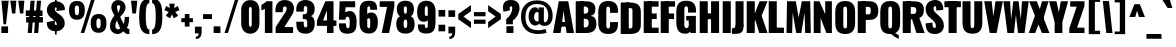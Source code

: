 SplineFontDB: 3.0
FontName: Oswald-HeavyPole
FullName: Oswald-HeavyPole
FamilyName: Oswald
Weight: Heavy
Version: 1
ItalicAngle: 0
UnderlinePosition: -240
UnderlineWidth: 125
Ascent: 1638
Descent: 410
UFOAscent: 1626
UFODescent: -250
LayerCount: 2
Layer: 0 0 "Back"  1
Layer: 1 0 "Fore"  0
OS2Version: 0
OS2_WeightWidthSlopeOnly: 0
OS2_UseTypoMetrics: 0
CreationTime: 1369144840
ModificationTime: 1369157563
PfmFamily: 0
TTFWeight: 800
TTFWidth: 5
LineGap: 0
VLineGap: 0
OS2TypoAscent: 2444
OS2TypoAOffset: 0
OS2TypoDescent: -591
OS2TypoDOffset: 0
OS2TypoLinegap: 0
OS2WinAscent: 2444
OS2WinAOffset: 0
OS2WinDescent: 591
OS2WinDOffset: 0
HheadAscent: 0
HheadAOffset: 1
HheadDescent: 0
HheadDOffset: 1
OS2Vendor: 'newt'
Lookup: 258 0 0 "'kern' Horizontal Kerning in Latin lookup 0"  {"'kern' Horizontal Kerning in Latin lookup 0 subtable"  } ['kern' ('latn' <'dflt' > ) ]
Lookup: 258 0 0 "kernHorizontalKerninginLatinloo"  {"kernHorizontalKerninginLatinloo subtable"  } ['kern' ('latn' <'dflt' > ) ]
Lookup: 258 0 0 "pos_pair_kernlatn_0"  {"pos_pair_kernlatn_0 subtable"  } ['kern' ('latn' <'dflt' > ) ]
Lookup: 258 0 0 "pos_pair_kernlatn_2"  {"pos_pair_kernlatn_2 subtable"  } ['kern' ('latn' <'dflt' > ) ]
DEI: 91125
LangName: 1033 "" "" "" "" "" "Version 1" 
Encoding: Custom
Compacted: 1
UnicodeInterp: none
NameList: AGL For New Fonts
DisplaySize: -72
AntiAlias: 1
FitToEm: 1
WinInfo: 140 14 6
BeginPrivate: 4
BlueValues 27 [-66 0 2923 2989 4199 4257]
OtherBlues 11 [-959 -939]
BlueShift 1 0
BlueScale 19 0.08945421317038466
EndPrivate
BeginChars: 598 533

StartChar: A
Encoding: 65 65 0
Width: 1076
VWidth: 0
GlyphClass: 2
Flags: W
LayerCount: 2
Fore
SplineSet
0 0 m 1
 298 1626 l 1
 780 1626 l 1
 1076 0 l 1
 699 0 l 1
 623 492 l 1
 541 1147 l 1
 461 492 l 1
 389 0 l 1
 0 0 l 1
256 328 m 1
 295 564 l 1
 792 564 l 1
 841 328 l 1
 256 328 l 1
EndSplineSet
Kerns2: 81 -30 "pos_pair_kernlatn_2 subtable"  81 -30 "pos_pair_kernlatn_0 subtable"  81 -30 "kernHorizontalKerninginLatinloo subtable"  81 -30 "kernHorizontalKerninginLatinloo subtable"  81 -30 "'kern' Horizontal Kerning in Latin lookup 0 subtable"  81 -30 "'kern' Horizontal Kerning in Latin lookup 0 subtable"  81 -30 "'kern' Horizontal Kerning in Latin lookup 0 subtable"  81 -30 "'kern' Horizontal Kerning in Latin lookup 0 subtable" 
EndChar

StartChar: AE
Encoding: 256 198 1
Width: 1539
VWidth: 0
GlyphClass: 2
Flags: W
LayerCount: 2
Fore
SplineSet
52 0 m 1
 470 0 l 1
 598 321 l 1
 852 321 l 1
 852 0 l 1
 1522 0 l 1
 1522 275 l 1
 1198 275 l 1
 1198 713 l 1
 1426 713 l 1
 1426 999 l 1
 1198 999 l 1
 1198 1349 l 1
 1522 1349 l 1
 1522 1626 l 1
 782 1626 l 1
 52 0 l 1
678 572 m 1
 852 1044 l 1
 852 572 l 1
 678 572 l 1
EndSplineSet
EndChar

StartChar: Aacute
Encoding: 257 193 2
Width: 1076
VWidth: 0
GlyphClass: 2
Flags: W
LayerCount: 2
Fore
Refer: 128 180 N 1 0 0 1 308.5 493 2
Refer: 0 65 N 1 0 0 1 0 0 3
Kerns2: 81 -30 "pos_pair_kernlatn_2 subtable"  81 -30 "pos_pair_kernlatn_0 subtable"  81 -30 "kernHorizontalKerninginLatinloo subtable"  81 -30 "kernHorizontalKerninginLatinloo subtable"  81 -30 "'kern' Horizontal Kerning in Latin lookup 0 subtable"  81 -30 "'kern' Horizontal Kerning in Latin lookup 0 subtable"  81 -30 "'kern' Horizontal Kerning in Latin lookup 0 subtable"  81 -30 "'kern' Horizontal Kerning in Latin lookup 0 subtable" 
EndChar

StartChar: Abreve
Encoding: 258 258 3
Width: 1076
VWidth: 0
GlyphClass: 2
Flags: W
HStem: 1774 117.872<471.539 604.837>
VStem: 278.9 180.1<1902.76 1989> 618 179.1<1902.76 1989>
LayerCount: 2
Fore
Refer: 192 728 N 1 0 0 1 233 430 2
Refer: 0 65 N 1 0 0 1 0 0 3
Kerns2: 81 -30 "pos_pair_kernlatn_2 subtable"  81 -30 "pos_pair_kernlatn_0 subtable"  81 -30 "kernHorizontalKerninginLatinloo subtable"  81 -30 "kernHorizontalKerninginLatinloo subtable"  81 -30 "'kern' Horizontal Kerning in Latin lookup 0 subtable"  81 -30 "'kern' Horizontal Kerning in Latin lookup 0 subtable"  81 -30 "'kern' Horizontal Kerning in Latin lookup 0 subtable"  81 -30 "'kern' Horizontal Kerning in Latin lookup 0 subtable" 
EndChar

StartChar: Acircumflex
Encoding: 259 194 4
Width: 1076
VWidth: 0
GlyphClass: 2
Flags: W
HStem: 1774 405
LayerCount: 2
Fore
Refer: 204 710 N 1 0 0 1 88 527 2
Refer: 0 65 N 1 0 0 1 0 0 3
Kerns2: 81 -30 "pos_pair_kernlatn_2 subtable"  81 -30 "pos_pair_kernlatn_0 subtable"  81 -30 "kernHorizontalKerninginLatinloo subtable"  81 -30 "kernHorizontalKerninginLatinloo subtable"  81 -30 "'kern' Horizontal Kerning in Latin lookup 0 subtable"  81 -30 "'kern' Horizontal Kerning in Latin lookup 0 subtable"  81 -30 "'kern' Horizontal Kerning in Latin lookup 0 subtable"  81 -30 "'kern' Horizontal Kerning in Latin lookup 0 subtable" 
EndChar

StartChar: Adieresis
Encoding: 260 196 5
Width: 1076
VWidth: 0
GlyphClass: 2
Flags: W
HStem: 1774 328
LayerCount: 2
Fore
Refer: 217 168 N 1 0 0 1 95 389 2
Refer: 0 65 N 1 0 0 1 0 0 3
Kerns2: 81 -30 "pos_pair_kernlatn_2 subtable"  81 -30 "pos_pair_kernlatn_0 subtable"  81 -30 "kernHorizontalKerninginLatinloo subtable"  81 -30 "kernHorizontalKerninginLatinloo subtable"  81 -30 "'kern' Horizontal Kerning in Latin lookup 0 subtable"  81 -30 "'kern' Horizontal Kerning in Latin lookup 0 subtable"  81 -30 "'kern' Horizontal Kerning in Latin lookup 0 subtable"  81 -30 "'kern' Horizontal Kerning in Latin lookup 0 subtable" 
EndChar

StartChar: Agrave
Encoding: 261 192 6
Width: 1076
VWidth: 0
GlyphClass: 2
Flags: W
LayerCount: 2
Fore
Refer: 249 96 N 1 0 0 1 77.5 493 2
Refer: 0 65 N 1 0 0 1 0 0 3
Kerns2: 81 -30 "pos_pair_kernlatn_2 subtable"  81 -30 "pos_pair_kernlatn_0 subtable"  81 -30 "kernHorizontalKerninginLatinloo subtable"  81 -30 "kernHorizontalKerninginLatinloo subtable"  81 -30 "'kern' Horizontal Kerning in Latin lookup 0 subtable"  81 -30 "'kern' Horizontal Kerning in Latin lookup 0 subtable"  81 -30 "'kern' Horizontal Kerning in Latin lookup 0 subtable"  81 -30 "'kern' Horizontal Kerning in Latin lookup 0 subtable" 
EndChar

StartChar: Amacron
Encoding: 262 256 7
Width: 1076
VWidth: 0
GlyphClass: 2
Flags: W
LayerCount: 2
Fore
Refer: 290 175 N 1 0 0 1 395 433 2
Refer: 0 65 N 1 0 0 1 0 0 3
Kerns2: 81 -30 "pos_pair_kernlatn_2 subtable"  81 -30 "pos_pair_kernlatn_0 subtable"  81 -30 "kernHorizontalKerninginLatinloo subtable"  81 -30 "kernHorizontalKerninginLatinloo subtable"  81 -30 "'kern' Horizontal Kerning in Latin lookup 0 subtable"  81 -30 "'kern' Horizontal Kerning in Latin lookup 0 subtable"  81 -30 "'kern' Horizontal Kerning in Latin lookup 0 subtable"  81 -30 "'kern' Horizontal Kerning in Latin lookup 0 subtable" 
EndChar

StartChar: Aogonek
Encoding: 263 260 8
Width: 1076
VWidth: 0
GlyphClass: 2
Flags: W
LayerCount: 2
Fore
Refer: 307 731 S 1 0 0 1 576 -2.63456 2
Refer: 0 65 N 1 0 0 1 0 0 2
Kerns2: 81 -30 "pos_pair_kernlatn_2 subtable"  81 -30 "pos_pair_kernlatn_0 subtable"  81 -30 "kernHorizontalKerninginLatinloo subtable"  81 -30 "kernHorizontalKerninginLatinloo subtable"  81 -30 "'kern' Horizontal Kerning in Latin lookup 0 subtable"  81 -30 "'kern' Horizontal Kerning in Latin lookup 0 subtable"  81 -30 "'kern' Horizontal Kerning in Latin lookup 0 subtable"  81 -30 "'kern' Horizontal Kerning in Latin lookup 0 subtable" 
EndChar

StartChar: Aring
Encoding: 264 197 9
Width: 1076
VWidth: 0
GlyphClass: 2
Flags: W
LayerCount: 2
Fore
Refer: 344 730 N 1 0 0 1 181.5 283.1 2
Refer: 0 65 N 1 0 0 1 0 0 3
Kerns2: 81 -30 "pos_pair_kernlatn_2 subtable"  81 -30 "pos_pair_kernlatn_0 subtable"  81 -30 "kernHorizontalKerninginLatinloo subtable"  81 -30 "kernHorizontalKerninginLatinloo subtable"  81 -30 "'kern' Horizontal Kerning in Latin lookup 0 subtable"  81 -30 "'kern' Horizontal Kerning in Latin lookup 0 subtable"  81 -30 "'kern' Horizontal Kerning in Latin lookup 0 subtable"  81 -30 "'kern' Horizontal Kerning in Latin lookup 0 subtable" 
EndChar

StartChar: Atilde
Encoding: 265 195 10
Width: 1076
VWidth: 0
GlyphClass: 2
Flags: W
HStem: 1774 238<585.166 783.223> 1868 229<306.283 570.341>
VStem: 209.492 171<1784 1864.27> 711.492 155<2012.51 2085>
LayerCount: 2
Fore
Refer: 365 732 N 1 0 0 1 93.4925 475 2
Refer: 0 65 N 1 0 0 1 0 0 3
Kerns2: 81 -30 "pos_pair_kernlatn_2 subtable"  81 -30 "pos_pair_kernlatn_0 subtable"  81 -30 "kernHorizontalKerninginLatinloo subtable"  81 -30 "kernHorizontalKerninginLatinloo subtable"  81 -30 "'kern' Horizontal Kerning in Latin lookup 0 subtable"  81 -30 "'kern' Horizontal Kerning in Latin lookup 0 subtable"  81 -30 "'kern' Horizontal Kerning in Latin lookup 0 subtable"  81 -30 "'kern' Horizontal Kerning in Latin lookup 0 subtable" 
EndChar

StartChar: B
Encoding: 66 66 11
Width: 1184
VWidth: 0
GlyphClass: 2
Flags: W
LayerCount: 2
Fore
SplineSet
308 0 m 1
 622 0 l 2
 948 0 1155 130 1149 493 c 0
 1145 727 1040 862 852 878 c 1
 997 908 1090 1001 1095 1199 c 0
 1105 1597 817 1626 539 1626 c 2
 308 1626 l 1
 308 1356 l 1
 569 1356 l 2
 672 1356 735 1284 735 1188 c 0
 735 1068 707 992 552 992 c 2
 308 992 l 1
 308 730 l 1
 555 730 l 2
 703 730 751 678 751 500 c 0
 751 359 701 287 552 287 c 2
 308 287 l 1
 308 0 l 1
EndSplineSet
Refer: 372 -1 N 1 0 0 1 7 0 2
EndChar

StartChar: C
Encoding: 67 67 12
Width: 1143
VWidth: 0
GlyphClass: 2
Flags: W
HStem: -35 284<528 618 528 766.5> 1368 284<528 618>
VStem: 65 411 669 411
LayerCount: 2
Fore
SplineSet
573 -35 m 0
 960 -35 1075 193 1075 468 c 2
 1075 575 l 1
 669 575 l 1
 669 409 l 2
 669 343 663 249 573 249 c 0
 483 249 477 343 477 409 c 2
 477 1209 l 2
 477 1275 483 1368 573 1368 c 0
 663 1368 669 1275 669 1209 c 2
 669 1046 l 1
 1075 1046 l 1
 1075 1149 l 2
 1075 1424 960 1652 573 1652 c 0
 186 1652 66 1424 66 1077 c 2
 66 540 l 2
 66 193 186 -35 573 -35 c 0
EndSplineSet
EndChar

StartChar: Cacute
Encoding: 266 262 13
Width: 1143
VWidth: 0
GlyphClass: 2
Flags: W
HStem: -35 284<528 618 528 766.5> 1368 284<528 618>
VStem: 65 411 669 411
LayerCount: 2
Fore
Refer: 128 180 N 1 0 0 1 341 493 2
Refer: 12 67 N 1 0 0 1 0 0 3
EndChar

StartChar: Ccaron
Encoding: 267 268 14
Width: 1143
VWidth: 0
GlyphClass: 2
Flags: W
HStem: -35 284<528 618 528 766.5 528 618 528 766.5> 1368 284<528 618 528 618> 1774 389
VStem: 65 411 669 411
LayerCount: 2
Fore
Refer: 197 711 N 1 0 0 1 138 503 2
Refer: 12 67 N 1 0 0 1 0 0 3
EndChar

StartChar: Ccedilla
Encoding: 268 199 15
Width: 1143
VWidth: 0
GlyphClass: 2
Flags: W
HStem: -586.132 155<451.5 692.461> -35 284<528 618 528 766.5> 1368 284<528 618>
VStem: 65 411 669 411 700.5 232<-435.319 -316.302>
LayerCount: 2
Fore
Refer: 202 184 N 1 0 0 1 324.5 -15.132 2
Refer: 12 67 N 1 0 0 1 0 0 3
EndChar

StartChar: Ccircumflex
Encoding: 269 264 16
Width: 1143
VWidth: 0
GlyphClass: 2
Flags: W
HStem: -35 284<528 618 528 766.5> 1368 284<528 618> 1774 405
VStem: 65 411 669 411
LayerCount: 2
Fore
Refer: 204 710 N 1 0 0 1 120.5 527 2
Refer: 12 67 N 1 0 0 1 0 0 3
EndChar

StartChar: Cdotaccent
Encoding: 270 266 17
Width: 1143
VWidth: 0
GlyphClass: 2
Flags: W
HStem: -35 284<528 618 528 766.5> 1368 284<528 618>
VStem: 65 411 669 411
LayerCount: 2
Fore
Refer: 220 729 N 1 0 0 1 253 378 2
Refer: 12 67 N 1 0 0 1 0 0 3
EndChar

StartChar: D
Encoding: 68 68 18
Width: 1185
VWidth: 0
GlyphClass: 2
Flags: W
HStem: 0 284<384 525 525 541 384 753> 1367 284
VStem: 683 428
LayerCount: 2
Fore
SplineSet
384 1342 m 1
 541 1342 l 2
 676 1342 690 1300 690 1192 c 2
 690 435 l 2
 690 327 676 284 541 284 c 2
 384 284 l 1
 384 0 l 1
 525 0 l 2
 981 0 1121 149 1119 530 c 1
 1119 1096 l 2
 1119 1477 981 1626 525 1626 c 2
 384 1626 l 1
 384 1342 l 1
EndSplineSet
Refer: 372 -1 N 1 0 0 1 7 0 2
Kerns2: 0 -38 "pos_pair_kernlatn_2 subtable"  2 -38 "pos_pair_kernlatn_2 subtable"  3 -38 "pos_pair_kernlatn_2 subtable"  4 -38 "pos_pair_kernlatn_2 subtable"  5 -38 "pos_pair_kernlatn_2 subtable"  6 -38 "pos_pair_kernlatn_2 subtable"  7 -38 "pos_pair_kernlatn_2 subtable"  8 -38 "pos_pair_kernlatn_2 subtable"  9 -38 "pos_pair_kernlatn_2 subtable"  10 -38 "pos_pair_kernlatn_2 subtable"  108 -24 "pos_pair_kernlatn_2 subtable"  109 -35 "pos_pair_kernlatn_2 subtable"  115 -43 "pos_pair_kernlatn_2 subtable"  116 -43 "pos_pair_kernlatn_2 subtable"  206 -36 "pos_pair_kernlatn_2 subtable"  323 -36 "pos_pair_kernlatn_2 subtable"  403 -38 "pos_pair_kernlatn_2 subtable"  0 -38 "pos_pair_kernlatn_0 subtable"  2 -38 "pos_pair_kernlatn_0 subtable"  3 -38 "pos_pair_kernlatn_0 subtable"  4 -38 "pos_pair_kernlatn_0 subtable"  5 -38 "pos_pair_kernlatn_0 subtable"  6 -38 "pos_pair_kernlatn_0 subtable"  7 -38 "pos_pair_kernlatn_0 subtable"  8 -38 "pos_pair_kernlatn_0 subtable"  9 -38 "pos_pair_kernlatn_0 subtable"  10 -38 "pos_pair_kernlatn_0 subtable"  108 -24 "pos_pair_kernlatn_0 subtable"  109 -35 "pos_pair_kernlatn_0 subtable"  115 -43 "pos_pair_kernlatn_0 subtable"  116 -43 "pos_pair_kernlatn_0 subtable"  206 -36 "pos_pair_kernlatn_0 subtable"  323 -36 "pos_pair_kernlatn_0 subtable"  403 -38 "pos_pair_kernlatn_0 subtable"  0 -38 "kernHorizontalKerninginLatinloo subtable"  2 -38 "kernHorizontalKerninginLatinloo subtable"  3 -38 "kernHorizontalKerninginLatinloo subtable"  4 -38 "kernHorizontalKerninginLatinloo subtable"  5 -38 "kernHorizontalKerninginLatinloo subtable"  6 -38 "kernHorizontalKerninginLatinloo subtable"  7 -38 "kernHorizontalKerninginLatinloo subtable"  8 -38 "kernHorizontalKerninginLatinloo subtable"  9 -38 "kernHorizontalKerninginLatinloo subtable"  10 -38 "kernHorizontalKerninginLatinloo subtable"  108 -24 "kernHorizontalKerninginLatinloo subtable"  109 -35 "kernHorizontalKerninginLatinloo subtable"  115 -43 "kernHorizontalKerninginLatinloo subtable"  116 -43 "kernHorizontalKerninginLatinloo subtable"  206 -36 "kernHorizontalKerninginLatinloo subtable"  323 -36 "kernHorizontalKerninginLatinloo subtable"  403 -38 "kernHorizontalKerninginLatinloo subtable"  0 -38 "kernHorizontalKerninginLatinloo subtable"  2 -38 "kernHorizontalKerninginLatinloo subtable"  3 -38 "kernHorizontalKerninginLatinloo subtable"  4 -38 "kernHorizontalKerninginLatinloo subtable"  5 -38 "kernHorizontalKerninginLatinloo subtable"  6 -38 "kernHorizontalKerninginLatinloo subtable"  7 -38 "kernHorizontalKerninginLatinloo subtable"  8 -38 "kernHorizontalKerninginLatinloo subtable"  9 -38 "kernHorizontalKerninginLatinloo subtable"  10 -38 "kernHorizontalKerninginLatinloo subtable"  108 -24 "kernHorizontalKerninginLatinloo subtable"  109 -35 "kernHorizontalKerninginLatinloo subtable"  115 -43 "kernHorizontalKerninginLatinloo subtable"  116 -43 "kernHorizontalKerninginLatinloo subtable"  206 -36 "kernHorizontalKerninginLatinloo subtable"  323 -36 "kernHorizontalKerninginLatinloo subtable"  403 -38 "kernHorizontalKerninginLatinloo subtable"  0 -38 "'kern' Horizontal Kerning in Latin lookup 0 subtable"  2 -38 "'kern' Horizontal Kerning in Latin lookup 0 subtable"  3 -38 "'kern' Horizontal Kerning in Latin lookup 0 subtable"  4 -38 "'kern' Horizontal Kerning in Latin lookup 0 subtable"  5 -38 "'kern' Horizontal Kerning in Latin lookup 0 subtable"  6 -38 "'kern' Horizontal Kerning in Latin lookup 0 subtable"  7 -38 "'kern' Horizontal Kerning in Latin lookup 0 subtable"  8 -38 "'kern' Horizontal Kerning in Latin lookup 0 subtable"  9 -38 "'kern' Horizontal Kerning in Latin lookup 0 subtable"  10 -38 "'kern' Horizontal Kerning in Latin lookup 0 subtable"  108 -24 "'kern' Horizontal Kerning in Latin lookup 0 subtable"  109 -35 "'kern' Horizontal Kerning in Latin lookup 0 subtable"  115 -43 "'kern' Horizontal Kerning in Latin lookup 0 subtable"  116 -43 "'kern' Horizontal Kerning in Latin lookup 0 subtable"  206 -36 "'kern' Horizontal Kerning in Latin lookup 0 subtable"  323 -36 "'kern' Horizontal Kerning in Latin lookup 0 subtable"  403 -38 "'kern' Horizontal Kerning in Latin lookup 0 subtable"  0 -38 "'kern' Horizontal Kerning in Latin lookup 0 subtable"  2 -38 "'kern' Horizontal Kerning in Latin lookup 0 subtable"  3 -38 "'kern' Horizontal Kerning in Latin lookup 0 subtable"  4 -38 "'kern' Horizontal Kerning in Latin lookup 0 subtable"  5 -38 "'kern' Horizontal Kerning in Latin lookup 0 subtable"  6 -38 "'kern' Horizontal Kerning in Latin lookup 0 subtable"  7 -38 "'kern' Horizontal Kerning in Latin lookup 0 subtable"  8 -38 "'kern' Horizontal Kerning in Latin lookup 0 subtable"  9 -38 "'kern' Horizontal Kerning in Latin lookup 0 subtable"  10 -38 "'kern' Horizontal Kerning in Latin lookup 0 subtable"  108 -24 "'kern' Horizontal Kerning in Latin lookup 0 subtable"  109 -35 "'kern' Horizontal Kerning in Latin lookup 0 subtable"  115 -43 "'kern' Horizontal Kerning in Latin lookup 0 subtable"  116 -43 "'kern' Horizontal Kerning in Latin lookup 0 subtable"  206 -36 "'kern' Horizontal Kerning in Latin lookup 0 subtable"  323 -36 "'kern' Horizontal Kerning in Latin lookup 0 subtable"  403 -38 "'kern' Horizontal Kerning in Latin lookup 0 subtable"  0 -38 "'kern' Horizontal Kerning in Latin lookup 0 subtable"  2 -38 "'kern' Horizontal Kerning in Latin lookup 0 subtable"  3 -38 "'kern' Horizontal Kerning in Latin lookup 0 subtable"  4 -38 "'kern' Horizontal Kerning in Latin lookup 0 subtable"  5 -38 "'kern' Horizontal Kerning in Latin lookup 0 subtable"  6 -38 "'kern' Horizontal Kerning in Latin lookup 0 subtable"  7 -38 "'kern' Horizontal Kerning in Latin lookup 0 subtable"  8 -38 "'kern' Horizontal Kerning in Latin lookup 0 subtable"  9 -38 "'kern' Horizontal Kerning in Latin lookup 0 subtable"  10 -38 "'kern' Horizontal Kerning in Latin lookup 0 subtable"  108 -24 "'kern' Horizontal Kerning in Latin lookup 0 subtable"  109 -35 "'kern' Horizontal Kerning in Latin lookup 0 subtable"  115 -43 "'kern' Horizontal Kerning in Latin lookup 0 subtable"  116 -43 "'kern' Horizontal Kerning in Latin lookup 0 subtable"  206 -36 "'kern' Horizontal Kerning in Latin lookup 0 subtable"  323 -36 "'kern' Horizontal Kerning in Latin lookup 0 subtable"  403 -38 "'kern' Horizontal Kerning in Latin lookup 0 subtable"  0 -38 "'kern' Horizontal Kerning in Latin lookup 0 subtable"  2 -38 "'kern' Horizontal Kerning in Latin lookup 0 subtable"  3 -38 "'kern' Horizontal Kerning in Latin lookup 0 subtable"  4 -38 "'kern' Horizontal Kerning in Latin lookup 0 subtable"  5 -38 "'kern' Horizontal Kerning in Latin lookup 0 subtable"  6 -38 "'kern' Horizontal Kerning in Latin lookup 0 subtable"  7 -38 "'kern' Horizontal Kerning in Latin lookup 0 subtable"  8 -38 "'kern' Horizontal Kerning in Latin lookup 0 subtable"  9 -38 "'kern' Horizontal Kerning in Latin lookup 0 subtable"  10 -38 "'kern' Horizontal Kerning in Latin lookup 0 subtable"  108 -24 "'kern' Horizontal Kerning in Latin lookup 0 subtable"  109 -35 "'kern' Horizontal Kerning in Latin lookup 0 subtable"  115 -43 "'kern' Horizontal Kerning in Latin lookup 0 subtable"  116 -43 "'kern' Horizontal Kerning in Latin lookup 0 subtable"  206 -36 "'kern' Horizontal Kerning in Latin lookup 0 subtable"  323 -36 "'kern' Horizontal Kerning in Latin lookup 0 subtable"  403 -38 "'kern' Horizontal Kerning in Latin lookup 0 subtable" 
EndChar

StartChar: Dcaron
Encoding: 271 270 19
Width: 1185
VWidth: 0
GlyphClass: 2
Flags: W
HStem: 0 284<384 525 525 541 384 753> 1367 284 1774 389
VStem: 683 428
LayerCount: 2
Fore
Refer: 197 711 N 1 0 0 1 171.011 503 2
Refer: 18 68 N 1 0 0 1 0 0 3
EndChar

StartChar: Dcroat
Encoding: 272 272 20
Width: 1185
VWidth: 0
GlyphClass: 2
Flags: W
LayerCount: 2
Fore
Refer: 18 68 N 1 0 0 1 0 0 2
EndChar

StartChar: E
Encoding: 69 69 21
Width: 887
VWidth: 0
GlyphClass: 2
Flags: W
LayerCount: 2
Fore
SplineSet
297 0 m 1
 853 0 l 1
 853 275 l 1
 297 275 l 1
 297 0 l 1
297 713 m 1
 754 713 l 1
 754 999 l 1
 297 999 l 1
 297 713 l 1
297 1350 m 1
 849 1350 l 1
 849 1626 l 1
 297 1626 l 1
 297 1350 l 1
EndSplineSet
Refer: 372 -1 N 1 0 0 1 7 0 2
EndChar

StartChar: Eacute
Encoding: 273 201 22
Width: 887
VWidth: 0
GlyphClass: 2
Flags: W
LayerCount: 2
Fore
Refer: 128 180 N 1 0 0 1 241 493 2
Refer: 21 69 N 1 0 0 1 0 0 3
EndChar

StartChar: Ecaron
Encoding: 274 282 23
Width: 887
VWidth: 0
GlyphClass: 2
Flags: W
HStem: 1774 389
LayerCount: 2
Fore
Refer: 197 711 N 1 0 0 1 38 503 2
Refer: 21 69 N 1 0 0 1 0 0 3
EndChar

StartChar: Ecircumflex
Encoding: 275 202 24
Width: 887
VWidth: 0
GlyphClass: 2
Flags: W
HStem: 1774 405
LayerCount: 2
Fore
Refer: 204 710 N 1 0 0 1 20.5 527 2
Refer: 21 69 N 1 0 0 1 0 0 3
EndChar

StartChar: Edieresis
Encoding: 276 203 25
Width: 887
VWidth: 0
GlyphClass: 2
Flags: W
HStem: 1774 328
LayerCount: 2
Fore
Refer: 217 168 N 1 0 0 1 27.5 389 2
Refer: 21 69 N 1 0 0 1 0 0 3
EndChar

StartChar: Edotaccent
Encoding: 277 278 26
Width: 887
VWidth: 0
GlyphClass: 2
Flags: W
LayerCount: 2
Fore
Refer: 220 729 N 1 0 0 1 153 378 2
Refer: 21 69 N 1 0 0 1 0 0 3
EndChar

StartChar: Egrave
Encoding: 278 200 27
Width: 887
VWidth: 0
GlyphClass: 2
Flags: W
LayerCount: 2
Fore
Refer: 249 96 N 1 0 0 1 10 493 2
Refer: 21 69 N 1 0 0 1 0 0 3
EndChar

StartChar: Emacron
Encoding: 279 274 28
Width: 887
VWidth: 0
GlyphClass: 2
Flags: W
LayerCount: 2
Fore
Refer: 290 175 N 1 0 0 1 327.5 433 2
Refer: 21 69 N 1 0 0 1 0 0 3
EndChar

StartChar: Eng
Encoding: 280 330 29
Width: 1106
VWidth: 0
GlyphClass: 2
Flags: W
LayerCount: 2
Fore
SplineSet
88 0 m 1
 442 0 l 1
 442 767 l 1
 736 0 l 1
 1018 0 l 1
 1018 1626 l 1
 677 1626 l 1
 677 962 l 1
 381 1626 l 1
 88 1626 l 1
 88 0 l 1
421 -444 m 1
 622 -444 l 2
 942 -444 1018 -291 1018 1 c 1
 643 432 l 1
 643 -48 l 2
 643 -167 596 -210 421 -207 c 1
 421 -444 l 1
EndSplineSet
EndChar

StartChar: Eogonek
Encoding: 281 280 30
Width: 887
VWidth: 0
GlyphClass: 2
Flags: W
LayerCount: 2
Fore
Refer: 307 731 N 1 0 0 1 312.5 -2.63456 2
Refer: 21 69 N 1 0 0 1 0 0 2
EndChar

StartChar: Eth
Encoding: 282 208 31
Width: 1185
VWidth: 0
GlyphClass: 2
Flags: W
LayerCount: 2
Fore
SplineSet
10 746 m 1
 581 746 l 1
 581 946 l 1
 10 946 l 1
 10 746 l 1
EndSplineSet
Refer: 18 68 N 1 0 0 1 0 0 2
EndChar

StartChar: Euro
Encoding: 283 8364 32
Width: 1191
VWidth: 0
GlyphClass: 2
Flags: W
HStem: -35 284<576 666 576 814.5> 1368 284<576 666>
VStem: 113 411 717 411
LayerCount: 2
Fore
SplineSet
696 657 m 1
 696 771 l 1
 236 771 l 1
 236 865 l 1
 696 865 l 1
 696 979 l 1
 28 979 l 1
 28 865 l 1
 172 865 l 1
 172 771 l 1
 28 771 l 1
 28 657 l 1
 696 657 l 1
EndSplineSet
Refer: 12 67 N 1 0 0 1 48 0 2
EndChar

StartChar: F
Encoding: 70 70 33
Width: 825
VWidth: 0
GlyphClass: 2
Flags: W
LayerCount: 2
Fore
SplineSet
311 713 m 1
 774 713 l 1
 774 999 l 1
 311 999 l 1
 311 713 l 1
304 1350 m 1
 821 1350 l 1
 821 1626 l 1
 304 1626 l 1
 304 1350 l 1
EndSplineSet
Refer: 372 -1 N 1 0 0 1 7 0 2
Kerns2: 175 5 "pos_pair_kernlatn_2 subtable"  200 14 "pos_pair_kernlatn_2 subtable"  206 -131 "pos_pair_kernlatn_2 subtable"  244 5 "pos_pair_kernlatn_2 subtable"  323 -144 "pos_pair_kernlatn_2 subtable"  345 -23 "pos_pair_kernlatn_2 subtable"  414 -44 "pos_pair_kernlatn_2 subtable"  175 5 "pos_pair_kernlatn_0 subtable"  200 14 "pos_pair_kernlatn_0 subtable"  206 -131 "pos_pair_kernlatn_0 subtable"  244 5 "pos_pair_kernlatn_0 subtable"  323 -144 "pos_pair_kernlatn_0 subtable"  345 -23 "pos_pair_kernlatn_0 subtable"  414 -44 "pos_pair_kernlatn_0 subtable"  175 5 "kernHorizontalKerninginLatinloo subtable"  200 14 "kernHorizontalKerninginLatinloo subtable"  206 -131 "kernHorizontalKerninginLatinloo subtable"  244 5 "kernHorizontalKerninginLatinloo subtable"  323 -144 "kernHorizontalKerninginLatinloo subtable"  345 -23 "kernHorizontalKerninginLatinloo subtable"  414 -44 "kernHorizontalKerninginLatinloo subtable"  175 5 "kernHorizontalKerninginLatinloo subtable"  200 14 "kernHorizontalKerninginLatinloo subtable"  206 -131 "kernHorizontalKerninginLatinloo subtable"  244 5 "kernHorizontalKerninginLatinloo subtable"  323 -144 "kernHorizontalKerninginLatinloo subtable"  345 -23 "kernHorizontalKerninginLatinloo subtable"  414 -44 "kernHorizontalKerninginLatinloo subtable"  175 5 "'kern' Horizontal Kerning in Latin lookup 0 subtable"  200 14 "'kern' Horizontal Kerning in Latin lookup 0 subtable"  206 -131 "'kern' Horizontal Kerning in Latin lookup 0 subtable"  244 5 "'kern' Horizontal Kerning in Latin lookup 0 subtable"  323 -144 "'kern' Horizontal Kerning in Latin lookup 0 subtable"  345 -23 "'kern' Horizontal Kerning in Latin lookup 0 subtable"  414 -44 "'kern' Horizontal Kerning in Latin lookup 0 subtable"  175 5 "'kern' Horizontal Kerning in Latin lookup 0 subtable"  200 14 "'kern' Horizontal Kerning in Latin lookup 0 subtable"  206 -131 "'kern' Horizontal Kerning in Latin lookup 0 subtable"  244 5 "'kern' Horizontal Kerning in Latin lookup 0 subtable"  323 -144 "'kern' Horizontal Kerning in Latin lookup 0 subtable"  345 -23 "'kern' Horizontal Kerning in Latin lookup 0 subtable"  414 -44 "'kern' Horizontal Kerning in Latin lookup 0 subtable"  175 5 "'kern' Horizontal Kerning in Latin lookup 0 subtable"  200 14 "'kern' Horizontal Kerning in Latin lookup 0 subtable"  206 -131 "'kern' Horizontal Kerning in Latin lookup 0 subtable"  244 5 "'kern' Horizontal Kerning in Latin lookup 0 subtable"  323 -144 "'kern' Horizontal Kerning in Latin lookup 0 subtable"  345 -23 "'kern' Horizontal Kerning in Latin lookup 0 subtable"  414 -44 "'kern' Horizontal Kerning in Latin lookup 0 subtable"  175 5 "'kern' Horizontal Kerning in Latin lookup 0 subtable"  200 14 "'kern' Horizontal Kerning in Latin lookup 0 subtable"  206 -131 "'kern' Horizontal Kerning in Latin lookup 0 subtable"  244 5 "'kern' Horizontal Kerning in Latin lookup 0 subtable"  323 -144 "'kern' Horizontal Kerning in Latin lookup 0 subtable"  345 -23 "'kern' Horizontal Kerning in Latin lookup 0 subtable"  414 -44 "'kern' Horizontal Kerning in Latin lookup 0 subtable" 
EndChar

StartChar: G
Encoding: 71 71 34
Width: 1173
VWidth: 0
GlyphClass: 2
Flags: W
LayerCount: 2
Fore
SplineSet
530 -36 m 0
 876 -36 887 346 887 468 c 2
 887 575 l 1
 705 575 l 1
 705 409 l 2
 705 343 680 249 590 249 c 0
 500 249 478 343 478 409 c 2
 478 1209 l 2
 478 1275 484 1368 574 1368 c 0
 664 1368 670 1275 670 1209 c 2
 670 1046 l 1
 1076 1046 l 1
 1076 1149 l 2
 1076 1424 961 1652 574 1652 c 0
 187 1652 67 1424 67 1077 c 2
 67 540 l 2
 67 205 175 -36 530 -36 c 0
800 0 m 1
 1068 0 l 1
 1068 875 l 1
 575 875 l 1
 575 640 l 1
 705 640 l 1
 705 569 l 1
 800 0 l 1
EndSplineSet
EndChar

StartChar: Gbreve
Encoding: 284 286 35
Width: 1173
VWidth: 0
GlyphClass: 2
Flags: W
HStem: 1774 117.872<505.039 638.337>
VStem: 312.4 180.1<1902.76 1989> 651.5 179.1<1902.76 1989>
LayerCount: 2
Fore
Refer: 192 728 N 1 0 0 1 266.5 430 2
Refer: 34 71 N 1 0 0 1 0 0 3
EndChar

StartChar: Gcircumflex
Encoding: 285 284 36
Width: 1173
VWidth: 0
GlyphClass: 2
Flags: W
HStem: 1774 405
LayerCount: 2
Fore
Refer: 204 710 N 1 0 0 1 121.5 527 2
Refer: 34 71 N 1 0 0 1 0 0 3
EndChar

StartChar: Gcommaaccent
Encoding: 286 290 37
Width: 1173
VWidth: 0
GlyphClass: 2
Flags: W
LayerCount: 2
Fore
Refer: 430 806 N 1 0 0 1 352 -91 2
Refer: 34 71 N 1 0 0 1 0 0 3
EndChar

StartChar: Gdotaccent
Encoding: 287 288 38
Width: 1173
VWidth: 0
GlyphClass: 2
Flags: W
LayerCount: 2
Fore
Refer: 220 729 N 1 0 0 1 254 378 2
Refer: 34 71 N 1 0 0 1 0 0 3
EndChar

StartChar: H
Encoding: 72 72 39
Width: 1168
VWidth: 0
GlyphClass: 2
Flags: W
LayerCount: 2
Fore
SplineSet
301 709 m 1
 874 709 l 1
 874 1004 l 1
 301 1004 l 1
 301 709 l 1
EndSplineSet
Refer: 372 -1 N 1 0 0 1 587 0 2
Refer: 372 -1 N 1 0 0 1 7 0 2
EndChar

StartChar: Hbar
Encoding: 288 294 40
Width: 1092
VWidth: 0
GlyphClass: 2
Flags: W
LayerCount: 2
Fore
SplineSet
1137.5 1257 m 5
 1137.5 1369 l 5
 -45.5 1369 l 5
 -45.5 1257 l 5
 1137.5 1257 l 5
EndSplineSet
Refer: 39 72 N 1 0 0 1 -38 0 2
EndChar

StartChar: Hcircumflex
Encoding: 289 292 41
Width: 1168
VWidth: 0
GlyphClass: 2
Flags: W
HStem: 1774 405
LayerCount: 2
Fore
Refer: 204 710 N 1 0 0 1 134 527 2
Refer: 39 72 N 1 0 0 1 0 0 3
EndChar

StartChar: I
Encoding: 73 73 42
Width: 588
VWidth: 0
GlyphClass: 2
Flags: W
LayerCount: 2
Fore
Refer: 372 -1 N 1 0 0 1 7 0 2
EndChar

StartChar: IJ
Encoding: 290 306 43
Width: 1269
VWidth: 0
GlyphClass: 2
Flags: W
LayerCount: 2
Fore
Refer: 53 74 N 1 0 0 1 588 0 2
Refer: 42 73 N 1 0 0 1 0 0 2
EndChar

StartChar: Iacute
Encoding: 291 205 44
Width: 588
VWidth: 0
GlyphClass: 2
Flags: W
LayerCount: 2
Fore
Refer: 128 180 N 1 0 0 1 64.5 493 2
Refer: 42 73 N 1 0 0 1 0 0 3
EndChar

StartChar: Ibreve
Encoding: 292 300 45
Width: 588
VWidth: 0
GlyphClass: 2
Flags: W
HStem: 1774 117.872<227.539 360.837>
VStem: 34.8996 180.1<1902.76 1989> 374 179.1<1902.76 1989>
LayerCount: 2
Fore
Refer: 192 728 N 1 0 0 1 -11 430 2
Refer: 42 73 N 1 0 0 1 0 0 3
EndChar

StartChar: Icircumflex
Encoding: 293 206 46
Width: 588
VWidth: 0
GlyphClass: 2
Flags: W
HStem: 1774 405
LayerCount: 2
Fore
Refer: 204 710 N 1 0 0 1 -156 527 2
Refer: 42 73 N 1 0 0 1 0 0 3
EndChar

StartChar: Idieresis
Encoding: 294 207 47
Width: 588
VWidth: 0
GlyphClass: 2
Flags: W
HStem: 1774 328
LayerCount: 2
Fore
Refer: 217 168 N 1 0 0 1 -149 389 2
Refer: 42 73 N 1 0 0 1 0 0 3
EndChar

StartChar: Idotaccent
Encoding: 295 304 48
Width: 588
VWidth: 0
GlyphClass: 2
Flags: W
LayerCount: 2
Fore
Refer: 220 729 N 1 0 0 1 -23.5 378 2
Refer: 42 73 N 1 0 0 1 0 0 3
EndChar

StartChar: Igrave
Encoding: 296 204 49
Width: 588
VWidth: 0
GlyphClass: 2
Flags: W
LayerCount: 2
Fore
Refer: 249 96 N 1 0 0 1 -166.5 493 2
Refer: 42 73 N 1 0 0 1 0 0 3
EndChar

StartChar: Imacron
Encoding: 297 298 50
Width: 588
VWidth: 0
GlyphClass: 2
Flags: W
LayerCount: 2
Fore
Refer: 290 175 N 1 0 0 1 151 433 2
Refer: 42 73 N 1 0 0 1 0 0 3
EndChar

StartChar: Iogonek
Encoding: 298 302 51
Width: 588
VWidth: 0
GlyphClass: 2
Flags: W
LayerCount: 2
Fore
Refer: 307 731 N 1 0 0 1 54 -2.63456 2
Refer: 42 73 N 1 0 0 1 0 0 3
EndChar

StartChar: Itilde
Encoding: 299 296 52
Width: 588
VWidth: 0
GlyphClass: 2
Flags: W
HStem: 1774 238<341.166 539.223> 1868 229<62.2834 326.341>
VStem: -34.5075 171<1784 1864.27> 467.492 155<2012.51 2085>
LayerCount: 2
Fore
Refer: 365 732 N 1 0 0 1 -150.508 475 2
Refer: 42 73 N 1 0 0 1 0 0 3
EndChar

StartChar: J
Encoding: 74 74 53
Width: 681
VWidth: 0
GlyphClass: 2
Flags: W
LayerCount: 2
Fore
SplineSet
-4 -44 m 1
 197 -44 l 2
 517 -44 593 109 593 401 c 1
 181 401 l 1
 181 282 128 239 -4 242 c 1
 -4 -44 l 1
EndSplineSet
Refer: 373 -1 N 1 0 0 1 100 0 2
EndChar

StartChar: Jcircumflex
Encoding: 300 308 54
Width: 681
VWidth: 0
GlyphClass: 2
Flags: W
HStem: 1774 405
LayerCount: 2
Fore
Refer: 204 710 N 1 0 0 1 -155.5 527 2
Refer: 53 74 N 1 0 0 1 0 0 3
EndChar

StartChar: K
Encoding: 75 75 55
Width: 1146
VWidth: 0
GlyphClass: 2
Flags: W
LayerCount: 2
Fore
SplineSet
307 458 m 1
 519 694 l 1
 730 0 l 1
 1155 0 l 1
 853 884 l 1
 1153 1626 l 1
 747 1626 l 1
 307 496 l 1
 307 458 l 1
EndSplineSet
Refer: 372 -1 N 1 0 0 1 7 0 2
Kerns2: 175 7 "pos_pair_kernlatn_2 subtable"  200 11 "pos_pair_kernlatn_2 subtable"  378 -30 "pos_pair_kernlatn_2 subtable"  414 -11 "pos_pair_kernlatn_2 subtable"  422 -30 "pos_pair_kernlatn_2 subtable"  502 -30 "pos_pair_kernlatn_2 subtable"  505 3 "pos_pair_kernlatn_2 subtable"  506 4 "pos_pair_kernlatn_2 subtable"  175 7 "pos_pair_kernlatn_0 subtable"  200 11 "pos_pair_kernlatn_0 subtable"  378 -30 "pos_pair_kernlatn_0 subtable"  414 -11 "pos_pair_kernlatn_0 subtable"  422 -30 "pos_pair_kernlatn_0 subtable"  502 -30 "pos_pair_kernlatn_0 subtable"  505 3 "pos_pair_kernlatn_0 subtable"  506 4 "pos_pair_kernlatn_0 subtable"  175 7 "kernHorizontalKerninginLatinloo subtable"  200 11 "kernHorizontalKerninginLatinloo subtable"  378 -30 "kernHorizontalKerninginLatinloo subtable"  414 -11 "kernHorizontalKerninginLatinloo subtable"  422 -30 "kernHorizontalKerninginLatinloo subtable"  502 -30 "kernHorizontalKerninginLatinloo subtable"  505 3 "kernHorizontalKerninginLatinloo subtable"  506 4 "kernHorizontalKerninginLatinloo subtable"  175 7 "kernHorizontalKerninginLatinloo subtable"  200 11 "kernHorizontalKerninginLatinloo subtable"  378 -30 "kernHorizontalKerninginLatinloo subtable"  414 -11 "kernHorizontalKerninginLatinloo subtable"  422 -30 "kernHorizontalKerninginLatinloo subtable"  502 -30 "kernHorizontalKerninginLatinloo subtable"  505 3 "kernHorizontalKerninginLatinloo subtable"  506 4 "kernHorizontalKerninginLatinloo subtable"  175 7 "'kern' Horizontal Kerning in Latin lookup 0 subtable"  200 11 "'kern' Horizontal Kerning in Latin lookup 0 subtable"  378 -30 "'kern' Horizontal Kerning in Latin lookup 0 subtable"  414 -11 "'kern' Horizontal Kerning in Latin lookup 0 subtable"  422 -30 "'kern' Horizontal Kerning in Latin lookup 0 subtable"  502 -30 "'kern' Horizontal Kerning in Latin lookup 0 subtable"  505 3 "'kern' Horizontal Kerning in Latin lookup 0 subtable"  506 4 "'kern' Horizontal Kerning in Latin lookup 0 subtable"  175 7 "'kern' Horizontal Kerning in Latin lookup 0 subtable"  200 11 "'kern' Horizontal Kerning in Latin lookup 0 subtable"  378 -30 "'kern' Horizontal Kerning in Latin lookup 0 subtable"  414 -11 "'kern' Horizontal Kerning in Latin lookup 0 subtable"  422 -30 "'kern' Horizontal Kerning in Latin lookup 0 subtable"  502 -30 "'kern' Horizontal Kerning in Latin lookup 0 subtable"  505 3 "'kern' Horizontal Kerning in Latin lookup 0 subtable"  506 4 "'kern' Horizontal Kerning in Latin lookup 0 subtable"  175 7 "'kern' Horizontal Kerning in Latin lookup 0 subtable"  200 11 "'kern' Horizontal Kerning in Latin lookup 0 subtable"  378 -30 "'kern' Horizontal Kerning in Latin lookup 0 subtable"  414 -11 "'kern' Horizontal Kerning in Latin lookup 0 subtable"  422 -30 "'kern' Horizontal Kerning in Latin lookup 0 subtable"  502 -30 "'kern' Horizontal Kerning in Latin lookup 0 subtable"  505 3 "'kern' Horizontal Kerning in Latin lookup 0 subtable"  506 4 "'kern' Horizontal Kerning in Latin lookup 0 subtable"  175 7 "'kern' Horizontal Kerning in Latin lookup 0 subtable"  200 11 "'kern' Horizontal Kerning in Latin lookup 0 subtable"  378 -30 "'kern' Horizontal Kerning in Latin lookup 0 subtable"  414 -11 "'kern' Horizontal Kerning in Latin lookup 0 subtable"  422 -30 "'kern' Horizontal Kerning in Latin lookup 0 subtable"  502 -30 "'kern' Horizontal Kerning in Latin lookup 0 subtable"  505 3 "'kern' Horizontal Kerning in Latin lookup 0 subtable"  506 4 "'kern' Horizontal Kerning in Latin lookup 0 subtable" 
EndChar

StartChar: Kcommaaccent
Encoding: 301 310 56
Width: 1146
VWidth: 0
GlyphClass: 2
Flags: W
LayerCount: 2
Fore
Refer: 430 806 N 1 0 0 1 402 -55 2
Refer: 55 75 N 1 0 0 1 0 0 3
EndChar

StartChar: L
Encoding: 76 76 57
Width: 916
VWidth: 0
GlyphClass: 2
Flags: W
LayerCount: 2
Fore
SplineSet
297 0 m 1
 867 0 l 1
 867 275 l 1
 297 275 l 1
 297 0 l 1
EndSplineSet
Refer: 372 -1 N 1 0 0 1 7 0 2
Kerns2: 108 14 "pos_pair_kernlatn_2 subtable"  109 11 "pos_pair_kernlatn_2 subtable"  331 36 "pos_pair_kernlatn_2 subtable"  334 -14 "pos_pair_kernlatn_2 subtable"  336 -14 "pos_pair_kernlatn_2 subtable"  338 36 "pos_pair_kernlatn_2 subtable"  108 14 "pos_pair_kernlatn_0 subtable"  109 11 "pos_pair_kernlatn_0 subtable"  331 36 "pos_pair_kernlatn_0 subtable"  334 -14 "pos_pair_kernlatn_0 subtable"  336 -14 "pos_pair_kernlatn_0 subtable"  338 36 "pos_pair_kernlatn_0 subtable"  108 14 "kernHorizontalKerninginLatinloo subtable"  109 11 "kernHorizontalKerninginLatinloo subtable"  331 36 "kernHorizontalKerninginLatinloo subtable"  334 -14 "kernHorizontalKerninginLatinloo subtable"  336 -14 "kernHorizontalKerninginLatinloo subtable"  338 36 "kernHorizontalKerninginLatinloo subtable"  108 14 "kernHorizontalKerninginLatinloo subtable"  109 11 "kernHorizontalKerninginLatinloo subtable"  331 36 "kernHorizontalKerninginLatinloo subtable"  334 -14 "kernHorizontalKerninginLatinloo subtable"  336 -14 "kernHorizontalKerninginLatinloo subtable"  338 36 "kernHorizontalKerninginLatinloo subtable"  108 14 "'kern' Horizontal Kerning in Latin lookup 0 subtable"  109 11 "'kern' Horizontal Kerning in Latin lookup 0 subtable"  331 36 "'kern' Horizontal Kerning in Latin lookup 0 subtable"  334 -14 "'kern' Horizontal Kerning in Latin lookup 0 subtable"  336 -14 "'kern' Horizontal Kerning in Latin lookup 0 subtable"  338 36 "'kern' Horizontal Kerning in Latin lookup 0 subtable"  108 14 "'kern' Horizontal Kerning in Latin lookup 0 subtable"  109 11 "'kern' Horizontal Kerning in Latin lookup 0 subtable"  331 36 "'kern' Horizontal Kerning in Latin lookup 0 subtable"  334 -14 "'kern' Horizontal Kerning in Latin lookup 0 subtable"  336 -14 "'kern' Horizontal Kerning in Latin lookup 0 subtable"  338 36 "'kern' Horizontal Kerning in Latin lookup 0 subtable"  108 14 "'kern' Horizontal Kerning in Latin lookup 0 subtable"  109 11 "'kern' Horizontal Kerning in Latin lookup 0 subtable"  331 36 "'kern' Horizontal Kerning in Latin lookup 0 subtable"  334 -14 "'kern' Horizontal Kerning in Latin lookup 0 subtable"  336 -14 "'kern' Horizontal Kerning in Latin lookup 0 subtable"  338 36 "'kern' Horizontal Kerning in Latin lookup 0 subtable"  108 14 "'kern' Horizontal Kerning in Latin lookup 0 subtable"  109 11 "'kern' Horizontal Kerning in Latin lookup 0 subtable"  331 36 "'kern' Horizontal Kerning in Latin lookup 0 subtable"  334 -14 "'kern' Horizontal Kerning in Latin lookup 0 subtable"  336 -14 "'kern' Horizontal Kerning in Latin lookup 0 subtable"  338 36 "'kern' Horizontal Kerning in Latin lookup 0 subtable" 
EndChar

StartChar: Lacute
Encoding: 302 313 58
Width: 916
VWidth: 0
GlyphClass: 2
Flags: W
LayerCount: 2
Fore
Refer: 128 180 N 1 0 0 1 248 493 2
Refer: 57 76 N 1 0 0 1 0 0 3
EndChar

StartChar: Lcaron
Encoding: 303 317 59
Width: 988
VWidth: 0
GlyphClass: 2
Flags: W
HStem: 1020 111<717 800.564>
VStem: 857 150.665<1187.7 1311>
LayerCount: 2
Fore
Refer: 206 44 N 1 0 0 1 616 1311 2
Refer: 57 76 N 1 0 0 1 0 0 2
EndChar

StartChar: Lcommaaccent
Encoding: 304 315 60
Width: 916
VWidth: 0
GlyphClass: 2
Flags: W
LayerCount: 2
Fore
Refer: 430 806 N 1 0 0 1 258 -55 2
Refer: 57 76 N 1 0 0 1 0 0 3
EndChar

StartChar: Ldot
Encoding: 305 319 61
Width: 916
VWidth: 0
GlyphClass: 2
Flags: W
LayerCount: 2
Fore
Refer: 324 183 N 1 0 0 1 529.5 56 2
Refer: 57 76 N 1 0 0 1 0 0 3
EndChar

StartChar: Lslash
Encoding: 306 321 62
Width: 960
VWidth: 0
GlyphClass: 2
Flags: W
LayerCount: 2
Fore
SplineSet
752 997 m 1
 752 1205 l 1
 26 876 l 5
 26 668 l 5
 752 997 l 1
EndSplineSet
Refer: 57 76 N 1 0 0 1 44 0 2
EndChar

StartChar: M
Encoding: 77 77 63
Width: 1396
VWidth: 0
GlyphClass: 2
Flags: W
LayerCount: 2
Fore
SplineSet
76 0 m 1
 366 0 l 1
 394 1049 l 1
 573 0 l 1
 837 0 l 1
 1002 1039 l 1
 1034 0 l 1
 1320 0 l 1
 1293 1626 l 1
 861 1626 l 1
 698 792 l 1
 553 1626 l 1
 103 1626 l 1
 76 0 l 1
EndSplineSet
EndChar

StartChar: N
Encoding: 78 78 64
Width: 1106
VWidth: 0
GlyphClass: 2
Flags: W
LayerCount: 2
Fore
SplineSet
88 0 m 1
 442 0 l 1
 442 767 l 1
 736 0 l 1
 1018 0 l 1
 1018 1626 l 1
 677 1626 l 1
 677 962 l 1
 381 1626 l 1
 88 1626 l 1
 88 0 l 1
EndSplineSet
EndChar

StartChar: Nacute
Encoding: 307 323 65
Width: 1106
VWidth: 0
GlyphClass: 2
Flags: W
LayerCount: 2
Fore
Refer: 128 180 N 1 0 0 1 323.5 493 2
Refer: 64 78 N 1 0 0 1 0 0 3
EndChar

StartChar: Ncaron
Encoding: 308 327 66
Width: 1106
VWidth: 0
GlyphClass: 2
Flags: W
HStem: 1774 389
LayerCount: 2
Fore
Refer: 197 711 N 1 0 0 1 120.5 503 2
Refer: 64 78 N 1 0 0 1 0 0 3
EndChar

StartChar: Ncommaaccent
Encoding: 309 325 67
Width: 1106
VWidth: 0
GlyphClass: 2
Flags: W
LayerCount: 2
Fore
Refer: 430 806 N 1 0 0 1 333.5 -55 2
Refer: 64 78 N 1 0 0 1 0 0 3
EndChar

StartChar: Ntilde
Encoding: 310 209 68
Width: 1106
VWidth: 0
GlyphClass: 2
Flags: W
HStem: 1774 238<600.166 798.223> 1868 229<321.283 585.341>
VStem: 224.492 171<1784 1864.27> 726.492 155<2012.51 2085>
LayerCount: 2
Fore
Refer: 365 732 N 1 0 0 1 108.492 475 2
Refer: 64 78 N 1 0 0 1 0 0 3
EndChar

StartChar: O
Encoding: 79 79 69
Width: 1147
VWidth: 0
GlyphClass: 2
Flags: W
HStem: -35 284<528 618 528 766.5> 1368 284<528 618>
VStem: 65 411 669 411
LayerCount: 2
Fore
SplineSet
573 249 m 0
 483 249 477 343 477 409 c 2
 477 1209 l 2
 477 1275 483 1368 573 1368 c 0
 663 1368 669 1275 669 1209 c 2
 669 409 l 2
 669 343 663 249 573 249 c 0
573 -35 m 0
 960 -35 1081 193 1081 540 c 2
 1081 1077 l 2
 1081 1424 960 1652 573 1652 c 0
 186 1652 66 1424 66 1077 c 2
 66 540 l 2
 66 193 186 -35 573 -35 c 0
EndSplineSet
EndChar

StartChar: OE
Encoding: 311 338 70
Width: 1441
VWidth: 0
GlyphClass: 2
Flags: W
VStem: 66 412<311.995 591 1046 1332.11>
LayerCount: 2
Fore
SplineSet
575 0 m 2
 1407 0 l 1
 1407 275 l 1
 1083 275 l 1
 1083 713 l 1
 1312 713 l 1
 1312 999 l 1
 1083 999 l 1
 1083 1375 l 1
 1407 1375 l 1
 1407 1650 l 1
 575 1650 l 1
 187 1649 66 1376 66 1046 c 2
 66 591 l 2
 66 242 195 0 575 0 c 2
575 280 m 1
 483 279 478 413 478 487 c 2
 478 1150 l 2
 478 1221 484 1359 575 1359 c 2
 672 1359 l 1
 672 280 l 1
 575 280 l 1
EndSplineSet
EndChar

StartChar: Oacute
Encoding: 312 211 71
Width: 1147
VWidth: 0
GlyphClass: 2
Flags: W
HStem: -35 284<528 618 528 766.5> 1368 284<528 618>
VStem: 65 411 669 411
LayerCount: 2
Fore
Refer: 128 180 N 1 0 0 1 344 493 2
Refer: 69 79 N 1 0 0 1 0 0 3
EndChar

StartChar: Obreve
Encoding: 313 334 72
Width: 1147
VWidth: 0
GlyphClass: 2
Flags: W
HStem: -35 284<528 618 528 766.5> 1368 284<528 618> 1774 117.872<507.039 640.337>
VStem: 65 411 314.4 180.1<1902.76 1989> 653.5 179.1<1902.76 1989> 669 411
LayerCount: 2
Fore
Refer: 192 728 N 1 0 0 1 268.5 430 2
Refer: 69 79 N 1 0 0 1 0 0 3
EndChar

StartChar: Ocircumflex
Encoding: 314 212 73
Width: 1147
VWidth: 0
GlyphClass: 2
Flags: W
HStem: -35 284<528 618 528 766.5> 1368 284<528 618> 1774 405
VStem: 65 411 669 411
LayerCount: 2
Fore
Refer: 204 710 N 1 0 0 1 123.5 527 2
Refer: 69 79 N 1 0 0 1 0 0 3
EndChar

StartChar: Odieresis
Encoding: 315 214 74
Width: 1147
VWidth: 0
GlyphClass: 2
Flags: W
HStem: -35 284<528 618 528 766.5> 1368 284<528 618> 1774 328
VStem: 65 411 669 411
LayerCount: 2
Fore
Refer: 217 168 N 1 0 0 1 130.5 389 2
Refer: 69 79 N 1 0 0 1 0 0 3
EndChar

StartChar: Ograve
Encoding: 316 210 75
Width: 1147
VWidth: 0
GlyphClass: 2
Flags: W
HStem: -35 284<528 618 528 766.5> 1368 284<528 618>
VStem: 65 411 669 411
LayerCount: 2
Fore
Refer: 249 96 N 1 0 0 1 113 493 2
Refer: 69 79 N 1 0 0 1 0 0 3
EndChar

StartChar: Ohungarumlaut
Encoding: 317 336 76
Width: 1147
VWidth: 0
GlyphClass: 2
Flags: W
HStem: -35 284<528 618 528 766.5 528 618 528 766.5> 1368 284<528 618 528 618> 1774 448
VStem: 65 411 669 411
LayerCount: 2
Fore
Refer: 258 733 N 1 0 0 1 220 510 2
Refer: 69 79 N 1 0 0 1 0 0 3
EndChar

StartChar: Omacron
Encoding: 318 332 77
Width: 1147
VWidth: 0
GlyphClass: 2
Flags: W
HStem: -35 284<528 618 528 766.5> 1368 284<528 618>
VStem: 65 411 669 411
LayerCount: 2
Fore
Refer: 290 175 N 1 0 0 1 430.5 433 2
Refer: 69 79 N 1 0 0 1 0 0 3
EndChar

StartChar: Oslash
Encoding: 319 216 78
Width: 1147
VWidth: 0
GlyphClass: 2
Flags: W
LayerCount: 2
Fore
SplineSet
137 -162 m 1
 216 -197 l 1
 1028 1779 l 1
 949 1814 l 1
 137 -162 l 1
EndSplineSet
Refer: 69 79 N 1 0 0 1 0 0 2
EndChar

StartChar: Otilde
Encoding: 320 213 79
Width: 1147
VWidth: 0
GlyphClass: 2
Flags: W
HStem: -35 284<528 618 528 766.5> 1368 284<528 618> 1774 238<620.666 818.723> 1868 229<341.783 605.841>
VStem: 65 411 244.992 171<1784 1864.27> 669 411 746.992 155<2012.51 2085>
LayerCount: 2
Fore
Refer: 365 732 N 1 0 0 1 128.992 475 2
Refer: 69 79 N 1 0 0 1 0 0 3
EndChar

StartChar: P
Encoding: 80 80 80
Width: 1170
VWidth: 0
GlyphClass: 2
Flags: W
LayerCount: 2
Fore
SplineSet
309 670 m 1
 636 670 l 2
 905 670 1142 724 1142 1148 c 0
 1142 1462 993 1626 695 1626 c 2
 309 1626 l 1
 309 1338 l 1
 627 1338 l 2
 746 1338 756 1244 756 1157 c 0
 756 1024 746 955 631 955 c 2
 309 955 l 1
 309 670 l 1
EndSplineSet
Refer: 372 -1 N 1 0 0 1 7 0 2
Kerns2: 206 98 "pos_pair_kernlatn_2 subtable"  323 80 "pos_pair_kernlatn_2 subtable"  206 98 "pos_pair_kernlatn_0 subtable"  323 80 "pos_pair_kernlatn_0 subtable"  206 98 "kernHorizontalKerninginLatinloo subtable"  323 80 "kernHorizontalKerninginLatinloo subtable"  206 98 "kernHorizontalKerninginLatinloo subtable"  323 80 "kernHorizontalKerninginLatinloo subtable"  206 98 "'kern' Horizontal Kerning in Latin lookup 0 subtable"  323 80 "'kern' Horizontal Kerning in Latin lookup 0 subtable"  206 98 "'kern' Horizontal Kerning in Latin lookup 0 subtable"  323 80 "'kern' Horizontal Kerning in Latin lookup 0 subtable"  206 98 "'kern' Horizontal Kerning in Latin lookup 0 subtable"  323 80 "'kern' Horizontal Kerning in Latin lookup 0 subtable"  206 98 "'kern' Horizontal Kerning in Latin lookup 0 subtable"  323 80 "'kern' Horizontal Kerning in Latin lookup 0 subtable" 
EndChar

StartChar: Q
Encoding: 81 81 81
Width: 1151
VWidth: 0
GlyphClass: 2
Flags: W
HStem: -35 284<528 618 528 766.5> 1368 284<528 618>
VStem: 65 411 669 411
LayerCount: 2
Fore
SplineSet
1012 -282 m 1
 1012 -94 l 1
 886 -33 666 124 644 157 c 1
 606 -20 l 1
 696 -121 907 -242 1012 -282 c 1
EndSplineSet
Refer: 69 79 N 1 0 0 1 0 0 2
EndChar

StartChar: R
Encoding: 82 82 82
Width: 1227
VWidth: 0
GlyphClass: 2
Flags: W
LayerCount: 2
Fore
SplineSet
294 701 m 1
 568 701 l 1
 789 0 l 1
 1213 0 l 1
 940 763 l 1
 1109 851 1172 980 1172 1187 c 0
 1172 1546 944 1626 611 1626 c 2
 294 1626 l 1
 294 1329 l 1
 621 1329 l 2
 736 1329 785 1281 785 1155 c 0
 785 1033 752 976 611 976 c 2
 294 976 l 1
 294 701 l 1
EndSplineSet
Refer: 372 -1 N 1 0 0 1 7 0 2
EndChar

StartChar: Racute
Encoding: 321 340 83
Width: 1227
VWidth: 0
GlyphClass: 2
Flags: W
LayerCount: 2
Fore
Refer: 128 180 N 1 0 0 1 421 493 2
Refer: 82 82 N 1 0 0 1 0 0 3
EndChar

StartChar: Rcaron
Encoding: 322 344 84
Width: 1227
VWidth: 0
GlyphClass: 2
Flags: W
HStem: 1774 389
LayerCount: 2
Fore
Refer: 197 711 N 1 0 0 1 218 503 2
Refer: 82 82 N 1 0 0 1 0 0 3
EndChar

StartChar: Rcommaaccent
Encoding: 323 342 85
Width: 1227
VWidth: 0
GlyphClass: 2
Flags: W
LayerCount: 2
Fore
Refer: 430 806 N 1 0 0 1 431 -55 2
Refer: 82 82 N 1 0 0 1 0 0 3
EndChar

StartChar: S
Encoding: 83 83 86
Width: 989
VWidth: 0
GlyphClass: 2
Flags: W
HStem: -37 310<419.654 549.071> 1376 313<450.786 561.008>
VStem: 32 404<1113.84 1364.73> 32 350<319.536 503> 558 409<278.765 529.707>
LayerCount: 2
Fore
SplineSet
520 -37 m 0xd8
 796 -37 967 155 967 387 c 0
 967 623 850 765 703 896 c 2
 614 975 l 2
 533 1047 436 1120 436 1263 c 0
 436 1300 454 1376 508 1376 c 0
 559 1376 576 1325 576 1253 c 2
 576 1153 l 1
 934 1187 l 1
 934 1264 l 2
 934 1489 795 1689 533 1689 c 0
 231 1689 32 1514 32 1222 c 0xe8
 32 993 147 878 277 767 c 2
 374 684 l 2
 491 584 558 504 558 368 c 0
 558 336 556 273 494 273 c 0
 433 273 382 319 382 547 c 1
 32 503 l 1
 42 104 198 -37 520 -37 c 0xd8
EndSplineSet
EndChar

StartChar: Sacute
Encoding: 324 346 87
Width: 989
VWidth: 0
GlyphClass: 2
Flags: W
HStem: -37 310<419.654 549.071> 1376 313<450.786 561.008>
VStem: 32 350<319.536 503> 32 404<1113.84 1364.73> 558 409<278.765 529.707>
LayerCount: 2
Fore
Refer: 128 180 N 1 0 0 1 270 530 2
Refer: 86 83 N 1 0 0 1 0 0 3
EndChar

StartChar: Scaron
Encoding: 325 352 88
Width: 989
VWidth: 0
GlyphClass: 2
Flags: W
HStem: -37 310<419.654 549.071> 1376 313<450.786 561.008> 1811 389
VStem: 32 350<319.536 503> 32 404<1113.84 1364.73> 558 409<278.765 529.707>
LayerCount: 2
Fore
Refer: 197 711 N 1 0 0 1 67 540 2
Refer: 86 83 N 1 0 0 1 0 0 3
EndChar

StartChar: Scedilla
Encoding: 326 350 89
Width: 989
VWidth: 0
GlyphClass: 2
Flags: W
HStem: -588.132 155<380.5 621.461> -37 310<419.654 549.071> 1376 313<450.786 561.008>
VStem: 32 350<319.536 503> 32 404<1113.84 1364.73> 558 409<278.765 529.707> 629.5 232<-437.319 -318.302>
LayerCount: 2
Fore
Refer: 202 184 N 1 0 0 1 253.5 -17.132 2
Refer: 86 83 N 1 0 0 1 0 0 3
EndChar

StartChar: Scircumflex
Encoding: 327 348 90
Width: 989
VWidth: 0
GlyphClass: 2
Flags: W
HStem: -37 310<419.654 549.071> 1376 313<450.786 561.008> 1811 405
VStem: 32 350<319.536 503> 32 404<1113.84 1364.73> 558 409<278.765 529.707>
LayerCount: 2
Fore
Refer: 204 710 N 1 0 0 1 49.5 564 2
Refer: 86 83 N 1 0 0 1 0 0 3
EndChar

StartChar: Scommaaccent
Encoding: 328 536 91
Width: 989
VWidth: 0
GlyphClass: 2
Flags: W
HStem: -37 310<419.654 549.071> 1376 313<450.786 561.008>
VStem: 32 350<319.536 503> 32 404<1113.84 1364.73> 558 409<278.765 529.707>
LayerCount: 2
Fore
Refer: 430 806 N 1 0 0 1 280 -92 2
Refer: 86 83 N 1 0 0 1 0 0 3
EndChar

StartChar: T
Encoding: 84 84 92
Width: 887
VWidth: 0
GlyphClass: 2
Flags: W
LayerCount: 2
Fore
SplineSet
866 1321 m 1
 866 1626 l 1
 21 1626 l 1
 21 1321 l 1
 866 1321 l 1
EndSplineSet
Refer: 372 -1 N 1 0 0 1 155 0 2
Kerns2: 12 -62 "pos_pair_kernlatn_2 subtable"  175 26 "pos_pair_kernlatn_2 subtable"  12 -62 "pos_pair_kernlatn_0 subtable"  175 26 "pos_pair_kernlatn_0 subtable"  12 -62 "kernHorizontalKerninginLatinloo subtable"  175 26 "kernHorizontalKerninginLatinloo subtable"  12 -62 "kernHorizontalKerninginLatinloo subtable"  175 26 "kernHorizontalKerninginLatinloo subtable"  12 -62 "'kern' Horizontal Kerning in Latin lookup 0 subtable"  175 26 "'kern' Horizontal Kerning in Latin lookup 0 subtable"  12 -62 "'kern' Horizontal Kerning in Latin lookup 0 subtable"  175 26 "'kern' Horizontal Kerning in Latin lookup 0 subtable"  12 -62 "'kern' Horizontal Kerning in Latin lookup 0 subtable"  175 26 "'kern' Horizontal Kerning in Latin lookup 0 subtable"  12 -62 "'kern' Horizontal Kerning in Latin lookup 0 subtable"  175 26 "'kern' Horizontal Kerning in Latin lookup 0 subtable" 
EndChar

StartChar: Tbar
Encoding: 329 358 93
Width: 887
VWidth: 0
GlyphClass: 2
Flags: W
LayerCount: 2
Fore
SplineSet
62 933 m 1
 62 741 l 1
 827 741 l 1
 827 933 l 1
 62 933 l 1
EndSplineSet
Refer: 92 84 N 1 0 0 1 0 0 2
EndChar

StartChar: Tcaron
Encoding: 330 356 94
Width: 887
VWidth: 0
GlyphClass: 2
Flags: W
HStem: 1774 389
LayerCount: 2
Fore
Refer: 197 711 N 1 0 0 1 11 503 2
Refer: 92 84 N 1 0 0 1 0 0 3
EndChar

StartChar: Tcommaaccent
Encoding: 331 354 95
Width: 887
VWidth: 0
GlyphClass: 2
Flags: W
HStem: -551.132 155<324.5 565.461>
VStem: 573.5 232<-400.319 -281.302>
LayerCount: 2
Fore
Refer: 202 184 N 1 0 0 1 197.5 19.868 2
Refer: 92 84 N 1 0 0 1 0 0 3
EndChar

StartChar: Thorn
Encoding: 332 222 96
Width: 1077
VWidth: 0
GlyphClass: 2
Flags: W
VStem: 693 372<819.307 1115.2>
LayerCount: 2
Fore
SplineSet
306 491 m 1
 532 492 l 2
 894.001953125 493.35546875 1065 575 1065 994 c 0
 1065 1338 890 1448 542 1448 c 2
 306 1448 l 1
 306 1161 l 1
 524 1160 l 2
 649 1160 693 1096 693 971 c 0
 693 835 649 777 520 777 c 2
 306 777 l 1
 306 491 l 1
EndSplineSet
Refer: 372 -1 N 1 0 0 1 7 0 2
EndChar

StartChar: U
Encoding: 85 85 97
Width: 1169
VWidth: 0
GlyphClass: 2
Flags: W
LayerCount: 2
Fore
SplineSet
584 -35 m 0
 971 -35 1092 193 1092 540 c 2
 1092 1626 l 1
 680 1626 l 1
 680 409 l 2
 680 343 674 249 584 249 c 0
 494 249 488 343 488 409 c 2
 488 1626 l 1
 77 1626 l 1
 77 540 l 2
 77 193 197 -35 584 -35 c 0
EndSplineSet
EndChar

StartChar: Uacute
Encoding: 333 218 98
Width: 1169
VWidth: 0
GlyphClass: 2
Flags: W
LayerCount: 2
Fore
Refer: 128 180 N 1 0 0 1 355 493 2
Refer: 97 85 N 1 0 0 1 0 0 3
EndChar

StartChar: Ubreve
Encoding: 334 364 99
Width: 1169
VWidth: 0
GlyphClass: 2
Flags: W
HStem: 1774 117.872<518.039 651.337>
VStem: 325.4 180.1<1902.76 1989> 664.5 179.1<1902.76 1989>
LayerCount: 2
Fore
Refer: 192 728 N 1 0 0 1 279.5 430 2
Refer: 97 85 N 1 0 0 1 0 0 3
EndChar

StartChar: Ucircumflex
Encoding: 335 219 100
Width: 1169
VWidth: 0
GlyphClass: 2
Flags: W
HStem: 1774 405
LayerCount: 2
Fore
Refer: 204 710 N 1 0 0 1 134.5 527 2
Refer: 97 85 N 1 0 0 1 0 0 3
EndChar

StartChar: Udieresis
Encoding: 336 220 101
Width: 1169
VWidth: 0
GlyphClass: 2
Flags: W
HStem: 1774 328
LayerCount: 2
Fore
Refer: 217 168 N 1 0 0 1 141.5 389 2
Refer: 97 85 N 1 0 0 1 0 0 3
EndChar

StartChar: Ugrave
Encoding: 337 217 102
Width: 1169
VWidth: 0
GlyphClass: 2
Flags: W
LayerCount: 2
Fore
Refer: 249 96 N 1 0 0 1 124 493 2
Refer: 97 85 N 1 0 0 1 0 0 3
EndChar

StartChar: Uhungarumlaut
Encoding: 338 368 103
Width: 1169
VWidth: 0
GlyphClass: 2
Flags: W
HStem: 1774 448
LayerCount: 2
Fore
Refer: 258 733 N 1 0 0 1 231 510 2
Refer: 97 85 N 1 0 0 1 0 0 3
EndChar

StartChar: Umacron
Encoding: 339 362 104
Width: 1169
VWidth: 0
GlyphClass: 2
Flags: W
LayerCount: 2
Fore
Refer: 290 175 N 1 0 0 1 441.5 433 2
Refer: 97 85 N 1 0 0 1 0 0 3
EndChar

StartChar: Uogonek
Encoding: 340 370 105
Width: 1169
VWidth: 0
GlyphClass: 2
Flags: W
LayerCount: 2
Fore
Refer: 307 731 N 1 0 0 1 344.5 -37.6346 2
Refer: 97 85 N 1 0 0 1 0 0 3
EndChar

StartChar: Uring
Encoding: 341 366 106
Width: 1169
VWidth: 0
GlyphClass: 2
Flags: W
LayerCount: 2
Fore
Refer: 344 730 N 1 0 0 1 228 420 2
Refer: 97 85 N 1 0 0 1 0 0 3
EndChar

StartChar: Utilde
Encoding: 342 360 107
Width: 1169
VWidth: 0
GlyphClass: 2
Flags: W
HStem: 1774 238<631.666 829.723> 1868 229<352.783 616.841>
VStem: 255.992 171<1784 1864.27> 757.992 155<2012.51 2085>
LayerCount: 2
Fore
Refer: 365 732 N 1 0 0 1 139.992 475 2
Refer: 97 85 N 1 0 0 1 0 0 3
EndChar

StartChar: V
Encoding: 86 86 108
Width: 977
VWidth: 0
GlyphClass: 2
Flags: W
LayerCount: 2
Fore
SplineSet
293 0 m 1
 646 0 l 1
 967 1626 l 1
 590 1626 l 1
 478 848 l 1
 393 1626 l 1
 11 1626 l 1
 293 0 l 1
EndSplineSet
Kerns2: 206 26 "pos_pair_kernlatn_2 subtable"  244 5 "pos_pair_kernlatn_2 subtable"  323 22 "pos_pair_kernlatn_2 subtable"  345 4 "pos_pair_kernlatn_2 subtable"  206 26 "pos_pair_kernlatn_0 subtable"  244 5 "pos_pair_kernlatn_0 subtable"  323 22 "pos_pair_kernlatn_0 subtable"  345 4 "pos_pair_kernlatn_0 subtable"  206 26 "kernHorizontalKerninginLatinloo subtable"  244 5 "kernHorizontalKerninginLatinloo subtable"  323 22 "kernHorizontalKerninginLatinloo subtable"  345 4 "kernHorizontalKerninginLatinloo subtable"  206 26 "kernHorizontalKerninginLatinloo subtable"  244 5 "kernHorizontalKerninginLatinloo subtable"  323 22 "kernHorizontalKerninginLatinloo subtable"  345 4 "kernHorizontalKerninginLatinloo subtable"  206 26 "'kern' Horizontal Kerning in Latin lookup 0 subtable"  244 5 "'kern' Horizontal Kerning in Latin lookup 0 subtable"  323 22 "'kern' Horizontal Kerning in Latin lookup 0 subtable"  345 4 "'kern' Horizontal Kerning in Latin lookup 0 subtable"  206 26 "'kern' Horizontal Kerning in Latin lookup 0 subtable"  244 5 "'kern' Horizontal Kerning in Latin lookup 0 subtable"  323 22 "'kern' Horizontal Kerning in Latin lookup 0 subtable"  345 4 "'kern' Horizontal Kerning in Latin lookup 0 subtable"  206 26 "'kern' Horizontal Kerning in Latin lookup 0 subtable"  244 5 "'kern' Horizontal Kerning in Latin lookup 0 subtable"  323 22 "'kern' Horizontal Kerning in Latin lookup 0 subtable"  345 4 "'kern' Horizontal Kerning in Latin lookup 0 subtable"  206 26 "'kern' Horizontal Kerning in Latin lookup 0 subtable"  244 5 "'kern' Horizontal Kerning in Latin lookup 0 subtable"  323 22 "'kern' Horizontal Kerning in Latin lookup 0 subtable"  345 4 "'kern' Horizontal Kerning in Latin lookup 0 subtable" 
EndChar

StartChar: W
Encoding: 87 87 109
Width: 1336
VWidth: 0
GlyphClass: 2
Flags: W
LayerCount: 2
Fore
SplineSet
227 0 m 1
 561 0 l 1
 661 925 l 1
 771 0 l 1
 1105 0 l 1
 1318 1626 l 1
 971 1626 l 1
 913 698 l 1
 797 1626 l 1
 527 1626 l 1
 416 689 l 1
 364 1626 l 1
 18 1626 l 1
 227 0 l 1
EndSplineSet
Kerns2: 206 22 "pos_pair_kernlatn_2 subtable"  323 18 "pos_pair_kernlatn_2 subtable"  206 22 "pos_pair_kernlatn_0 subtable"  323 18 "pos_pair_kernlatn_0 subtable"  206 22 "kernHorizontalKerninginLatinloo subtable"  323 18 "kernHorizontalKerninginLatinloo subtable"  206 22 "kernHorizontalKerninginLatinloo subtable"  323 18 "kernHorizontalKerninginLatinloo subtable"  206 22 "'kern' Horizontal Kerning in Latin lookup 0 subtable"  323 18 "'kern' Horizontal Kerning in Latin lookup 0 subtable"  206 22 "'kern' Horizontal Kerning in Latin lookup 0 subtable"  323 18 "'kern' Horizontal Kerning in Latin lookup 0 subtable"  206 22 "'kern' Horizontal Kerning in Latin lookup 0 subtable"  323 18 "'kern' Horizontal Kerning in Latin lookup 0 subtable"  206 22 "'kern' Horizontal Kerning in Latin lookup 0 subtable"  323 18 "'kern' Horizontal Kerning in Latin lookup 0 subtable" 
EndChar

StartChar: Wacute
Encoding: 343 7810 110
Width: 1336
VWidth: 0
GlyphClass: 2
Flags: W
LayerCount: 2
Fore
Refer: 128 180 N 1 0 0 1 438.5 493 2
Refer: 109 87 N 1 0 0 1 0 0 3
EndChar

StartChar: Wcircumflex
Encoding: 344 372 111
Width: 1336
VWidth: 0
GlyphClass: 2
Flags: W
HStem: 1774 405
LayerCount: 2
Fore
Refer: 204 710 N 1 0 0 1 218 527 2
Refer: 109 87 N 1 0 0 1 0 0 3
EndChar

StartChar: Wdieresis
Encoding: 345 7812 112
Width: 1336
VWidth: 0
GlyphClass: 2
Flags: W
HStem: 1774 328
LayerCount: 2
Fore
Refer: 217 168 N 1 0 0 1 225 389 2
Refer: 109 87 N 1 0 0 1 0 0 3
EndChar

StartChar: Wgrave
Encoding: 346 7808 113
Width: 1336
VWidth: 0
GlyphClass: 2
Flags: W
LayerCount: 2
Fore
Refer: 249 96 N 1 0 0 1 207.5 493 2
Refer: 109 87 N 1 0 0 1 0 0 3
EndChar

StartChar: X
Encoding: 88 88 114
Width: 1018
VWidth: 0
GlyphClass: 2
Flags: W
LayerCount: 2
Fore
SplineSet
-12 0 m 1
 321 0 l 1
 522 542 l 1
 716 673 l 1
 1003 1626 l 1
 666 1626 l 1
 493 1010 l 1
 316 919 l 1
 -12 0 l 1
661 0 m 1
 1047 0 l 1
 397 1626 l 1
 5 1626 l 1
 661 0 l 1
EndSplineSet
EndChar

StartChar: Y
Encoding: 89 89 115
Width: 979
VWidth: 0
GlyphClass: 2
Flags: W
LayerCount: 2
Fore
SplineSet
289 0 m 1
 685 0 l 1
 685 560 l 1
 980 1626 l 1
 608 1626 l 1
 503 1067 l 1
 383 1626 l 1
 -1 1626 l 1
 289 560 l 1
 289 0 l 1
EndSplineSet
Kerns2: 301 -82 "pos_pair_kernlatn_2 subtable"  301 -82 "pos_pair_kernlatn_0 subtable"  301 -82 "kernHorizontalKerninginLatinloo subtable"  301 -82 "kernHorizontalKerninginLatinloo subtable"  301 -82 "'kern' Horizontal Kerning in Latin lookup 0 subtable"  301 -82 "'kern' Horizontal Kerning in Latin lookup 0 subtable"  301 -82 "'kern' Horizontal Kerning in Latin lookup 0 subtable"  301 -82 "'kern' Horizontal Kerning in Latin lookup 0 subtable" 
EndChar

StartChar: Yacute
Encoding: 347 221 116
Width: 979
VWidth: 0
GlyphClass: 2
Flags: W
LayerCount: 2
Fore
Refer: 128 180 N 1 0 0 1 260 493 2
Refer: 115 89 N 1 0 0 1 0 0 3
Kerns2: 301 -101 "pos_pair_kernlatn_2 subtable"  301 -101 "pos_pair_kernlatn_0 subtable"  301 -101 "kernHorizontalKerninginLatinloo subtable"  301 -101 "kernHorizontalKerninginLatinloo subtable"  301 -101 "'kern' Horizontal Kerning in Latin lookup 0 subtable"  301 -101 "'kern' Horizontal Kerning in Latin lookup 0 subtable"  301 -101 "'kern' Horizontal Kerning in Latin lookup 0 subtable"  301 -101 "'kern' Horizontal Kerning in Latin lookup 0 subtable" 
EndChar

StartChar: Ycircumflex
Encoding: 348 374 117
Width: 979
VWidth: 0
GlyphClass: 2
Flags: W
HStem: 1774 405
LayerCount: 2
Fore
Refer: 204 710 N 1 0 0 1 39.5 527 2
Refer: 115 89 N 1 0 0 1 0 0 3
EndChar

StartChar: Ydieresis
Encoding: 349 376 118
Width: 979
VWidth: 0
GlyphClass: 2
Flags: W
HStem: 1774 328
LayerCount: 2
Fore
Refer: 217 168 N 1 0 0 1 46.5 389 2
Refer: 115 89 N 1 0 0 1 0 0 3
EndChar

StartChar: Ygrave
Encoding: 350 7922 119
Width: 979
VWidth: 0
GlyphClass: 2
Flags: W
LayerCount: 2
Fore
Refer: 249 96 N 1 0 0 1 29 493 2
Refer: 115 89 N 1 0 0 1 0 0 3
EndChar

StartChar: Z
Encoding: 90 90 120
Width: 922
VWidth: 0
GlyphClass: 2
Flags: W
LayerCount: 2
Fore
SplineSet
68 0 m 1
 844 0 l 1
 844 275 l 1
 465 275 l 1
 844 1385 l 1
 844 1626 l 1
 114 1626 l 1
 114 1350 l 1
 444 1350 l 1
 68 239 l 1
 68 0 l 1
EndSplineSet
EndChar

StartChar: Zacute
Encoding: 351 377 121
Width: 922
VWidth: 0
GlyphClass: 2
Flags: W
LayerCount: 2
Fore
Refer: 128 180 N 1 0 0 1 226.5 493 2
Refer: 120 90 N 1 0 0 1 0 0 3
EndChar

StartChar: Zcaron
Encoding: 352 381 122
Width: 922
VWidth: 0
GlyphClass: 2
Flags: W
HStem: 1774 389
LayerCount: 2
Fore
Refer: 197 711 N 1 0 0 1 23.5 503 2
Refer: 120 90 N 1 0 0 1 0 0 3
EndChar

StartChar: Zdotaccent
Encoding: 353 379 123
Width: 922
VWidth: 0
GlyphClass: 2
Flags: W
LayerCount: 2
Fore
Refer: 220 729 N 1 0 0 1 138.5 378 2
Refer: 120 90 N 1 0 0 1 0 0 3
EndChar

StartChar: a
Encoding: 97 97 124
Width: 954
VWidth: 0
GlyphClass: 2
Flags: W
LayerCount: 2
Fore
SplineSet
316 -27 m 0
 439 -30 527 57 556 159 c 1
 592 0 l 1
 931 0 l 1
 908 112 886 240 880 400 c 1
 880 921 l 2
 880 1117 723 1245 511 1245 c 0
 212 1245 93 1128 69 836 c 2
 64 774 l 1
 407 760 l 1
 418 886 l 2
 421 922 430 955 474 955 c 0
 514 955 527 921 527 886 c 2
 527 726 l 1
 363 658 41 591 32 275 c 0
 28 134 123 -23 316 -27 c 0
451 212 m 0
 404 212 362 256 362 330 c 0
 362 400 416 526 527 578 c 1
 527 256 l 1
 505 226 477 212 451 212 c 0
EndSplineSet
Kerns2: 505 4 "pos_pair_kernlatn_2 subtable"  506 4 "pos_pair_kernlatn_2 subtable"  505 4 "pos_pair_kernlatn_0 subtable"  506 4 "pos_pair_kernlatn_0 subtable"  505 4 "kernHorizontalKerninginLatinloo subtable"  506 4 "kernHorizontalKerninginLatinloo subtable"  505 4 "kernHorizontalKerninginLatinloo subtable"  506 4 "kernHorizontalKerninginLatinloo subtable"  505 4 "'kern' Horizontal Kerning in Latin lookup 0 subtable"  506 4 "'kern' Horizontal Kerning in Latin lookup 0 subtable"  505 4 "'kern' Horizontal Kerning in Latin lookup 0 subtable"  506 4 "'kern' Horizontal Kerning in Latin lookup 0 subtable"  505 4 "'kern' Horizontal Kerning in Latin lookup 0 subtable"  506 4 "'kern' Horizontal Kerning in Latin lookup 0 subtable"  505 4 "'kern' Horizontal Kerning in Latin lookup 0 subtable"  506 4 "'kern' Horizontal Kerning in Latin lookup 0 subtable" 
EndChar

StartChar: aacute
Encoding: 354 225 125
Width: 954
VWidth: 0
GlyphClass: 2
Flags: W
LayerCount: 2
Fore
Refer: 128 180 N 1 0 0 1 251.939 86 2
Refer: 124 97 N 1 0 0 1 0 0 3
EndChar

StartChar: abreve
Encoding: 355 259 126
Width: 954
VWidth: 0
GlyphClass: 2
Flags: W
HStem: 1367 117.872<414.978 548.276>
VStem: 222.339 180.1<1495.76 1582> 561.439 179.1<1495.76 1582>
LayerCount: 2
Fore
Refer: 192 728 N 1 0 0 1 176.439 23 2
Refer: 124 97 N 1 0 0 1 0 0 3
EndChar

StartChar: acircumflex
Encoding: 356 226 127
Width: 954
VWidth: 0
GlyphClass: 2
Flags: W
HStem: 1367 405
LayerCount: 2
Fore
Refer: 204 710 N 1 0 0 1 31.4394 120 2
Refer: 124 97 N 1 0 0 1 0 0 3
EndChar

StartChar: acute
Encoding: 357 180 128
Width: 650
VWidth: 0
GlyphClass: 2
Flags: W
LayerCount: 2
Fore
SplineSet
108 1281 m 1
 351 1281 l 1
 619 1696 l 1
 236 1696 l 1
 108 1281 l 1
EndSplineSet
EndChar

StartChar: adieresis
Encoding: 358 228 129
Width: 954
VWidth: 0
GlyphClass: 2
Flags: W
HStem: 1367 328
LayerCount: 2
Fore
Refer: 217 168 N 1 0 0 1 38.4394 -18 2
Refer: 124 97 N 1 0 0 1 0 0 3
EndChar

StartChar: ae
Encoding: 359 230 130
Width: 1352
VWidth: 0
GlyphClass: 2
Flags: W
HStem: -27 245<295 526.244 886.254 962.743> 603 161<879 975.054>
VStem: 52 318<231.201 452.863> 531 347<232.749 346 844 919.634> 1016 303<801.65 1012.6>
LayerCount: 2
Fore
SplineSet
383 -27 m 0
 496 -27 635 25 684 135 c 1
 714 22 865.000976562 -27.435546875 960 -27 c 0
 1178 -26 1302 92 1302 302 c 2
 1302 484 l 1
 965 484 l 1
 965 345 l 2
 966.177734375 276.690429688 971.137695312 232 925 232 c 3
 885 232 879 266 879 346 c 2
 879 603 l 1
 1053 634 1319 699 1319 949 c 0
 1319 1079 1204 1245 963 1245 c 3
 834 1245 722 1176 690 1084 c 1
 668 1174 571 1246 441 1246 c 3
 171 1246 50 1065 56 774 c 1
 414 774 l 1
 414 843 l 2
 414 952 531 954 531 844 c 2
 531 699 l 1
 353 668 52 638 52 283 c 0
 52 71 207 -27 383 -27 c 0
450 218 m 3
 386 218 370 289 370 318 c 0
 370 357 390 499 532 547 c 1
 534 317 l 2
 534 231 497 218 450 218 c 3
878 764 m 1
 878 902 l 18
 880.319335938 1031.90527344 1016 1067 1016 921 c 0
 1016 797 940 773 878 764 c 1
EndSplineSet
EndChar

StartChar: afii10018
Encoding: 177 1041 131
Width: 1069
VWidth: 0
GlyphClass: 2
Flags: W
HStem: 0 61 895 61
VStem: 162 64 886 70
LayerCount: 2
Fore
SplineSet
945 1321 m 1
 945 1626 l 1
 301 1626 l 1
 301 1321 l 1
 945 1321 l 1
EndSplineSet
Refer: 210 -1 N 1 0 0 1 -133 0 2
Refer: 372 -1 N 1 0 0 1 7 0 2
EndChar

StartChar: afii10021
Encoding: 180 1044 132
Width: 1419
VWidth: 0
GlyphClass: 2
Flags: W
HStem: -20 20G<313 1104.07>
VStem: 356.183 379.986<422.279 1048>
LayerCount: 2
Fore
SplineSet
22 -281 m 1
 313 -281 l 1
 313 0 l 1
 1104 0 l 1
 1105 -281 l 1
 1427 -281 l 1
 1427 309 l 1
 22 309 l 1
 22 -281 l 1
EndSplineSet
Refer: 135 1051 N 0.971831 0 0 1 121 0 2
EndChar

StartChar: afii10024
Encoding: 182 1046 133
Width: 1684
VWidth: 0
GlyphClass: 2
Flags: W
HStem: 0 21<47 408 408 408 1276 1637 1637 1637> 0 1688
VStem: 672 64
LayerCount: 2
Fore
SplineSet
842 606 m 1xa0
 842 720 l 1
 401 1626 l 1
 6 1626 l 1
 444 829 l 1
 47 0 l 1
 408 0 l 1
 692 675 l 1
 842 606 l 1xa0
842 606 m 1
 992 675 l 1
 1276 0 l 1
 1637 0 l 1
 1240 829 l 1
 1678 1626 l 1
 1283 1626 l 1
 842 720 l 1
 842 606 l 1
EndSplineSet
Refer: 372 -1 N 0.864525 0 0 1 589 0 2
EndChar

StartChar: afii10025
Encoding: 183 1047 134
Width: 864
VWidth: 0
GlyphClass: 2
Flags: W
HStem: -24 51<317 474.5 317 533.5> 873 36<364 418 364 523> 1657 50<353.5 513>
VStem: 74 56<1321 1337> 705 68<300 549 1172.5 1401>
LayerCount: 2
Fore
SplineSet
399 -24 m 0
 668 -24 773 167 773 433 c 0
 773 744 625 871 537 888 c 1
 668 908 773 1035 773 1307 c 0
 773 1495 701 1707 437 1707 c 0
 159 1707 74 1519 74 1337 c 2
 74 1321 l 1
 130 1321 l 1
 130 1584 276 1657 431 1657 c 0
 595 1657 705 1596 705 1309 c 0
 705 1036 629 909 418 909 c 2
 364 909 l 1
 364 873 l 1
 418 873 l 2
 628 873 705 669 705 429 c 0
 705 89 550 27 399 27 c 0
 235 27 130 143 130 373 c 1
 75 373 l 1
 75 352 l 1
 73 181 156 -24 399 -24 c 0
EndSplineSet
EndChar

StartChar: afii10029
Encoding: 187 1051 135
Width: 1295
VWidth: 0
GlyphClass: 2
Flags: W
VStem: 242 391<422.279 1048>
LayerCount: 2
Fore
SplineSet
1005 1626 m 1
 242 1626 l 1
 242 1048 l 2
 242 398 216 306 12 306 c 1
 12 0 l 1
 585 0 633 235 633 1048 c 2
 633 1307 l 1
 1005 1307 l 1
 1005 1626 l 1
EndSplineSet
Refer: 372 -1 N 1 0 0 1 714 0 2
EndChar

StartChar: afii10037
Encoding: 195 1059 136
Width: 1147
VWidth: 0
GlyphClass: 2
Flags: W
HStem: 0 21<215 636 636 636> 689 20
VStem: 33 892
LayerCount: 2
Fore
SplineSet
791 504 m 1
 1161 1626 l 1
 779 1626 l 1
 593 1089 l 1
 410 1626 l 1
 6 1626 l 1
 372 554 l 1
 215 0 l 1
 636 0 l 1
 791 504 l 1
EndSplineSet
EndChar

StartChar: afii10038
Encoding: 196 1060 137
Width: 1462
VWidth: 0
GlyphClass: 2
Flags: W
HStem: 229 267<441.602 743> 1161 250<448.394 719>
VStem: 66 346<520.156 612 1029 1131.73> 1050 346<519.199 611 1028 1119.84>
LayerCount: 2
Fore
SplineSet
719 1411 m 1
 354 1471 66 1283 66 1029 c 2
 66 612 l 2
 66 358 351 169 743 229 c 1
 743 496 l 1
 483 436 412 532 412 606 c 2
 412 1035 l 2
 412 1109 483 1221 719 1161 c 1
 719 1411 l 1
743 229 m 1
 1109 169 1396 357 1396 611 c 2
 1396 1028 l 2
 1396 1282 1109 1471 719 1411 c 1
 719 1161 l 1
 977 1221 1050 1108 1050 1034 c 2
 1050 605 l 2
 1050 531 978 436 743 496 c 1
 743 229 l 1
EndSplineSet
Refer: 372 -1 N 0.907187 0 0 1.00984 470 0 2
EndChar

StartChar: afii10040
Encoding: 198 1062 138
Width: 1258
VWidth: 0
GlyphClass: 2
Flags: W
LayerCount: 2
Fore
SplineSet
1271 -368 m 1
 1271 275 l 1
 306 275 l 1
 306 0 l 1
 952 0 l 1
 952 -368 l 1
 1271 -368 l 1
EndSplineSet
Refer: 372 -1 N 1 0 0 1 612 0 2
Refer: 372 -1 N 1 0 0 1 7 0 2
EndChar

StartChar: afii10041
Encoding: 199 1063 139
Width: 1203
VWidth: 0
GlyphClass: 2
Flags: W
HStem: 684 250<482.373 883.546>
LayerCount: 2
Fore
SplineSet
919 997 m 1
 875 967 761 934 640 934 c 0
 456 934 454 1006 454 1091 c 2
 454 1626 l 1
 42 1626 l 1
 42 1090 l 2
 42 830 282 684 531 684 c 0
 616 684 820 700 919 734 c 1
 919 997 l 1
EndSplineSet
Refer: 372 -1 N 1 0 0 1 622 0 2
EndChar

StartChar: afii10042
Encoding: 200 1064 140
Width: 1659
VWidth: 0
GlyphClass: 2
Flags: W
HStem: 0 105 1702 19
VStem: 65 152 747 153 1430 152
LayerCount: 2
Fore
SplineSet
283.566 0 m 1
 1375.16 0 l 1
 1375.16 275 l 1
 283.566 275 l 1
 283.566 0 l 1
EndSplineSet
Refer: 372 -1 N 0.93128 0 0 1 12.5664 0 2
Refer: 372 -1 N 0.93128 0 0 1 1112.57 0 2
Refer: 372 -1 N 0.93128 0 0 1 564.566 0 2
EndChar

StartChar: afii10043
Encoding: 201 1065 141
Width: 1727
VWidth: 0
GlyphClass: 2
Flags: W
HStem: 0 105 1702 19
VStem: 65 152 747 153 1430 152
LayerCount: 2
Fore
SplineSet
1766 -368 m 1
 1766 275 l 1
 284 275 l 1
 284 0 l 1
 1447 0 l 1
 1447 -368 l 1
 1766 -368 l 1
EndSplineSet
Refer: 372 -1 N 0.93128 0 0 1 12.5664 0 2
Refer: 372 -1 N 0.93128 0 0 1 1113 0 2
Refer: 372 -1 N 0.93128 0 0 1 564.566 0 2
EndChar

StartChar: afii10044
Encoding: 202 1066 142
Width: 1244
VWidth: 0
GlyphClass: 2
Flags: W
HStem: 0 122 834 121 1702 19
VStem: 146 152 822 152
LayerCount: 2
Fore
SplineSet
0 1351 m 1
 425 1351 l 1
 425 1626 l 1
 0 1626 l 1
 0 1351 l 1
EndSplineSet
Refer: 210 -1 N 1 0 0 1 0 0 2
Refer: 372 -1 N 1 0 0 1 128 0 2
EndChar

StartChar: afii10045
Encoding: 203 1067 143
Width: 1663
VWidth: 0
GlyphClass: 2
Flags: W
HStem: 0 122 834 121 1702 19
VStem: 146 152 822 152
LayerCount: 2
Fore
Refer: 210 -1 N 1 0 0 1 -132 0 2
Refer: 372 -1 N 1 0 0 1 1082 0 2
Refer: 372 -1 N 1 0 0 1 7 0 2
EndChar

StartChar: afii10046
Encoding: 204 1068 144
Width: 1123
VWidth: 0
GlyphClass: 2
Flags: W
HStem: 0 122 834 121 1702 19
VStem: 146 152 822 152
LayerCount: 2
Fore
Refer: 210 -1 N 1 0 0 1 -135 0 2
Refer: 372 -1 N 1 0 0 1 7 0 2
EndChar

StartChar: afii10047
Encoding: 205 1069 145
Width: 1143
VWidth: 0
GlyphClass: 2
Flags: W
HStem: -26 122 825 124 1623 122
VStem: 114 152 801 145
LayerCount: 2
Fore
SplineSet
416 720 m 1
 881 720 l 1
 881 914 l 1
 416 914 l 1
 416 720 l 1
EndSplineSet
Refer: 12 67 N -1 5.55112e-17 -5.55112e-17 -1 1143 1617 2
EndChar

StartChar: afii10048
Encoding: 206 1070 146
Width: 1688
VWidth: 0
GlyphClass: 2
Flags: W
HStem: -24 56 0 21 804 56 1652 55
VStem: 162 64 396 64 1136 64
LayerCount: 2
Fore
SplineSet
1148 249 m 0x3e
 1063 249 1063 343 1063 409 c 2
 1063 1209 l 2
 1063 1275 1063 1368 1148 1368 c 0
 1233 1368 1233 1275 1233 1209 c 2
 1233 409 l 2
 1233 343 1233 249 1148 249 c 0x3e
1148 -35 m 0
 1514 -35 1622 193 1622 540 c 2
 1622 1077 l 2
 1622 1424 1514 1652 1148 1652 c 0
 783 1652 675 1424 675 1077 c 2
 675 540 l 2
 675 193 783 -35 1148 -35 c 0
293 899 m 1
 293 656 l 1
 873 656 l 1
 873 655 l 1
 873 899 l 1
 293 899 l 1
EndSplineSet
Refer: 372 -1 N 1 0 0 1 7 0 2
EndChar

StartChar: afii10049
Encoding: 207 1071 147
Width: 1200
VWidth: 0
GlyphClass: 2
Flags: W
HStem: 1 20 840 122 1599 122
VStem: 172 152 848 152
LayerCount: 2
Fore
SplineSet
919 1626 m 1
 644 1626 l 2
 375 1626 60 1572 60 1148 c 0
 60 834 273 672 571 672 c 2
 919 672 l 1
 919 963 l 1
 640 963 l 2
 485 963 441 1038 441 1144 c 0
 441 1293 507 1346 636 1346 c 2
 919 1346 l 1
 919 1626 l 1
474 0 m 1
 662 794 l 1
 318 898 l 1
 78 0 l 1
 474 0 l 1
EndSplineSet
Refer: 372 -1 N 1 0 0 1 619 0 2
EndChar

StartChar: afii10053
Encoding: 164 1028 148
Width: 1129
VWidth: 0
GlyphClass: 2
Flags: W
HStem: -24 56 856 52 1652 55
VStem: 126 64 816 60
LayerCount: 2
Fore
SplineSet
278 723 m 1
 712 723 l 1
 712 932 l 1
 278 932 l 1
 278 723 l 1
EndSplineSet
Refer: 12 67 N 1 0 0 1 0 0 2
EndChar

StartChar: afii10066
Encoding: 209 1073 149
Width: 820
VWidth: 0
GlyphClass: 2
Flags: W
HStem: -20 50<422 422> 1122 50<449 533.5>
VStem: 148 64<184 991 291 991 1046 1205 1205 1207> 642 64<322 666 494 666 666 667>
LayerCount: 2
Fore
SplineSet
148 291 m 2
 148 77 271 -25 422 -20 c 0
 633 -13 706 131 706 494 c 2
 706 666 l 2
 706 1025 656 1172 449 1172 c 1
 335 1171 255 1102 212 1046 c 1
 212 1205 l 2
 212 1579 397 1565 642 1688 c 1
 612 1738 l 1
 423 1625 148 1633 148 1207 c 2
 148 291 l 2
212 291 m 2
 212 991 l 1
 257 1042 345 1122 449 1122 c 0
 618 1122 642 1003 642 667 c 2
 642 490 l 2
 642 154 594 35 422 30 c 0
 290 26 212 118 212 291 c 2
EndSplineSet
EndChar

StartChar: afii10067
Encoding: 210 1074 150
Width: 1069
VWidth: 0
GlyphClass: 2
Flags: W
HStem: 2 101 588 108 1098 102
VStem: 79 145 516 142 551 132
LayerCount: 2
Fore
SplineSet
271 767 m 1xf0
 271 560 l 1
 494 560 l 2
 587 560 679 563 679 364 c 0
 679 202 584 191 495 191 c 2
 271 191 l 1
 271 0 l 1
 530 0 l 2
 911 0 1041 111 1041 354 c 0
 1041 513 989 632 809 661 c 1
 937 679 1012 742 1012 911 c 0
 1012 1124 903 1216 505 1216 c 2
 270 1216 l 1
 270 1038 l 1
 499 1038 l 2
 612 1038 649 983 649 903 c 0
 649 825 601 767 522 767 c 2
 271 767 l 1xf0
EndSplineSet
Refer: 282 -1 N 1 0 0 1 -1 0 2
EndChar

StartChar: afii10068
Encoding: 211 1075 151
Width: 729
VWidth: 0
GlyphClass: 2
Flags: W
HStem: 1 20 1064 134
VStem: 60 150
LayerCount: 2
Fore
SplineSet
704 1216 m 1
 270 1216 l 1
 270 980 l 1
 704 980 l 1
 704 1216 l 1
EndSplineSet
Refer: 282 -1 N 1 0 0 1 -1 0 2
EndChar

StartChar: afii10069
Encoding: 212 1076 152
Width: 1293
VWidth: 0
GlyphClass: 2
Flags: W
HStem: 0 248<127 312>
LayerCount: 2
Fore
SplineSet
1313 -250 m 5
 1313 248 l 5
 12 248 l 1
 12 -250 l 1
 312 -250 l 1
 312 0 l 1
 1013 0 l 1
 1013 -250 l 1
 1313 -250 l 5
638 297 m 2
 638 408 l 1
 266 408 l 1
 266 343 l 2
 266 246.389648438 195.114257812 248.376953125 127 248 c 1
 127 0 l 1
 408 0 638 12.1923828125 638 297 c 2
1031 968 m 1
 1031 1216 l 1
 449 1216 l 1
 449 968 l 1
 1031 968 l 1
EndSplineSet
Refer: 282 -1 N 1 0 0 0.664474 189 408 2
Refer: 282 -1 N 1 0 0 1 708 0 2
EndChar

StartChar: afii10072
Encoding: 214 1078 153
Width: 1436
VWidth: 0
GlyphClass: 2
Flags: W
HStem: 2 20 1179 19
VStem: 532 152
LayerCount: 2
Fore
SplineSet
331 1216 m 1
 12 1216 l 1
 372 603 l 1
 0 0 l 1
 332 0 l 1
 607 489 l 1
 718 348 l 1
 829 489 l 1
 1104 0 l 1
 1436 0 l 1
 1064 603 l 1
 1424 1216 l 1
 1105 1216 l 1
 718 492 l 1
 331 1216 l 1
EndSplineSet
Refer: 282 -1 N 1 0 0 1 457 0 2
EndChar

StartChar: afii10073
Encoding: 215 1079 154
Width: 720
VWidth: 0
GlyphClass: 2
Flags: W
HStem: -20 50<358 358> 569 56<317 408.5> 1122 50<302 444.5>
VStem: 88 65<214.5 294 214.5 294> 573 64 578 64<305 305>
LayerCount: 2
Fore
SplineSet
435 598 m 1xf4
 554 622 632 717 637 854 c 0
 643 1032 559 1172 368 1172 c 0
 192 1172 88 1067 88 879 c 1
 151 879 l 1
 151 1031 235 1122 369 1122 c 0
 520 1122 583 991 573 851 c 0xf8
 564 722 509 625 317 625 c 1
 317 569 l 1
 500 569 573 454 578 305 c 0
 584 116 497 28 358 30 c 0
 210 32 153 135 153 294 c 1
 88 294 l 1
 88 98 186 -17 358 -20 c 0
 537 -23 647 100 642 305 c 0
 638 473 555 558 435 598 c 1xf4
EndSplineSet
EndChar

StartChar: afii10074
Encoding: 216 1080 155
Width: 1043
VWidth: 0
GlyphClass: 2
Flags: W
LayerCount: 2
Fore
SplineSet
789 868 m 5
 636 1116 l 5
 267 258 l 1
 414 0 l 1
 789 868 l 5
EndSplineSet
Refer: 282 -1 N 0.908602 0 0 1 566.038 0 2
Refer: 282 -1 N 0.908602 0 0 1 6.03763 0 2
EndChar

StartChar: afii10075
Encoding: 217 1081 156
Width: 1043
VWidth: 0
GlyphClass: 2
Flags: W
HStem: 1366 117.872<458.539 591.837>
VStem: 265.9 180.1<1494.76 1581> 605 179.1<1494.76 1581>
LayerCount: 2
Fore
Refer: 192 728 N 1 0 0 1 220 22 2
Refer: 155 1080 N 1 0 0 1 0 0 3
EndChar

StartChar: afii10076
Encoding: 218 1082 157
Width: 1134
VWidth: 0
GlyphClass: 2
Flags: W
HStem: 0 21<744 1134 1134 1134> 572 35
VStem: 152 64
LayerCount: 2
Fore
SplineSet
267 215 m 1
 483 530 l 1
 744 0 l 1
 1134 0 l 1
 768 670 l 1
 1117 1216 l 1
 699 1216 l 1
 267 423 l 1
 267 215 l 1
EndSplineSet
Refer: 282 -1 N 1 0 0 1 -1 0 2
EndChar

StartChar: afii10077
Encoding: 219 1083 158
Width: 1120
VWidth: 0
GlyphClass: 2
Flags: W
HStem: -14.0296 422.03<155.601 421.158> 0 246<14 143.64>
LayerCount: 2
Fore
SplineSet
525 297 m 2x80
 525 408 l 1
 153 408 l 1x80
 153 343 l 2
 153 246.390072921 93 246 14 246 c 1
 14 0 l 1x40
 91.1655269911 -9.03704338882 157.781351534 -14.0296162414 215.004967012 -14.0296162414 c 0
 447.567916683 -14.0296162414 525 68.4325762558 525 297 c 2x80
918 968 m 1
 918 1216 l 1
 336 1216 l 1
 336 968 l 1
 918 968 l 1
EndSplineSet
Refer: 282 -1 N 1 0 0 1 595 0 2
Refer: 282 -1 N 1 0 0 0.664474 76 408 2
EndChar

StartChar: afii10078
Encoding: 220 1084 159
Width: 1206
VWidth: 0
GlyphClass: 2
Flags: W
LayerCount: 2
Fore
SplineSet
658.408203125 146 m 1
 968.408203125 968 l 1
 815.408203125 1216 l 1
 603.408203125 658 l 1
 391.408203125 1216 l 1
 238.408203125 968 l 1
 548.408203125 146 l 1
 658.408203125 146 l 1
EndSplineSet
Refer: 282 -1 N 0.849462 0 0 1 11.4082 0 2
Refer: 282 -1 N 0.849462 0 0 1 748.408 0 2
EndChar

StartChar: afii10079
Encoding: 221 1085 160
Width: 1070
VWidth: 0
GlyphClass: 2
Flags: W
HStem: 2 20 616 106 1180 19
VStem: 111 153 593 153
LayerCount: 2
Fore
SplineSet
263 754 m 1
 263 502 l 1
 806 502 l 1
 806 754 l 1
 263 754 l 1
EndSplineSet
Refer: 282 -1 N 1 0 0 1 -1 0 2
Refer: 282 -1 N 1 0 0 1 545 0 2
EndChar

StartChar: afii10081
Encoding: 223 1087 161
Width: 1043
VWidth: 0
GlyphClass: 2
Flags: W
HStem: 2 20 1094 105
VStem: 111 153 593 153
LayerCount: 2
Fore
SplineSet
841 968 m 1
 841 1216 l 1
 259 1216 l 1
 259 968 l 1
 841 968 l 1
EndSplineSet
Refer: 282 -1 N 1 0 0 1 -1 0 2
Refer: 282 -1 N 1 0 0 1 518 0 2
EndChar

StartChar: afii10085
Encoding: -1 1091 162
Width: 860
VWidth: 0
Flags: W
LayerCount: 2
Fore
SplineSet
232 91 m 2
 267 -81 233 -137 3 -137 c 1
 38 -426 l 1
 484 -426 560 -312 620 0 c 2
 856 1217 l 1
 513 1217 l 1
 438 496 l 1
 346 1217 l 1
 4 1217 l 1
 232 91 l 2
EndSplineSet
EndChar

StartChar: afii10086
Encoding: 228 1092 163
Width: 1502
VWidth: 0
GlyphClass: 2
Flags: W
LayerCount: 2
Fore
Refer: 279 -1 N 1 0 0 0.802694 -303 120.448 2
Refer: 372 -1 N 0.769417 0 0 1.14275 528.677 -219 2
Refer: 279 -1 N -1 1.3605e-16 -1.66533e-16 -0.816957 1805 1107.29 2
EndChar

StartChar: afii10088
Encoding: 230 1094 164
Width: 1085
VWidth: 0
GlyphClass: 2
Flags: W
HStem: -27 111 -26 20 13 112 1184 19
VStem: 64 153 544 150 701 96
LayerCount: 2
Fore
SplineSet
1085 -250 m 1x1e
 1085 248 l 1
 268 248 l 1
 268 0 l 1
 805 0 l 1
 805 -250 l 1
 1085 -250 l 1x1e
EndSplineSet
Refer: 282 -1 N 1 0 0 1 514 0 2
Refer: 282 -1 N 1 0 0 1 -1 0 2
EndChar

StartChar: afii10089
Encoding: 231 1095 165
Width: 994
VWidth: 0
GlyphClass: 2
Flags: W
HStem: 1 20 459 111 1185 19
VStem: 112 152 590 150
LayerCount: 2
Fore
SplineSet
42 843 m 2
 42 714 99 517 455 517 c 0
 534 517 627 527 738 549 c 1
 738 731 l 1
 661 722 602 716 556 716 c 0
 445 716 414 749 414 840 c 2
 414 1216 l 1
 42 1216 l 1
 42 843 l 2
EndSplineSet
Refer: 282 -1 N 1 0 0 1 469 0 2
EndChar

StartChar: afii10090
Encoding: 232 1096 166
Width: 1500
VWidth: 0
GlyphClass: 2
Flags: W
HStem: -29 111 -2 20
VStem: 93 150 556 150 1046 150
LayerCount: 2
Fore
SplineSet
255 0 m 1x38
 1246 0 l 1
 1246 248 l 1
 255 248 l 1
 255 0 l 1x38
EndSplineSet
Refer: 282 -1 N 0.972805 0 0 1 1 0 2
Refer: 282 -1 N 0.972805 0 0 1 495 0 2
Refer: 282 -1 N 0.972805 0 0 1 988 0 2
EndChar

StartChar: afii10091
Encoding: 233 1097 167
Width: 1626
VWidth: 0
GlyphClass: 2
Flags: W
HStem: -29 111 -2 20
VStem: 93 150 556 150 1046 150
LayerCount: 2
Fore
SplineSet
1626 -250 m 5x38
 1626 248 l 5
 255 248 l 5
 255 0 l 5
 1346 0 l 5
 1346 -250 l 5
 1626 -250 l 5x38
EndSplineSet
Refer: 282 -1 N 0.972805 0 0 1 988 0 2
Refer: 282 -1 N 0.972805 0 0 1 1 0 2
Refer: 282 -1 N 0.972805 0 0 1 495 0 2
EndChar

StartChar: afii10092
Encoding: 234 1098 168
Width: 1191
VWidth: 0
GlyphClass: 2
Flags: W
HStem: 0 54 647 56 1101 51
VStem: 152 64 684 66
LayerCount: 2
Fore
SplineSet
430 982 m 1
 430 1216 l 1
 24 1216 l 1
 24 982 l 1
 430 982 l 1
EndSplineSet
Refer: 282 -1 N 1 0 0 1 165 0 2
Refer: 209 -1 N 1 0 0 1 169 0 2
EndChar

StartChar: afii10093
Encoding: 235 1099 169
Width: 1553
VWidth: 0
GlyphClass: 2
Flags: W
HStem: 0 54 647 56
VStem: 152 64 684 66
LayerCount: 2
Fore
Refer: 282 -1 N 1 0 0 1 -1 0 2
Refer: 282 -1 N 1 0 0 1 1028 0 2
Refer: 209 -1 N 1 0 0 1 0 0 2
EndChar

StartChar: afii10094
Encoding: 236 1100 170
Width: 1025
VWidth: 0
GlyphClass: 2
Flags: W
HStem: 0 54 647 56
VStem: 152 64 684 66
LayerCount: 2
Fore
Refer: 209 -1 N 1 0 0 1 0 0 2
Refer: 282 -1 N 1 0 0 1 -1 0 2
EndChar

StartChar: afii10095
Encoding: 237 1101 171
Width: 971
VWidth: 0
GlyphClass: 2
Flags: W
HStem: -26 101 527 139 1124 101
VStem: 106 150 587 149
LayerCount: 2
Fore
SplineSet
726 681 m 1
 366 681 l 1
 366 575 l 1
 726 575 l 1
 726 681 l 1
EndSplineSet
Refer: 195 99 N -1 0 0 -1 965 1215 2
EndChar

StartChar: afii10096
Encoding: 238 1102 172
Width: 1470
VWidth: 0
GlyphClass: 2
Flags: W
HStem: -26 101 1 20 569 135 1124 101 1179 19
VStem: 62 150 326 150 810 150
LayerCount: 2
Fore
SplineSet
259 747 m 1x27
 259 462 l 1
 741 462 l 1
 741 461 l 1
 741 747 l 1
 259 747 l 1x27
EndSplineSet
Refer: 301 111 N 0.961665 0 0 1 515 0 2
Refer: 282 -1 N 1 0 0 1 -1 0 2
EndChar

StartChar: afii10097
Encoding: 239 1103 173
Width: 1023
VWidth: 0
GlyphClass: 2
Flags: W
HStem: -13 20 452 117 1075 119
VStem: 86 157 603 134
LayerCount: 2
Fore
SplineSet
225 705 m 1
 53 0 l 1
 406 0 l 1
 535 607 l 1
 225 705 l 1
EndSplineSet
Refer: 209 -1 N -1 1.11022e-16 -1.11022e-16 -1 1035 1216 2
Refer: 282 -1 N 1 0 0 1 498 0 2
EndChar

StartChar: afii10101
Encoding: 244 1108 174
Width: 951
VWidth: 0
GlyphClass: 2
Flags: W
HStem: -26 101 527 139 1124 101
VStem: 106 150 587 149
LayerCount: 2
Fore
SplineSet
615 681 m 1
 255 681 l 1
 255 575 l 1
 615 575 l 1
 615 681 l 1
EndSplineSet
Refer: 195 99 N 1 0 0 1 6 0 2
EndChar

StartChar: agrave
Encoding: 360 224 175
Width: 954
VWidth: 0
GlyphClass: 2
Flags: W
LayerCount: 2
Fore
Refer: 249 96 N 1 0 0 1 20.9394 86 2
Refer: 124 97 N 1 0 0 1 0 0 3
EndChar

StartChar: amacron
Encoding: 361 257 176
Width: 954
VWidth: 0
GlyphClass: 2
Flags: W
LayerCount: 2
Fore
Refer: 290 175 N 1 0 0 1 338.439 26 2
Refer: 124 97 N 1 0 0 1 0 0 3
EndChar

StartChar: ampersand
Encoding: 38 38 177
Width: 1121
VWidth: 0
GlyphClass: 2
Flags: W
HStem: -29 238<372.661 559.222> 1432.68 253.318<417.552 559.273>
VStem: 48 277.745<253.737 581.194> 117 288<1133.24 1419.02> 574 271<1171.22 1420.16> 805 227<506.71 834>
LayerCount: 2
Fore
SplineSet
976.581874062 -35.3974950693 m 0xe0
 1001.7503496 -35.3974950693 1023.29390323 -29.9752886233 1046 -24 c 1
 1046 222 l 1
 996 228 944 253 920 283 c 1
 994 436 1032 564 1032 834 c 1
 805 834 l 1xe4
 805 728 784 537 750 483 c 1
 574 838 l 1
 686 965 845 1083 845 1318 c 0
 845 1548 683 1686 469 1686 c 0
 250 1686 117 1515 117 1316 c 0xd8
 117 1175 205 1058 280 900 c 1
 156 774 48 560 48 366 c 0
 48 134 212 -29 435 -29 c 0
 547 -29 656 15 728 104 c 1
 793.403759653 47.2526203014 881.009864167 -35.3974950693 976.581874062 -35.3974950693 c 0xe0
443 209 m 0
 396.479336872 209 325.745328514 274.96049218 325.745328514 398.789372541 c 0xe0
 325.745328514 466.6103696 346.96373268 551.790411869 405 653 c 1xd0
 429 594 570 265 570 265 c 1
 530 210 483 209 443 209 c 0
475 1033 m 1
 468 1083 405 1250 405 1337 c 0
 405 1402.00624155 446.229097743 1432.68214059 487.959358354 1432.68214059 c 0
 530.716612217 1432.68214059 574 1400.4777775 574 1340 c 0xd8
 574 1255 497 1094 475 1033 c 1
EndSplineSet
EndChar

StartChar: aogonek
Encoding: 362 261 178
Width: 945
VWidth: 0
GlyphClass: 2
Flags: W
LayerCount: 2
Fore
Refer: 307 731 N 1 0 0 1 425 -13 2
Refer: 124 97 N 1 0 0 1 0 0 2
EndChar

StartChar: aring
Encoding: 363 229 179
Width: 954
VWidth: 0
GlyphClass: 2
Flags: W
LayerCount: 2
Fore
Refer: 344 730 N 1 0 0 1 124.939 13 2
Refer: 124 97 N 1 0 0 1 0 0 3
EndChar

StartChar: asciicircum
Encoding: 94 94 180
Width: 954
VWidth: 0
GlyphClass: 2
Flags: W
LayerCount: 2
Fore
SplineSet
68 821 m 1
 373 821 l 1
 466 1148 l 1
 561 821 l 1
 868 821 l 1
 606 1474 l 1
 328 1474 l 1
 68 821 l 1
EndSplineSet
EndChar

StartChar: asciitilde
Encoding: 126 126 181
Width: 1009
VWidth: 0
GlyphClass: 2
Flags: W
HStem: 660 253.086<539.479 756.032> 775.056 256.944<324.208 482.299>
LayerCount: 2
Fore
SplineSet
682.47265625 660 m 0x80
 824.571289062 660 896.5625 813.662109375 896.5625 1009.92773438 c 0
 896.5625 1013.93457031 896.532226562 1017.95898438 896.47265625 1022 c 1
 708.47265625 1022 l 1
 690.829101562 940.578125 665.224609375 913.0859375 632.569335938 913.0859375 c 0x80
 564.65234375 913.0859375 466.231445312 1032 345.47265625 1032 c 0
 197.19921875 1032 112.4375 865.891601562 112.4375 678.552734375 c 0
 112.4375 676.37109375 112.44921875 674.1875 112.47265625 672 c 1
 302.47265625 672 l 1
 322.2734375 748.98046875 350.1875 775.055664062 384.93359375 775.055664062 c 0x40
 457.920898438 775.055664062 561.0546875 660 682.47265625 660 c 0x80
EndSplineSet
EndChar

StartChar: asterisk
Encoding: 42 42 182
Width: 882
VWidth: 0
GlyphClass: 2
Flags: W
LayerCount: 2
Fore
SplineSet
365 752 m 1
 458 956 l 1
 552 752 l 1
 773 882 l 1
 628 1081 l 1
 842 1163 l 1
 760 1385 l 1
 572 1277 l 1
 597 1501 l 1
 320 1501 l 1
 347 1279 l 1
 158 1384 l 1
 76 1165 l 1
 288 1083 l 1
 147 881 l 1
 365 752 l 1
EndSplineSet
EndChar

StartChar: at
Encoding: 64 64 183
Width: 1699
VWidth: 0
GlyphClass: 2
Flags: W
HStem: -64 193<650.54 1242.31> 1056 244<634.255 897.307> 1472 187<618.729 1128.1>
VStem: 51 229<498.469 1113.75> 950 272<582.396 715 1024 1054.7> 1448 227<641.183 1139.14>
LayerCount: 2
Fore
SplineSet
931 -64 m 0
 1076 -64 1230 -35 1365 -5 c 1
 1308 193 l 1
 1207 156 1029 129 938 129 c 0
 430 129 264 418 280 857 c 0
 292 1174 429 1472 866 1472 c 0
 1283 1472 1448 1240 1448 850 c 0
 1448 645 1342 502 1255 538 c 0
 1217 554 1222 681 1222 715 c 2
 1222 1291 l 1
 950 1291 l 1
 950 1145 l 1
 934 1185 897 1300 788 1300 c 0
 484 1300 428 960 441 765 c 0
 457 531 609 351 821 369 c 0
 891 375 960 414 985 475 c 1
 1036 383 1159 350 1259 350 c 0
 1583 350 1675 649 1675 846 c 0
 1675 1327 1411 1659 868 1659 c 0
 337 1659 63 1308 51 855 c 0
 36 300 332 -64 931 -64 c 0
868 584 m 1
 776 584 734 668 724 764 c 0
 711 885 744 1056 891 1056 c 0
 906 1056 950 1049 950 1024 c 2
 950 588 l 1
 935 575 861 584 868 584 c 1
EndSplineSet
EndChar

StartChar: atilde
Encoding: 364 227 184
Width: 954
VWidth: 0
GlyphClass: 2
Flags: W
HStem: 1367 238<528.605 726.662> 1461 229<249.723 513.78>
VStem: 152.932 171<1377 1457.27> 654.932 155<1605.51 1678>
LayerCount: 2
Fore
Refer: 365 732 N 1 0 0 1 36.9319 68 2
Refer: 124 97 N 1 0 0 1 0 0 3
EndChar

StartChar: b
Encoding: 98 98 185
Width: 1016
VWidth: 0
GlyphClass: 2
Flags: W
LayerCount: 2
Fore
Refer: 280 -1 N 1 0 0 1 0 0 2
Refer: 277 -1 N 1 0 0 1 1 0 2
Kerns2: 175 5 "pos_pair_kernlatn_2 subtable"  185 -12 "pos_pair_kernlatn_2 subtable"  505 -16 "pos_pair_kernlatn_2 subtable"  512 -18 "pos_pair_kernlatn_2 subtable"  513 -18 "pos_pair_kernlatn_2 subtable"  515 -18 "pos_pair_kernlatn_2 subtable"  175 5 "pos_pair_kernlatn_0 subtable"  185 -12 "pos_pair_kernlatn_0 subtable"  505 -16 "pos_pair_kernlatn_0 subtable"  512 -18 "pos_pair_kernlatn_0 subtable"  513 -18 "pos_pair_kernlatn_0 subtable"  515 -18 "pos_pair_kernlatn_0 subtable"  175 5 "kernHorizontalKerninginLatinloo subtable"  185 -12 "kernHorizontalKerninginLatinloo subtable"  505 -16 "kernHorizontalKerninginLatinloo subtable"  512 -18 "kernHorizontalKerninginLatinloo subtable"  513 -18 "kernHorizontalKerninginLatinloo subtable"  515 -18 "kernHorizontalKerninginLatinloo subtable"  175 5 "kernHorizontalKerninginLatinloo subtable"  185 -12 "kernHorizontalKerninginLatinloo subtable"  505 -16 "kernHorizontalKerninginLatinloo subtable"  512 -18 "kernHorizontalKerninginLatinloo subtable"  513 -18 "kernHorizontalKerninginLatinloo subtable"  515 -18 "kernHorizontalKerninginLatinloo subtable"  175 5 "'kern' Horizontal Kerning in Latin lookup 0 subtable"  185 -12 "'kern' Horizontal Kerning in Latin lookup 0 subtable"  505 -16 "'kern' Horizontal Kerning in Latin lookup 0 subtable"  512 -18 "'kern' Horizontal Kerning in Latin lookup 0 subtable"  513 -18 "'kern' Horizontal Kerning in Latin lookup 0 subtable"  515 -18 "'kern' Horizontal Kerning in Latin lookup 0 subtable"  175 5 "'kern' Horizontal Kerning in Latin lookup 0 subtable"  185 -12 "'kern' Horizontal Kerning in Latin lookup 0 subtable"  505 -16 "'kern' Horizontal Kerning in Latin lookup 0 subtable"  512 -18 "'kern' Horizontal Kerning in Latin lookup 0 subtable"  513 -18 "'kern' Horizontal Kerning in Latin lookup 0 subtable"  515 -18 "'kern' Horizontal Kerning in Latin lookup 0 subtable"  175 5 "'kern' Horizontal Kerning in Latin lookup 0 subtable"  185 -12 "'kern' Horizontal Kerning in Latin lookup 0 subtable"  505 -16 "'kern' Horizontal Kerning in Latin lookup 0 subtable"  512 -18 "'kern' Horizontal Kerning in Latin lookup 0 subtable"  513 -18 "'kern' Horizontal Kerning in Latin lookup 0 subtable"  515 -18 "'kern' Horizontal Kerning in Latin lookup 0 subtable"  175 5 "'kern' Horizontal Kerning in Latin lookup 0 subtable"  185 -12 "'kern' Horizontal Kerning in Latin lookup 0 subtable"  505 -16 "'kern' Horizontal Kerning in Latin lookup 0 subtable"  512 -18 "'kern' Horizontal Kerning in Latin lookup 0 subtable"  513 -18 "'kern' Horizontal Kerning in Latin lookup 0 subtable"  515 -18 "'kern' Horizontal Kerning in Latin lookup 0 subtable" 
EndChar

StartChar: backslash
Encoding: 92 92 186
Width: 578
VWidth: 0
GlyphClass: 2
Flags: W
LayerCount: 2
Fore
SplineSet
220 0 m 5
 536 0 l 5
 358 1637 l 1
 42 1637 l 1
 220 0 l 5
EndSplineSet
EndChar

StartChar: bar
Encoding: 124 124 187
Width: 553
VWidth: 0
GlyphClass: 2
Flags: W
VStem: 128 297
LayerCount: 2
Fore
SplineSet
128 -187 m 1
 425 -187 l 1
 425 1638 l 1
 128 1638 l 1
 128 -187 l 1
EndSplineSet
EndChar

StartChar: braceleft
Encoding: 123 123 188
Width: 781
VWidth: 0
GlyphClass: 2
Flags: W
HStem: -156 243<599.342 701> 1459 243<599.342 701>
VStem: 214 334<142.879 603.307 949.799 1403.12>
LayerCount: 2
Fore
SplineSet
76 908 m 5
 224 908 214 1068 214 1194 c 4
 214 1530 313 1702 701 1702 c 5
 721 1459 l 5
 537 1461 548 1291 548 1152 c 5
 548 910 529 811 386 773 c 5
 529 735 548 636 548 394 c 5
 548 255 537 85 721 87 c 5
 701 -156 l 5
 313 -156 214 16 214 352 c 4
 214 478 233 638 76 638 c 5
 76 908 l 5
EndSplineSet
EndChar

StartChar: braceright
Encoding: 125 125 189
Width: 781
VWidth: 0
GlyphClass: 2
Flags: W
HStem: -156 243<96 197.658> 1459 243<96 197.658>
VStem: 249 334<142.879 603.307 949.799 1403.12>
LayerCount: 2
Fore
SplineSet
721 908 m 1
 573 908 583 1068 583 1194 c 0
 583 1530 484 1702 96 1702 c 1
 76 1459 l 1
 260 1461 249 1291 249 1152 c 1
 249 910 268 811 411 773 c 1
 268 735 249 636 249 394 c 1
 249 255 260 85 76 87 c 1
 96 -156 l 1
 484 -156 583 16 583 352 c 0
 583 478 564 638 721 638 c 1
 721 908 l 1
EndSplineSet
EndChar

StartChar: bracketleft
Encoding: 91 91 190
Width: 813
VWidth: 0
GlyphClass: 2
Flags: W
LayerCount: 2
Fore
SplineSet
143 -58 m 1
 721 -58 l 1
 721 115 l 1
 455 115 l 1
 455 1594 l 1
 721 1594 l 1
 721 1767 l 1
 143 1767 l 1
 143 -58 l 1
EndSplineSet
EndChar

StartChar: bracketright
Encoding: 93 93 191
Width: 743
VWidth: 0
GlyphClass: 2
Flags: W
LayerCount: 2
Fore
SplineSet
88 -58 m 1
 621 -58 l 1
 621 1701 l 1
 88 1701 l 1
 88 1567 l 1
 349 1567 l 1
 349 76 l 1
 88 76 l 1
 88 -58 l 1
EndSplineSet
EndChar

StartChar: breve
Encoding: 365 728 192
Width: 650
VWidth: 0
GlyphClass: 2
Flags: W
HStem: 1344 117.872<238.539 371.837>
VStem: 45.8996 180.1<1472.76 1559> 385 179.1<1472.76 1559>
LayerCount: 2
Fore
SplineSet
305 1344 m 0
 449.534667519 1344 564.100415905 1450.34132596 564.100415905 1553.71346817 c 0
 564.100415905 1555.47669013 564.067083877 1557.23904823 564 1559 c 1
 385 1559 l 1
 385 1494.62938092 344.788288602 1461.8717425 304.809440135 1461.8717425 c 0
 265.290954618 1461.8717425 226 1493.87930547 226 1559 c 1
 46 1559 l 1
 45.932916123 1557.23904823 45.8995840951 1555.47669013 45.8995840951 1553.71346817 c 0
 45.8995840951 1450.34132596 160.465332481 1344 305 1344 c 0
EndSplineSet
EndChar

StartChar: brokenbar
Encoding: 366 166 193
Width: 412
VWidth: 0
GlyphClass: 2
Flags: W
VStem: 73 251
LayerCount: 2
Fore
SplineSet
73 -194 m 1
 324 -194 l 1
 324 630 l 1
 73 630 l 1
 73 -194 l 1
73 814 m 1
 324 814 l 1
 324 1638 l 1
 73 1638 l 1
 73 814 l 1
EndSplineSet
EndChar

StartChar: bullet
Encoding: 367 8226 194
Width: 1059
VWidth: 0
GlyphClass: 2
Flags: W
LayerCount: 2
Fore
SplineSet
526 202 m 0
 724 202 940 342 940 626 c 0
 940 913 725 1057 526 1057 c 0
 329 1057 115 918 115 626 c 0
 115 341 328 202 526 202 c 0
EndSplineSet
EndChar

StartChar: c
Encoding: 99 99 195
Width: 968
VWidth: 0
GlyphClass: 2
Flags: W
LayerCount: 2
Fore
SplineSet
485 -27 m 4
 733 -27 911 89 911 326 c 6
 911 491 l 5
 547 491 l 5
 547 324 l 6
 547 247 517 236 485 236 c 4
 455 236 428 258 428 332 c 6
 428 885 l 6
 428 959 455 981 485 981 c 4
 517 981 547 970 547 893 c 6
 547 746 l 5
 911 746 l 5
 911 891 l 6
 911 1128 733 1244 485 1244 c 4
 237 1244 54 1109 54 873 c 6
 54 344 l 6
 54 108 237 -27 485 -27 c 4
EndSplineSet
Kerns2: 195 -1 "pos_pair_kernlatn_2 subtable"  200 5 "pos_pair_kernlatn_2 subtable"  206 15 "pos_pair_kernlatn_2 subtable"  414 5 "pos_pair_kernlatn_2 subtable"  195 -1 "pos_pair_kernlatn_0 subtable"  200 5 "pos_pair_kernlatn_0 subtable"  206 15 "pos_pair_kernlatn_0 subtable"  414 5 "pos_pair_kernlatn_0 subtable"  195 -1 "kernHorizontalKerninginLatinloo subtable"  200 5 "kernHorizontalKerninginLatinloo subtable"  206 15 "kernHorizontalKerninginLatinloo subtable"  414 5 "kernHorizontalKerninginLatinloo subtable"  195 -1 "kernHorizontalKerninginLatinloo subtable"  200 5 "kernHorizontalKerninginLatinloo subtable"  206 15 "kernHorizontalKerninginLatinloo subtable"  414 5 "kernHorizontalKerninginLatinloo subtable"  195 -1 "'kern' Horizontal Kerning in Latin lookup 0 subtable"  200 5 "'kern' Horizontal Kerning in Latin lookup 0 subtable"  206 15 "'kern' Horizontal Kerning in Latin lookup 0 subtable"  414 5 "'kern' Horizontal Kerning in Latin lookup 0 subtable"  195 -1 "'kern' Horizontal Kerning in Latin lookup 0 subtable"  200 5 "'kern' Horizontal Kerning in Latin lookup 0 subtable"  206 15 "'kern' Horizontal Kerning in Latin lookup 0 subtable"  414 5 "'kern' Horizontal Kerning in Latin lookup 0 subtable"  195 -1 "'kern' Horizontal Kerning in Latin lookup 0 subtable"  200 5 "'kern' Horizontal Kerning in Latin lookup 0 subtable"  206 15 "'kern' Horizontal Kerning in Latin lookup 0 subtable"  414 5 "'kern' Horizontal Kerning in Latin lookup 0 subtable"  195 -1 "'kern' Horizontal Kerning in Latin lookup 0 subtable"  200 5 "'kern' Horizontal Kerning in Latin lookup 0 subtable"  206 15 "'kern' Horizontal Kerning in Latin lookup 0 subtable"  414 5 "'kern' Horizontal Kerning in Latin lookup 0 subtable" 
EndChar

StartChar: cacute
Encoding: 368 263 196
Width: 968
VWidth: 0
GlyphClass: 2
Flags: W
LayerCount: 2
Fore
Refer: 128 180 N 1 0 0 1 253 85 2
Refer: 195 99 N 1 0 0 1 0 0 3
EndChar

StartChar: caron
Encoding: 369 711 197
Width: 868
VWidth: 0
GlyphClass: 2
Flags: W
HStem: 1271 389
LayerCount: 2
Fore
SplineSet
252 1271 m 1
 606 1271 l 1
 790 1660 l 1
 530 1660 l 1
 430 1443 l 5
 334 1660 l 1
 75 1660 l 1
 252 1271 l 1
EndSplineSet
EndChar

StartChar: ccaron
Encoding: 370 269 198
Width: 968
VWidth: 0
GlyphClass: 2
Flags: W
HStem: 1366 389
LayerCount: 2
Fore
Refer: 197 711 N 1 0 0 1 50 95 2
Refer: 195 99 N 1 0 0 1 0 0 3
EndChar

StartChar: ccedilla
Encoding: 371 231 199
Width: 968
VWidth: 0
GlyphClass: 2
Flags: W
HStem: -578.132 155<363.5 604.461>
VStem: 612.5 232<-427.319 -308.302>
LayerCount: 2
Fore
Refer: 202 184 N 1 0 0 1 236.5 -7.13199 2
Refer: 195 99 N 1 0 0 1 0 0 3
EndChar

StartChar: ccircumflex
Encoding: 372 265 200
Width: 968
VWidth: 0
GlyphClass: 2
Flags: W
HStem: 1366 405
LayerCount: 2
Fore
Refer: 204 710 N 1 0 0 1 32.5 119 2
Refer: 195 99 N 1 0 0 1 0 0 3
EndChar

StartChar: cdotaccent
Encoding: 373 267 201
Width: 968
VWidth: 0
GlyphClass: 2
Flags: W
LayerCount: 2
Fore
Refer: 220 729 N 1 0 0 1 165 -30 2
Refer: 195 99 N 1 0 0 1 0 0 3
EndChar

StartChar: cedilla
Encoding: 374 184 202
Width: 580
VWidth: 0
GlyphClass: 2
Flags: W
HStem: -571 155<127 367.961>
VStem: 376 232<-420.187 -301.17>
LayerCount: 2
Fore
SplineSet
127 -571 m 1
 329 -632 608 -589 608 -359 c 0
 608 -230 478 -142 309 -142 c 1
 309 0 l 1
 183 0 l 1
 183 -260 l 1
 258 -260 376 -292 376 -378 c 0
 376 -451 190 -434 127 -416 c 1
 127 -571 l 1
EndSplineSet
EndChar

StartChar: cent
Encoding: 375 162 203
Width: 949
VWidth: 0
GlyphClass: 2
Flags: W
LayerCount: 2
Fore
SplineSet
524 1160 m 1
 524 1479 l 1
 433 1479 l 1
 433 1160 l 1
 524 1160 l 1
433 5 m 1
 433 -317 l 1
 524 -317 l 1
 524 5 l 1
 433 5 l 1
EndSplineSet
Refer: 195 99 N 1 0 0 1 0 0 2
EndChar

StartChar: circumflex
Encoding: 376 710 204
Width: 876
VWidth: 0
GlyphClass: 2
Flags: W
HStem: 1247 405
LayerCount: 2
Fore
SplineSet
102 1247 m 1
 372 1247 l 1
 449 1491 l 5
 527 1247 l 1
 798 1247 l 1
 591 1652 l 1
 301 1652 l 1
 102 1247 l 1
EndSplineSet
EndChar

StartChar: colon
Encoding: 58 58 205
Width: 502
VWidth: 0
GlyphClass: 2
Flags: W
LayerCount: 2
Fore
SplineSet
79 86 m 1
 421 86 l 1
 421 424 l 1
 79 424 l 1
 79 86 l 1
79 841 m 1
 421 841 l 1
 421 1179 l 1
 79 1179 l 1
 79 841 l 1
EndSplineSet
EndChar

StartChar: comma
Encoding: 44 44 206
Width: 457
VWidth: 0
GlyphClass: 2
Flags: W
HStem: -291 111<101 184.564>
VStem: 241 150.665<-123.303 0>
LayerCount: 2
Fore
SplineSet
101 -291 m 5
 294.383789062 -289.420898438 391 -167 391.665039062 55 c 6
 392 341 l 5
 47 341 l 5
 47 0 l 5
 241 0 l 5
 241 -130 158 -164 86 -180 c 5
 101 -291 l 5
EndSplineSet
EndChar

StartChar: copyright
Encoding: 377 169 207
Width: 1706
VWidth: 0
GlyphClass: 2
Flags: W
LayerCount: 2
Fore
SplineSet
854 26 m 0
 342 26 119 416 119 814 c 0
 119 1213 342 1598 854 1598 c 0
 1364 1598 1588 1213 1588 814 c 0
 1588 416 1364 26 854 26 c 0
854 -22 m 0
 1419 -22 1646 410 1646 812 c 0
 1646 1214 1417 1646 854 1646 c 0
 289 1646 60 1214 60 812 c 0
 60 411 289 -22 854 -22 c 0
EndSplineSet
Refer: 195 99 N 1.0747 0 0 1.0747 326 159 2
EndChar

StartChar: currency
Encoding: 378 164 208
Width: 958
VWidth: 0
GlyphClass: 2
Flags: W
LayerCount: 2
Fore
SplineSet
184 574 m 1
 266 636 l 1
 319 599 387 577 479 577 c 0
 568 577 635 598 687 633 c 1
 765 574 l 1
 860 675 l 1
 781 733 l 1
 805 790 814 849 814 911 c 0
 814 972 804 1031 779 1086 c 1
 860 1148 l 1
 765 1250 l 1
 685 1188 l 1
 633 1222 567 1243 479 1243 c 0
 388 1243 319 1220 267 1184 c 1
 184 1250 l 1
 89 1148 l 1
 172 1084 l 1
 150 1027 143 969 143 911 c 0
 143 852 149 794 169 738 c 1
 89 675 l 1
 184 574 l 1
479 760 m 1
 400 758 351 832 351 911 c 0
 351 987 385 1061 479 1058 c 1
 573 1061 607 985 607 910 c 0
 607 834 572 758 479 760 c 1
EndSplineSet
EndChar

StartChar: cyrillic_lc_right_bowl
Encoding: 379 -1 209
Width: 0
VWidth: 0
Flags: W
LayerCount: 2
Fore
SplineSet
265 713 m 1
 265 493 l 1
 449 493 l 2
 578 493 663 467 663 343 c 0
 663 245 588 211 449 211 c 2
 265 211 l 1
 265 0 l 1
 490 0 l 2
 850 0 1001 102 1001 346 c 0
 1001 627 809 713 481 713 c 2
 265 713 l 1
EndSplineSet
EndChar

StartChar: cyrillic_uc_right_bowl
Encoding: 380 -1 210
Width: 0
VWidth: 0
Flags: W
LayerCount: 2
Fore
SplineSet
437 954 m 1
 437 671 l 1
 671 671 l 2
 790 671 812 574 816 487 c 0
 822 354 790 267 675 267 c 2
 437 267 l 1
 437 0 l 1
 672 0 l 2
 941 0 1196 54 1196 478 c 0
 1196 792 1019 954 721 954 c 2
 437 954 l 1
EndSplineSet
EndChar

StartChar: d
Encoding: 100 100 211
Width: 999
VWidth: 0
GlyphClass: 2
Flags: W
LayerCount: 2
Fore
Refer: 279 -1 N 1 0 0 1 -303 0 2
Refer: 277 -1 N 1 0 0 1 476 0 2
Kerns2: 211 -21 "pos_pair_kernlatn_2 subtable"  211 -21 "pos_pair_kernlatn_0 subtable"  211 -21 "kernHorizontalKerninginLatinloo subtable"  211 -21 "kernHorizontalKerninginLatinloo subtable"  211 -21 "'kern' Horizontal Kerning in Latin lookup 0 subtable"  211 -21 "'kern' Horizontal Kerning in Latin lookup 0 subtable"  211 -21 "'kern' Horizontal Kerning in Latin lookup 0 subtable"  211 -21 "'kern' Horizontal Kerning in Latin lookup 0 subtable" 
EndChar

StartChar: dagger
Encoding: 381 8224 212
Width: 800
VWidth: 0
GlyphClass: 2
Flags: W
LayerCount: 2
Fore
SplineSet
255 0 m 1
 540 0 l 1
 540 814 l 1
 699 814 l 1
 699 1112 l 1
 540 1112 l 1
 540 1413 l 1
 255 1413 l 1
 255 1112 l 1
 95 1112 l 1
 95 814 l 1
 255 814 l 1
 255 0 l 1
EndSplineSet
EndChar

StartChar: daggerdbl
Encoding: 382 8225 213
Width: 800
VWidth: 0
GlyphClass: 2
Flags: W
LayerCount: 2
Fore
SplineSet
255 0 m 1
 540 0 l 1
 540 403 l 1
 699 403 l 1
 699 596 l 1
 540 596 l 1
 540 899 l 1
 699 899 l 1
 699 1107 l 1
 540 1107 l 1
 540 1413 l 1
 255 1413 l 1
 255 1107 l 1
 89 1107 l 1
 89 899 l 1
 255 899 l 1
 255 596 l 1
 89 596 l 1
 89 403 l 1
 255 403 l 1
 255 0 l 1
EndSplineSet
EndChar

StartChar: dcaron
Encoding: 383 271 214
Width: 999
VWidth: 0
GlyphClass: 2
Flags: W
HStem: 1402 111<1160 1243.56>
VStem: 1300 150.665<1569.7 1693>
LayerCount: 2
Fore
Refer: 206 44 N 1 0 0 1 1059 1693 2
Refer: 211 100 S 1 0 0 1 0 0 2
EndChar

StartChar: dcroat
Encoding: 384 273 215
Width: 978
VWidth: 0
GlyphClass: 2
Flags: W
LayerCount: 2
Fore
SplineSet
293 1534 m 5
 293 1395 l 5
 1045 1395 l 5
 1045 1534 l 5
 293 1534 l 5
EndSplineSet
Refer: 211 100 N 1 0 0 1 0 0 2
EndChar

StartChar: degree
Encoding: 385 176 216
Width: 1166
VWidth: 0
GlyphClass: 2
Flags: W
LayerCount: 2
Fore
SplineSet
574 1089 m 0
 465 1089 397 1180 397 1295 c 0
 397 1412 465 1498 574 1498 c 0
 686 1498 752 1410 752 1294 c 0
 752 1179 685 1089 574 1089 c 0
574 858 m 0
 836 858 1011 1019 1011 1295 c 0
 1011 1572 833 1730 574 1730 c 0
 316 1730 140 1572 140 1295 c 0
 140 1020 315 858 574 858 c 0
EndSplineSet
EndChar

StartChar: dieresis
Encoding: 386 168 217
Width: 886
VWidth: 0
GlyphClass: 2
Flags: W
HStem: 1385 328
LayerCount: 2
Fore
SplineSet
540 1385 m 1
 821 1385 l 1
 821 1713 l 1
 540 1713 l 1
 540 1385 l 1
65 1385 m 1
 346 1385 l 1
 346 1713 l 1
 65 1713 l 1
 65 1385 l 1
EndSplineSet
EndChar

StartChar: divide
Encoding: 387 247 218
Width: 739
VWidth: 0
GlyphClass: 2
Flags: W
LayerCount: 2
Fore
SplineSet
248.5 229 m 1
 527.5 229 l 1
 527.5 491 l 1
 248.5 491 l 1
 248.5 229 l 1
13.5 587 m 1
 725.5 587 l 1
 725.5 771 l 1
 13.5 771 l 1
 13.5 587 l 1
248.5 866 m 1
 527.5 866 l 1
 527.5 1128 l 1
 248.5 1128 l 1
 248.5 866 l 1
EndSplineSet
EndChar

StartChar: dollar
Encoding: 36 36 219
Width: 1108
VWidth: 0
GlyphClass: 2
Flags: W
LayerCount: 2
Fore
SplineSet
508 -75 m 1
 598 -75 l 1
 598 89 l 1
 818 100 1008 258 1008 472 c 0
 1008 740 901 836 694 989 c 1
 646 1021 l 1
 570 1075 505 1124 505 1228 c 0
 505 1243 502 1311 552 1311 c 0
 622 1311 604 1241 588 1200 c 1
 586 1169 582 1141 580 1126 c 1
 1012 1174 l 1
 1013 1168 1015 1221 1016 1215 c 1
 1032 1437 840 1615 598 1621 c 1
 598 1811 l 1
 508 1811 l 1
 508 1616 l 1
 262 1587 99 1435 99 1179 c 0
 99 930 254 817 394 707 c 1
 422 683 l 1
 505 617 600 578 600 467 c 0
 600 457 626 402 573 402 c 1
 474 400 500 541 512 590 c 1
 513 584 514 640 514 634 c 1
 95 560 l 1
 81 312 195 114 508 90 c 1
 508 -75 l 1
EndSplineSet
EndChar

StartChar: dotaccent
Encoding: 388 729 220
Width: 587
VWidth: 0
GlyphClass: 2
Flags: W
LayerCount: 2
Fore
SplineSet
145 1396 m 1
 490 1396 l 1
 490 1737 l 1
 145 1737 l 1
 145 1396 l 1
EndSplineSet
EndChar

StartChar: dotlessi
Encoding: 389 305 221
Width: 538
VWidth: 0
GlyphClass: 2
Flags: W
VStem: 80 378
LayerCount: 2
Fore
SplineSet
80 0 m 1
 458 0 l 1
 458 1217 l 1
 80 1217 l 1
 80 0 l 1
EndSplineSet
EndChar

StartChar: e
Encoding: 101 101 222
Width: 973
VWidth: 0
GlyphClass: 2
Flags: W
LayerCount: 2
Fore
SplineSet
491 -27 m 0
 739 -27 917 89 917 326 c 2
 917 469 l 1
 565 469 l 1
 565 324 l 2
 565 247 523 236 491 236 c 0
 461 236 428 258 428 332 c 2
 428 885 l 2
 428 959 461 981 491 981 c 0
 523 981 565 970 565 893 c 2
 565 561 l 1
 917 561 l 1
 917 891 l 2
 917 1128 739 1244 491 1244 c 0
 243 1244 60 1109 60 873 c 2
 60 344 l 2
 60 108 243 -27 491 -27 c 0
262 761 m 1
 262 561 l 1
 738 561 l 1
 738 761 l 1
 262 761 l 1
EndSplineSet
Kerns2: 506 2 "pos_pair_kernlatn_2 subtable"  511 -26 "pos_pair_kernlatn_2 subtable"  506 2 "pos_pair_kernlatn_0 subtable"  511 -26 "pos_pair_kernlatn_0 subtable"  506 2 "kernHorizontalKerninginLatinloo subtable"  511 -26 "kernHorizontalKerninginLatinloo subtable"  506 2 "kernHorizontalKerninginLatinloo subtable"  511 -26 "kernHorizontalKerninginLatinloo subtable"  506 2 "'kern' Horizontal Kerning in Latin lookup 0 subtable"  511 -26 "'kern' Horizontal Kerning in Latin lookup 0 subtable"  506 2 "'kern' Horizontal Kerning in Latin lookup 0 subtable"  511 -26 "'kern' Horizontal Kerning in Latin lookup 0 subtable"  506 2 "'kern' Horizontal Kerning in Latin lookup 0 subtable"  511 -26 "'kern' Horizontal Kerning in Latin lookup 0 subtable"  506 2 "'kern' Horizontal Kerning in Latin lookup 0 subtable"  511 -26 "'kern' Horizontal Kerning in Latin lookup 0 subtable" 
EndChar

StartChar: eacute
Encoding: 390 233 223
Width: 973
VWidth: 0
GlyphClass: 2
Flags: W
LayerCount: 2
Fore
Refer: 128 180 N 1 0 0 1 259 85 2
Refer: 222 101 N 1 0 0 1 0 0 3
Kerns2: 511 -31 "pos_pair_kernlatn_2 subtable"  511 -31 "pos_pair_kernlatn_0 subtable"  511 -31 "kernHorizontalKerninginLatinloo subtable"  511 -31 "kernHorizontalKerninginLatinloo subtable"  511 -31 "'kern' Horizontal Kerning in Latin lookup 0 subtable"  511 -31 "'kern' Horizontal Kerning in Latin lookup 0 subtable"  511 -31 "'kern' Horizontal Kerning in Latin lookup 0 subtable"  511 -31 "'kern' Horizontal Kerning in Latin lookup 0 subtable" 
EndChar

StartChar: ecaron
Encoding: 391 283 224
Width: 973
VWidth: 0
GlyphClass: 2
Flags: W
HStem: 1366 389
LayerCount: 2
Fore
Refer: 197 711 N 1 0 0 1 56 95 2
Refer: 222 101 N 1 0 0 1 0 0 3
EndChar

StartChar: ecircumflex
Encoding: 392 234 225
Width: 973
VWidth: 0
GlyphClass: 2
Flags: W
HStem: 1366 405
LayerCount: 2
Fore
Refer: 204 710 N 1 0 0 1 38.5 119 2
Refer: 222 101 N 1 0 0 1 0 0 3
Kerns2: 511 -31 "pos_pair_kernlatn_2 subtable"  511 -31 "pos_pair_kernlatn_0 subtable"  511 -31 "kernHorizontalKerninginLatinloo subtable"  511 -31 "kernHorizontalKerninginLatinloo subtable"  511 -31 "'kern' Horizontal Kerning in Latin lookup 0 subtable"  511 -31 "'kern' Horizontal Kerning in Latin lookup 0 subtable"  511 -31 "'kern' Horizontal Kerning in Latin lookup 0 subtable"  511 -31 "'kern' Horizontal Kerning in Latin lookup 0 subtable" 
EndChar

StartChar: edieresis
Encoding: 393 235 226
Width: 973
VWidth: 0
GlyphClass: 2
Flags: W
HStem: 1366 328
LayerCount: 2
Fore
Refer: 217 168 N 1 0 0 1 45.5 -19 2
Refer: 222 101 N 1 0 0 1 0 0 3
Kerns2: 511 -31 "pos_pair_kernlatn_2 subtable"  511 -31 "pos_pair_kernlatn_0 subtable"  511 -31 "kernHorizontalKerninginLatinloo subtable"  511 -31 "kernHorizontalKerninginLatinloo subtable"  511 -31 "'kern' Horizontal Kerning in Latin lookup 0 subtable"  511 -31 "'kern' Horizontal Kerning in Latin lookup 0 subtable"  511 -31 "'kern' Horizontal Kerning in Latin lookup 0 subtable"  511 -31 "'kern' Horizontal Kerning in Latin lookup 0 subtable" 
EndChar

StartChar: edotaccent
Encoding: 394 279 227
Width: 973
VWidth: 0
GlyphClass: 2
Flags: W
LayerCount: 2
Fore
Refer: 220 729 N 1 0 0 1 171 -30 2
Refer: 222 101 N 1 0 0 1 0 0 3
EndChar

StartChar: egrave
Encoding: 395 232 228
Width: 973
VWidth: 0
GlyphClass: 2
Flags: W
LayerCount: 2
Fore
Refer: 249 96 N 1 0 0 1 28 85 2
Refer: 222 101 N 1 0 0 1 0 0 3
Kerns2: 511 -31 "pos_pair_kernlatn_2 subtable"  511 -31 "pos_pair_kernlatn_0 subtable"  511 -31 "kernHorizontalKerninginLatinloo subtable"  511 -31 "kernHorizontalKerninginLatinloo subtable"  511 -31 "'kern' Horizontal Kerning in Latin lookup 0 subtable"  511 -31 "'kern' Horizontal Kerning in Latin lookup 0 subtable"  511 -31 "'kern' Horizontal Kerning in Latin lookup 0 subtable"  511 -31 "'kern' Horizontal Kerning in Latin lookup 0 subtable" 
EndChar

StartChar: eight
Encoding: 56 56 229
Width: 1068
VWidth: 0
GlyphClass: 2
Flags: W
LayerCount: 2
Fore
SplineSet
534.251 -30 m 0
 887.251 -30 1013 180 1004.25 490 c 0
 1000 637 947 794 815 854 c 1
 893 908 966 1021 971 1205 c 0
 979 1488 825.251 1652 534.251 1652 c 0
 245.251 1652 85 1491 93 1205 c 0
 98 1021 174 910 251 854 c 1
 118 794 68 636 65.2515 490 c 0
 60 182 185.251 -30 534.251 -30 c 0
534 248 m 0
 442 248 444 387 444 456 c 0
 444 573 440 691 534 691 c 0
 629 691 625 573 624 456 c 0
 624 389 627 248 534 248 c 0
534 983 m 0
 482 983 451 1040 451 1216 c 0
 451 1319 482 1368 534 1368 c 0
 582 1368 613 1319 613 1215 c 0
 613 1040 580 983 534 983 c 0
EndSplineSet
EndChar

StartChar: emacron
Encoding: 396 275 230
Width: 973
VWidth: 0
GlyphClass: 2
Flags: W
LayerCount: 2
Fore
Refer: 290 175 N 1 0 0 1 345.5 25 2
Refer: 222 101 N 1 0 0 1 0 0 3
EndChar

StartChar: emdash
Encoding: 397 8212 231
Width: 2048
VWidth: 0
GlyphClass: 2
Flags: W
LayerCount: 2
EndChar

StartChar: endash
Encoding: 398 8211 232
Width: 1024
VWidth: 0
GlyphClass: 2
Flags: W
HStem: 410 243
LayerCount: 2
Fore
SplineSet
0 410 m 1
 1024 410 l 1
 1024 653 l 1
 0 653 l 1
 0 410 l 1
EndSplineSet
EndChar

StartChar: eng
Encoding: 399 331 233
Width: 1039
VWidth: 0
GlyphClass: 2
Flags: W
HStem: -406 237<373 561.229>
LayerCount: 2
Fore
SplineSet
373 -406 m 5
 574 -406 l 6
 894 -406 967 -304 967 -12 c 6
 967 0 l 1
 595 0 l 1
 595 -10 l 6
 595 -129 548 -172 373 -169 c 5
 373 -406 l 5
EndSplineSet
Refer: 294 110 N 1 0 0 1 0 0 2
EndChar

StartChar: eogonek
Encoding: 400 281 234
Width: 973
VWidth: 0
GlyphClass: 2
Flags: W
LayerCount: 2
Fore
Refer: 307 731 N 1 0 0 1 248.5 -29.6346 2
Refer: 222 101 N 1 0 0 1 0 0 3
EndChar

StartChar: equal
Encoding: 61 61 235
Width: 690
VWidth: 0
GlyphClass: 2
Flags: W
VStem: 48 594
LayerCount: 2
Fore
SplineSet
48 471 m 1
 642 471 l 1
 642 685 l 1
 48 685 l 1
 48 471 l 1
48 857 m 1
 642 857 l 1
 642 1071 l 1
 48 1071 l 1
 48 857 l 1
EndSplineSet
EndChar

StartChar: eth
Encoding: 401 240 236
Width: 1024
VWidth: 0
GlyphClass: 2
Flags: W
LayerCount: 2
Fore
SplineSet
560 1190 m 1
 932 1190 l 1
 932 1378 883 1489 833 1558 c 1
 978 1654 l 1
 920 1737 l 1
 775 1641 l 1
 689 1719 603 1771 365 1766 c 1
 298 1507 l 1
 441 1502 463 1478 474 1461 c 1
 343 1374 l 1
 400 1297 l 1
 522 1376 l 1
 543 1352 560 1285 560 1190 c 1
EndSplineSet
Refer: 279 -1 N 1 0 0 1 -301 0 2
Refer: 282 -1 N 1 0 0 1 483 0 2
EndChar

StartChar: exclam
Encoding: 33 33 237
Width: 507
VWidth: 0
GlyphClass: 2
Flags: W
LayerCount: 2
Fore
SplineSet
68 0 m 1
 414 0 l 1
 414 340 l 1
 68 340 l 1
 68 0 l 1
180 446 m 1
 309 446 l 1
 445 1652 l 1
 76 1652 l 1
 180 446 l 1
EndSplineSet
EndChar

StartChar: exclamdown
Encoding: 402 161 238
Width: 507
VWidth: 0
GlyphClass: 2
Flags: W
LayerCount: 2
Fore
SplineSet
71 -507 m 1
 439 -507 l 1
 336 699 l 1
 207 699 l 1
 71 -507 l 1
102 805 m 1
 447 805 l 1
 447 1146 l 1
 102 1146 l 1
 102 805 l 1
EndSplineSet
EndChar

StartChar: f
Encoding: 102 102 239
Width: 643
VWidth: 0
GlyphClass: 2
Flags: W
HStem: 1348 277<312 631>
VStem: 16 615
LayerCount: 2
Fore
SplineSet
631 1339 m 1
 631 1615 l 1
 569 1622 515 1625 467 1625 c 0
 157 1625 119 1486 119 1282 c 2
 119 1216 l 1
 16 1216 l 1
 16 958 l 1
 119 958 l 1
 119 0 l 1
 491 0 l 1
 491 958 l 1
 631 958 l 1
 631 1216 l 1
 491 1216 l 1
 491 1278 l 2
 491 1334 526 1348 564 1348 c 0
 588 1348 613 1342 631 1339 c 1
EndSplineSet
Kerns2: 175 14 "pos_pair_kernlatn_2 subtable"  195 24 "pos_pair_kernlatn_2 subtable"  196 24 "pos_pair_kernlatn_2 subtable"  198 24 "pos_pair_kernlatn_2 subtable"  199 26 "pos_pair_kernlatn_2 subtable"  200 26 "pos_pair_kernlatn_2 subtable"  221 11 "pos_pair_kernlatn_2 subtable"  223 26 "pos_pair_kernlatn_2 subtable"  225 26 "pos_pair_kernlatn_2 subtable"  228 26 "pos_pair_kernlatn_2 subtable"  239 -63 "pos_pair_kernlatn_2 subtable"  260 11 "pos_pair_kernlatn_2 subtable"  261 11 "pos_pair_kernlatn_2 subtable"  263 11 "pos_pair_kernlatn_2 subtable"  264 11 "pos_pair_kernlatn_2 subtable"  265 11 "pos_pair_kernlatn_2 subtable"  266 11 "pos_pair_kernlatn_2 subtable"  268 11 "pos_pair_kernlatn_2 subtable"  269 11 "pos_pair_kernlatn_2 subtable"  270 11 "pos_pair_kernlatn_2 subtable"  271 11 "pos_pair_kernlatn_2 subtable"  378 14 "pos_pair_kernlatn_2 subtable"  414 -14 "pos_pair_kernlatn_2 subtable"  422 14 "pos_pair_kernlatn_2 subtable"  502 14 "pos_pair_kernlatn_2 subtable"  175 14 "pos_pair_kernlatn_0 subtable"  195 24 "pos_pair_kernlatn_0 subtable"  196 24 "pos_pair_kernlatn_0 subtable"  198 24 "pos_pair_kernlatn_0 subtable"  199 26 "pos_pair_kernlatn_0 subtable"  200 26 "pos_pair_kernlatn_0 subtable"  221 11 "pos_pair_kernlatn_0 subtable"  223 26 "pos_pair_kernlatn_0 subtable"  225 26 "pos_pair_kernlatn_0 subtable"  228 26 "pos_pair_kernlatn_0 subtable"  239 -63 "pos_pair_kernlatn_0 subtable"  260 11 "pos_pair_kernlatn_0 subtable"  261 11 "pos_pair_kernlatn_0 subtable"  263 11 "pos_pair_kernlatn_0 subtable"  264 11 "pos_pair_kernlatn_0 subtable"  265 11 "pos_pair_kernlatn_0 subtable"  266 11 "pos_pair_kernlatn_0 subtable"  268 11 "pos_pair_kernlatn_0 subtable"  269 11 "pos_pair_kernlatn_0 subtable"  270 11 "pos_pair_kernlatn_0 subtable"  271 11 "pos_pair_kernlatn_0 subtable"  378 14 "pos_pair_kernlatn_0 subtable"  414 -14 "pos_pair_kernlatn_0 subtable"  422 14 "pos_pair_kernlatn_0 subtable"  502 14 "pos_pair_kernlatn_0 subtable"  175 14 "kernHorizontalKerninginLatinloo subtable"  195 24 "kernHorizontalKerninginLatinloo subtable"  196 24 "kernHorizontalKerninginLatinloo subtable"  198 24 "kernHorizontalKerninginLatinloo subtable"  199 26 "kernHorizontalKerninginLatinloo subtable"  200 26 "kernHorizontalKerninginLatinloo subtable"  221 11 "kernHorizontalKerninginLatinloo subtable"  223 26 "kernHorizontalKerninginLatinloo subtable"  225 26 "kernHorizontalKerninginLatinloo subtable"  228 26 "kernHorizontalKerninginLatinloo subtable"  239 -63 "kernHorizontalKerninginLatinloo subtable"  260 11 "kernHorizontalKerninginLatinloo subtable"  261 11 "kernHorizontalKerninginLatinloo subtable"  263 11 "kernHorizontalKerninginLatinloo subtable"  264 11 "kernHorizontalKerninginLatinloo subtable"  265 11 "kernHorizontalKerninginLatinloo subtable"  266 11 "kernHorizontalKerninginLatinloo subtable"  268 11 "kernHorizontalKerninginLatinloo subtable"  269 11 "kernHorizontalKerninginLatinloo subtable"  270 11 "kernHorizontalKerninginLatinloo subtable"  271 11 "kernHorizontalKerninginLatinloo subtable"  378 14 "kernHorizontalKerninginLatinloo subtable"  414 -14 "kernHorizontalKerninginLatinloo subtable"  422 14 "kernHorizontalKerninginLatinloo subtable"  502 14 "kernHorizontalKerninginLatinloo subtable"  175 14 "kernHorizontalKerninginLatinloo subtable"  195 24 "kernHorizontalKerninginLatinloo subtable"  196 24 "kernHorizontalKerninginLatinloo subtable"  198 24 "kernHorizontalKerninginLatinloo subtable"  199 26 "kernHorizontalKerninginLatinloo subtable"  200 26 "kernHorizontalKerninginLatinloo subtable"  221 11 "kernHorizontalKerninginLatinloo subtable"  223 26 "kernHorizontalKerninginLatinloo subtable"  225 26 "kernHorizontalKerninginLatinloo subtable"  228 26 "kernHorizontalKerninginLatinloo subtable"  239 -63 "kernHorizontalKerninginLatinloo subtable"  260 11 "kernHorizontalKerninginLatinloo subtable"  261 11 "kernHorizontalKerninginLatinloo subtable"  263 11 "kernHorizontalKerninginLatinloo subtable"  264 11 "kernHorizontalKerninginLatinloo subtable"  265 11 "kernHorizontalKerninginLatinloo subtable"  266 11 "kernHorizontalKerninginLatinloo subtable"  268 11 "kernHorizontalKerninginLatinloo subtable"  269 11 "kernHorizontalKerninginLatinloo subtable"  270 11 "kernHorizontalKerninginLatinloo subtable"  271 11 "kernHorizontalKerninginLatinloo subtable"  378 14 "kernHorizontalKerninginLatinloo subtable"  414 -14 "kernHorizontalKerninginLatinloo subtable"  422 14 "kernHorizontalKerninginLatinloo subtable"  502 14 "kernHorizontalKerninginLatinloo subtable"  175 14 "'kern' Horizontal Kerning in Latin lookup 0 subtable"  195 24 "'kern' Horizontal Kerning in Latin lookup 0 subtable"  196 24 "'kern' Horizontal Kerning in Latin lookup 0 subtable"  198 24 "'kern' Horizontal Kerning in Latin lookup 0 subtable"  199 26 "'kern' Horizontal Kerning in Latin lookup 0 subtable"  200 26 "'kern' Horizontal Kerning in Latin lookup 0 subtable"  221 11 "'kern' Horizontal Kerning in Latin lookup 0 subtable"  223 26 "'kern' Horizontal Kerning in Latin lookup 0 subtable"  225 26 "'kern' Horizontal Kerning in Latin lookup 0 subtable"  228 26 "'kern' Horizontal Kerning in Latin lookup 0 subtable"  239 -63 "'kern' Horizontal Kerning in Latin lookup 0 subtable"  260 11 "'kern' Horizontal Kerning in Latin lookup 0 subtable"  261 11 "'kern' Horizontal Kerning in Latin lookup 0 subtable"  263 11 "'kern' Horizontal Kerning in Latin lookup 0 subtable"  264 11 "'kern' Horizontal Kerning in Latin lookup 0 subtable"  265 11 "'kern' Horizontal Kerning in Latin lookup 0 subtable"  266 11 "'kern' Horizontal Kerning in Latin lookup 0 subtable"  268 11 "'kern' Horizontal Kerning in Latin lookup 0 subtable"  269 11 "'kern' Horizontal Kerning in Latin lookup 0 subtable"  270 11 "'kern' Horizontal Kerning in Latin lookup 0 subtable"  271 11 "'kern' Horizontal Kerning in Latin lookup 0 subtable"  378 14 "'kern' Horizontal Kerning in Latin lookup 0 subtable"  414 -14 "'kern' Horizontal Kerning in Latin lookup 0 subtable"  422 14 "'kern' Horizontal Kerning in Latin lookup 0 subtable"  502 14 "'kern' Horizontal Kerning in Latin lookup 0 subtable"  175 14 "'kern' Horizontal Kerning in Latin lookup 0 subtable"  195 24 "'kern' Horizontal Kerning in Latin lookup 0 subtable"  196 24 "'kern' Horizontal Kerning in Latin lookup 0 subtable"  198 24 "'kern' Horizontal Kerning in Latin lookup 0 subtable"  199 26 "'kern' Horizontal Kerning in Latin lookup 0 subtable"  200 26 "'kern' Horizontal Kerning in Latin lookup 0 subtable"  221 11 "'kern' Horizontal Kerning in Latin lookup 0 subtable"  223 26 "'kern' Horizontal Kerning in Latin lookup 0 subtable"  225 26 "'kern' Horizontal Kerning in Latin lookup 0 subtable"  228 26 "'kern' Horizontal Kerning in Latin lookup 0 subtable"  239 -63 "'kern' Horizontal Kerning in Latin lookup 0 subtable"  260 11 "'kern' Horizontal Kerning in Latin lookup 0 subtable"  261 11 "'kern' Horizontal Kerning in Latin lookup 0 subtable"  263 11 "'kern' Horizontal Kerning in Latin lookup 0 subtable"  264 11 "'kern' Horizontal Kerning in Latin lookup 0 subtable"  265 11 "'kern' Horizontal Kerning in Latin lookup 0 subtable"  266 11 "'kern' Horizontal Kerning in Latin lookup 0 subtable"  268 11 "'kern' Horizontal Kerning in Latin lookup 0 subtable"  269 11 "'kern' Horizontal Kerning in Latin lookup 0 subtable"  270 11 "'kern' Horizontal Kerning in Latin lookup 0 subtable"  271 11 "'kern' Horizontal Kerning in Latin lookup 0 subtable"  378 14 "'kern' Horizontal Kerning in Latin lookup 0 subtable"  414 -14 "'kern' Horizontal Kerning in Latin lookup 0 subtable"  422 14 "'kern' Horizontal Kerning in Latin lookup 0 subtable"  502 14 "'kern' Horizontal Kerning in Latin lookup 0 subtable"  175 14 "'kern' Horizontal Kerning in Latin lookup 0 subtable"  195 24 "'kern' Horizontal Kerning in Latin lookup 0 subtable"  196 24 "'kern' Horizontal Kerning in Latin lookup 0 subtable"  198 24 "'kern' Horizontal Kerning in Latin lookup 0 subtable"  199 26 "'kern' Horizontal Kerning in Latin lookup 0 subtable"  200 26 "'kern' Horizontal Kerning in Latin lookup 0 subtable"  221 11 "'kern' Horizontal Kerning in Latin lookup 0 subtable"  223 26 "'kern' Horizontal Kerning in Latin lookup 0 subtable"  225 26 "'kern' Horizontal Kerning in Latin lookup 0 subtable"  228 26 "'kern' Horizontal Kerning in Latin lookup 0 subtable"  239 -63 "'kern' Horizontal Kerning in Latin lookup 0 subtable"  260 11 "'kern' Horizontal Kerning in Latin lookup 0 subtable"  261 11 "'kern' Horizontal Kerning in Latin lookup 0 subtable"  263 11 "'kern' Horizontal Kerning in Latin lookup 0 subtable"  264 11 "'kern' Horizontal Kerning in Latin lookup 0 subtable"  265 11 "'kern' Horizontal Kerning in Latin lookup 0 subtable"  266 11 "'kern' Horizontal Kerning in Latin lookup 0 subtable"  268 11 "'kern' Horizontal Kerning in Latin lookup 0 subtable"  269 11 "'kern' Horizontal Kerning in Latin lookup 0 subtable"  270 11 "'kern' Horizontal Kerning in Latin lookup 0 subtable"  271 11 "'kern' Horizontal Kerning in Latin lookup 0 subtable"  378 14 "'kern' Horizontal Kerning in Latin lookup 0 subtable"  414 -14 "'kern' Horizontal Kerning in Latin lookup 0 subtable"  422 14 "'kern' Horizontal Kerning in Latin lookup 0 subtable"  502 14 "'kern' Horizontal Kerning in Latin lookup 0 subtable"  175 14 "'kern' Horizontal Kerning in Latin lookup 0 subtable"  195 24 "'kern' Horizontal Kerning in Latin lookup 0 subtable"  196 24 "'kern' Horizontal Kerning in Latin lookup 0 subtable"  198 24 "'kern' Horizontal Kerning in Latin lookup 0 subtable"  199 26 "'kern' Horizontal Kerning in Latin lookup 0 subtable"  200 26 "'kern' Horizontal Kerning in Latin lookup 0 subtable"  221 11 "'kern' Horizontal Kerning in Latin lookup 0 subtable"  223 26 "'kern' Horizontal Kerning in Latin lookup 0 subtable"  225 26 "'kern' Horizontal Kerning in Latin lookup 0 subtable"  228 26 "'kern' Horizontal Kerning in Latin lookup 0 subtable"  239 -63 "'kern' Horizontal Kerning in Latin lookup 0 subtable"  260 11 "'kern' Horizontal Kerning in Latin lookup 0 subtable"  261 11 "'kern' Horizontal Kerning in Latin lookup 0 subtable"  263 11 "'kern' Horizontal Kerning in Latin lookup 0 subtable"  264 11 "'kern' Horizontal Kerning in Latin lookup 0 subtable"  265 11 "'kern' Horizontal Kerning in Latin lookup 0 subtable"  266 11 "'kern' Horizontal Kerning in Latin lookup 0 subtable"  268 11 "'kern' Horizontal Kerning in Latin lookup 0 subtable"  269 11 "'kern' Horizontal Kerning in Latin lookup 0 subtable"  270 11 "'kern' Horizontal Kerning in Latin lookup 0 subtable"  271 11 "'kern' Horizontal Kerning in Latin lookup 0 subtable"  378 14 "'kern' Horizontal Kerning in Latin lookup 0 subtable"  414 -14 "'kern' Horizontal Kerning in Latin lookup 0 subtable"  422 14 "'kern' Horizontal Kerning in Latin lookup 0 subtable"  502 14 "'kern' Horizontal Kerning in Latin lookup 0 subtable" 
EndChar

StartChar: five
Encoding: 53 53 240
Width: 1069
VWidth: 0
GlyphClass: 2
Flags: W
LayerCount: 2
Fore
SplineSet
539 -35 m 0
 949 -35 1007 217 1007 577 c 0
 1007 959 853 1155 605 1120 c 0
 521 1108 436 1077 416 1047 c 1
 437 1319 l 1
 931 1319 l 1
 931 1626 l 1
 136 1626 l 1
 96 681 l 1
 430 681 l 1
 443 795 479 837 542 837 c 0
 633 837 651 716 651 574 c 0
 651 361 650 251 568 245 c 0
 485 239 463 286 463 493 c 1
 95 493 l 1
 95 182 154 -35 539 -35 c 0
EndSplineSet
EndChar

StartChar: foundryicon
Encoding: 403 -1 241
Width: 1559
VWidth: 0
GlyphClass: 2
Flags: W
LayerCount: 2
Fore
SplineSet
361 249 m 1
 774 544 l 1
 1196 249 l 1
 1043 737 l 1
 1458 1051 l 1
 943 1051 l 1
 774 1539 l 1
 614 1051 l 1
 99 1041 l 1
 512 737 l 1
 361 249 l 1
EndSplineSet
EndChar

StartChar: four
Encoding: 52 52 242
Width: 1069
VWidth: 0
GlyphClass: 2
Flags: W
LayerCount: 2
Fore
SplineSet
563 0 m 1
 897 0 l 1
 897 364 l 1
 1046 364 l 1
 1046 643 l 1
 897 643 l 1
 897 1626 l 1
 481 1626 l 1
 46 628 l 1
 46 364 l 1
 563 364 l 1
 563 0 l 1
360 643 m 1
 563 1157 l 1
 563 643 l 1
 360 643 l 1
EndSplineSet
EndChar

StartChar: fraction
Encoding: 404 8260 243
Width: 619
VWidth: 0
GlyphClass: 2
Flags: W
LayerCount: 2
Fore
SplineSet
10 0 m 1
 246 0 l 1
 609 1638 l 5
 374 1638 l 1
 10 0 l 1
EndSplineSet
EndChar

StartChar: g
Encoding: 103 103 244
Width: 1058
VWidth: 0
GlyphClass: 2
Flags: W
LayerCount: 2
Fore
SplineSet
561 -312 m 0
 917.471 -312 1015 -167 1015 1 c 0
 1015 158 946 245 689 283 c 0
 451 318 299 332 290 367 c 0
 277 415 369 492 429 553 c 1
 289 470 l 1
 349 435 447 408 548 408 c 0
 824 408 960 563 960 810 c 0
 960 997 883 1059 858 1083 c 1
 846 1019 l 1
 903 1058 1047 1131 1089 1146 c 1
 1004 1313 l 1
 957 1289 l 1
 886 1250 815 1177 759 1110 c 1
 825 1110 l 1
 781 1200 651 1246 516 1246 c 0
 247 1246 73 1114 73 805 c 0
 73 625 164 541 269 492 c 1
 269 588 l 1
 161 500 19 416 49 286 c 0
 63 224 119 182 289 126 c 1
 289 216 l 1
 241 163 42 57 42 -70 c 0
 42 -295 387 -312 561 -312 c 0
561 -95 m 0
 446 -95 395 -66 395 -10 c 0
 395 65 487 169 484 168 c 2
 370 107 l 1
 606 72 l 2
 696 59 732 38 720 -34 c 0
 713 -79 664 -95 561 -95 c 0
525 621 m 0
 457 621 451 691 451 827 c 0
 451 956 447 1032 523 1032 c 0
 599 1032 602 977 602 827 c 0
 602 681 593 621 525 621 c 0
EndSplineSet
Kerns2: 175 34 "pos_pair_kernlatn_2 subtable"  200 22 "pos_pair_kernlatn_2 subtable"  211 -16 "pos_pair_kernlatn_2 subtable"  244 21 "pos_pair_kernlatn_2 subtable"  301 5 "pos_pair_kernlatn_2 subtable"  302 5 "pos_pair_kernlatn_2 subtable"  304 5 "pos_pair_kernlatn_2 subtable"  305 5 "pos_pair_kernlatn_2 subtable"  306 5 "pos_pair_kernlatn_2 subtable"  308 5 "pos_pair_kernlatn_2 subtable"  317 5 "pos_pair_kernlatn_2 subtable"  328 5 "pos_pair_kernlatn_2 subtable"  378 -18 "pos_pair_kernlatn_2 subtable"  414 -18 "pos_pair_kernlatn_2 subtable"  416 5 "pos_pair_kernlatn_2 subtable"  422 -18 "pos_pair_kernlatn_2 subtable"  502 -18 "pos_pair_kernlatn_2 subtable"  175 34 "pos_pair_kernlatn_0 subtable"  200 22 "pos_pair_kernlatn_0 subtable"  211 -16 "pos_pair_kernlatn_0 subtable"  244 21 "pos_pair_kernlatn_0 subtable"  301 5 "pos_pair_kernlatn_0 subtable"  302 5 "pos_pair_kernlatn_0 subtable"  304 5 "pos_pair_kernlatn_0 subtable"  305 5 "pos_pair_kernlatn_0 subtable"  306 5 "pos_pair_kernlatn_0 subtable"  308 5 "pos_pair_kernlatn_0 subtable"  317 5 "pos_pair_kernlatn_0 subtable"  328 5 "pos_pair_kernlatn_0 subtable"  378 -18 "pos_pair_kernlatn_0 subtable"  414 -18 "pos_pair_kernlatn_0 subtable"  416 5 "pos_pair_kernlatn_0 subtable"  422 -18 "pos_pair_kernlatn_0 subtable"  502 -18 "pos_pair_kernlatn_0 subtable"  175 34 "kernHorizontalKerninginLatinloo subtable"  200 22 "kernHorizontalKerninginLatinloo subtable"  211 -16 "kernHorizontalKerninginLatinloo subtable"  244 21 "kernHorizontalKerninginLatinloo subtable"  301 5 "kernHorizontalKerninginLatinloo subtable"  302 5 "kernHorizontalKerninginLatinloo subtable"  304 5 "kernHorizontalKerninginLatinloo subtable"  305 5 "kernHorizontalKerninginLatinloo subtable"  306 5 "kernHorizontalKerninginLatinloo subtable"  308 5 "kernHorizontalKerninginLatinloo subtable"  317 5 "kernHorizontalKerninginLatinloo subtable"  328 5 "kernHorizontalKerninginLatinloo subtable"  378 -18 "kernHorizontalKerninginLatinloo subtable"  414 -18 "kernHorizontalKerninginLatinloo subtable"  416 5 "kernHorizontalKerninginLatinloo subtable"  422 -18 "kernHorizontalKerninginLatinloo subtable"  502 -18 "kernHorizontalKerninginLatinloo subtable"  175 34 "kernHorizontalKerninginLatinloo subtable"  200 22 "kernHorizontalKerninginLatinloo subtable"  211 -16 "kernHorizontalKerninginLatinloo subtable"  244 21 "kernHorizontalKerninginLatinloo subtable"  301 5 "kernHorizontalKerninginLatinloo subtable"  302 5 "kernHorizontalKerninginLatinloo subtable"  304 5 "kernHorizontalKerninginLatinloo subtable"  305 5 "kernHorizontalKerninginLatinloo subtable"  306 5 "kernHorizontalKerninginLatinloo subtable"  308 5 "kernHorizontalKerninginLatinloo subtable"  317 5 "kernHorizontalKerninginLatinloo subtable"  328 5 "kernHorizontalKerninginLatinloo subtable"  378 -18 "kernHorizontalKerninginLatinloo subtable"  414 -18 "kernHorizontalKerninginLatinloo subtable"  416 5 "kernHorizontalKerninginLatinloo subtable"  422 -18 "kernHorizontalKerninginLatinloo subtable"  502 -18 "kernHorizontalKerninginLatinloo subtable"  175 34 "'kern' Horizontal Kerning in Latin lookup 0 subtable"  200 22 "'kern' Horizontal Kerning in Latin lookup 0 subtable"  211 -16 "'kern' Horizontal Kerning in Latin lookup 0 subtable"  244 21 "'kern' Horizontal Kerning in Latin lookup 0 subtable"  301 5 "'kern' Horizontal Kerning in Latin lookup 0 subtable"  302 5 "'kern' Horizontal Kerning in Latin lookup 0 subtable"  304 5 "'kern' Horizontal Kerning in Latin lookup 0 subtable"  305 5 "'kern' Horizontal Kerning in Latin lookup 0 subtable"  306 5 "'kern' Horizontal Kerning in Latin lookup 0 subtable"  308 5 "'kern' Horizontal Kerning in Latin lookup 0 subtable"  317 5 "'kern' Horizontal Kerning in Latin lookup 0 subtable"  328 5 "'kern' Horizontal Kerning in Latin lookup 0 subtable"  378 -18 "'kern' Horizontal Kerning in Latin lookup 0 subtable"  414 -18 "'kern' Horizontal Kerning in Latin lookup 0 subtable"  416 5 "'kern' Horizontal Kerning in Latin lookup 0 subtable"  422 -18 "'kern' Horizontal Kerning in Latin lookup 0 subtable"  502 -18 "'kern' Horizontal Kerning in Latin lookup 0 subtable"  175 34 "'kern' Horizontal Kerning in Latin lookup 0 subtable"  200 22 "'kern' Horizontal Kerning in Latin lookup 0 subtable"  211 -16 "'kern' Horizontal Kerning in Latin lookup 0 subtable"  244 21 "'kern' Horizontal Kerning in Latin lookup 0 subtable"  301 5 "'kern' Horizontal Kerning in Latin lookup 0 subtable"  302 5 "'kern' Horizontal Kerning in Latin lookup 0 subtable"  304 5 "'kern' Horizontal Kerning in Latin lookup 0 subtable"  305 5 "'kern' Horizontal Kerning in Latin lookup 0 subtable"  306 5 "'kern' Horizontal Kerning in Latin lookup 0 subtable"  308 5 "'kern' Horizontal Kerning in Latin lookup 0 subtable"  317 5 "'kern' Horizontal Kerning in Latin lookup 0 subtable"  328 5 "'kern' Horizontal Kerning in Latin lookup 0 subtable"  378 -18 "'kern' Horizontal Kerning in Latin lookup 0 subtable"  414 -18 "'kern' Horizontal Kerning in Latin lookup 0 subtable"  416 5 "'kern' Horizontal Kerning in Latin lookup 0 subtable"  422 -18 "'kern' Horizontal Kerning in Latin lookup 0 subtable"  502 -18 "'kern' Horizontal Kerning in Latin lookup 0 subtable"  175 34 "'kern' Horizontal Kerning in Latin lookup 0 subtable"  200 22 "'kern' Horizontal Kerning in Latin lookup 0 subtable"  211 -16 "'kern' Horizontal Kerning in Latin lookup 0 subtable"  244 21 "'kern' Horizontal Kerning in Latin lookup 0 subtable"  301 5 "'kern' Horizontal Kerning in Latin lookup 0 subtable"  302 5 "'kern' Horizontal Kerning in Latin lookup 0 subtable"  304 5 "'kern' Horizontal Kerning in Latin lookup 0 subtable"  305 5 "'kern' Horizontal Kerning in Latin lookup 0 subtable"  306 5 "'kern' Horizontal Kerning in Latin lookup 0 subtable"  308 5 "'kern' Horizontal Kerning in Latin lookup 0 subtable"  317 5 "'kern' Horizontal Kerning in Latin lookup 0 subtable"  328 5 "'kern' Horizontal Kerning in Latin lookup 0 subtable"  378 -18 "'kern' Horizontal Kerning in Latin lookup 0 subtable"  414 -18 "'kern' Horizontal Kerning in Latin lookup 0 subtable"  416 5 "'kern' Horizontal Kerning in Latin lookup 0 subtable"  422 -18 "'kern' Horizontal Kerning in Latin lookup 0 subtable"  502 -18 "'kern' Horizontal Kerning in Latin lookup 0 subtable"  175 34 "'kern' Horizontal Kerning in Latin lookup 0 subtable"  200 22 "'kern' Horizontal Kerning in Latin lookup 0 subtable"  211 -16 "'kern' Horizontal Kerning in Latin lookup 0 subtable"  244 21 "'kern' Horizontal Kerning in Latin lookup 0 subtable"  301 5 "'kern' Horizontal Kerning in Latin lookup 0 subtable"  302 5 "'kern' Horizontal Kerning in Latin lookup 0 subtable"  304 5 "'kern' Horizontal Kerning in Latin lookup 0 subtable"  305 5 "'kern' Horizontal Kerning in Latin lookup 0 subtable"  306 5 "'kern' Horizontal Kerning in Latin lookup 0 subtable"  308 5 "'kern' Horizontal Kerning in Latin lookup 0 subtable"  317 5 "'kern' Horizontal Kerning in Latin lookup 0 subtable"  328 5 "'kern' Horizontal Kerning in Latin lookup 0 subtable"  378 -18 "'kern' Horizontal Kerning in Latin lookup 0 subtable"  414 -18 "'kern' Horizontal Kerning in Latin lookup 0 subtable"  416 5 "'kern' Horizontal Kerning in Latin lookup 0 subtable"  422 -18 "'kern' Horizontal Kerning in Latin lookup 0 subtable"  502 -18 "'kern' Horizontal Kerning in Latin lookup 0 subtable" 
EndChar

StartChar: gbreve
Encoding: 405 287 245
Width: 1058
VWidth: 0
GlyphClass: 2
Flags: W
HStem: 1435 117.872<499.039 632.337>
VStem: 306.4 180.1<1563.76 1650> 645.5 179.1<1563.76 1650>
LayerCount: 2
Fore
Refer: 192 728 N 1 0 0 1 260.5 91 2
Refer: 244 103 N 1 0 0 1 0 0 3
EndChar

StartChar: gcircumflex
Encoding: 406 285 246
Width: 1058
VWidth: 0
GlyphClass: 2
Flags: W
HStem: 1435 405
LayerCount: 2
Fore
Refer: 204 710 N 1 0 0 1 115.5 188 2
Refer: 244 103 N 1 0 0 1 0 0 3
EndChar

StartChar: gdotaccent
Encoding: 407 289 247
Width: 1058
VWidth: 0
GlyphClass: 2
Flags: W
LayerCount: 2
Fore
Refer: 220 729 N 1 0 0 1 248 39 2
Refer: 244 103 N 1 0 0 1 0 0 3
EndChar

StartChar: germandbls
Encoding: 408 223 248
Width: 1126
VWidth: 0
GlyphClass: 2
Flags: W
HStem: 1437 249<478.484 640.007>
VStem: 685 306<1051.62 1390.38>
LayerCount: 2
Fore
SplineSet
532 -35 m 1
 870 -35 1092 92 1092 459 c 0
 1092 652 959 818 735 883 c 1
 924 954 991 1084 991 1232 c 4
 991 1515 854 1686 526 1686 c 0
 184 1686 76 1438 76 1216 c 1
 448 1216 l 1
 444 1358 475.9375 1437 556 1437 c 0
 620 1437 685 1376 685 1224 c 0
 685 1051.92734093 630 986 551 986 c 2
 536 986 l 1
 536 704 l 1
 555 704 l 2
 632 704 712.650073948 623.601910945 722 514 c 0
 740 303 648 243 532 243 c 1
 532 -35 l 1
EndSplineSet
Refer: 282 -1 N 1 0 0 1 -1 0 2
EndChar

StartChar: grave
Encoding: 96 96 249
Width: 650
VWidth: 0
GlyphClass: 2
Flags: W
LayerCount: 2
Fore
SplineSet
339 1281 m 1
 582 1281 l 1
 455 1696 l 1
 71 1696 l 1
 339 1281 l 1
EndSplineSet
EndChar

StartChar: greater
Encoding: 62 62 250
Width: 833
VWidth: 0
GlyphClass: 2
Flags: W
LayerCount: 2
Fore
SplineSet
109 252 m 1
 760 705 l 1
 760 975 l 1
 109 1430 l 1
 109 1116 l 1
 495 842 l 1
 109 564 l 1
 109 252 l 1
EndSplineSet
EndChar

StartChar: guillemotleft
Encoding: 409 171 251
Width: 1019
VWidth: 0
GlyphClass: 2
Flags: W
LayerCount: 2
Fore
SplineSet
499 34 m 1
 499 369 l 1
 276 577 l 1
 499 783 l 1
 499 1118 l 1
 71 634 l 1
 71 518 l 1
 499 34 l 1
956 34 m 1
 956 369 l 1
 733 577 l 1
 956 783 l 1
 956 1118 l 1
 528 634 l 1
 528 518 l 1
 956 34 l 1
EndSplineSet
EndChar

StartChar: guillemotright
Encoding: 410 187 252
Width: 1020
VWidth: 0
GlyphClass: 2
Flags: W
LayerCount: 2
Fore
SplineSet
58 34 m 1
 485 518 l 1
 485 634 l 1
 58 1118 l 1
 58 783 l 1
 281 577 l 1
 58 369 l 1
 58 34 l 1
516 34 m 1
 942 518 l 1
 942 634 l 1
 516 1118 l 1
 516 783 l 1
 738 577 l 1
 516 369 l 1
 516 34 l 1
EndSplineSet
EndChar

StartChar: guilsinglleft
Encoding: 411 8249 253
Width: 578
VWidth: 0
GlyphClass: 2
Flags: W
LayerCount: 2
Fore
SplineSet
499 34 m 1
 499 369 l 1
 276 577 l 1
 499 783 l 1
 499 1118 l 1
 71 634 l 1
 71 518 l 1
 499 34 l 1
EndSplineSet
EndChar

StartChar: guilsinglright
Encoding: 412 8250 254
Width: 555
VWidth: 0
GlyphClass: 2
Flags: W
LayerCount: 2
Fore
SplineSet
71 34 m 1
 499 518 l 1
 499 634 l 1
 71 1118 l 1
 71 783 l 1
 294 577 l 1
 71 369 l 1
 71 34 l 1
EndSplineSet
EndChar

StartChar: h
Encoding: 104 104 255
Width: 1039
VWidth: 0
GlyphClass: 2
Flags: W
LayerCount: 2
Fore
Refer: 281 -1 S 1 0 0 1 11 0 2
Refer: 277 -1 S 1 0 0 1 1 0 2
Kerns2: 512 -11 "pos_pair_kernlatn_2 subtable"  513 -11 "pos_pair_kernlatn_2 subtable"  515 -11 "pos_pair_kernlatn_2 subtable"  512 -11 "pos_pair_kernlatn_0 subtable"  513 -11 "pos_pair_kernlatn_0 subtable"  515 -11 "pos_pair_kernlatn_0 subtable"  512 -11 "kernHorizontalKerninginLatinloo subtable"  513 -11 "kernHorizontalKerninginLatinloo subtable"  515 -11 "kernHorizontalKerninginLatinloo subtable"  512 -11 "kernHorizontalKerninginLatinloo subtable"  513 -11 "kernHorizontalKerninginLatinloo subtable"  515 -11 "kernHorizontalKerninginLatinloo subtable"  512 -11 "'kern' Horizontal Kerning in Latin lookup 0 subtable"  513 -11 "'kern' Horizontal Kerning in Latin lookup 0 subtable"  515 -11 "'kern' Horizontal Kerning in Latin lookup 0 subtable"  512 -11 "'kern' Horizontal Kerning in Latin lookup 0 subtable"  513 -11 "'kern' Horizontal Kerning in Latin lookup 0 subtable"  515 -11 "'kern' Horizontal Kerning in Latin lookup 0 subtable"  512 -11 "'kern' Horizontal Kerning in Latin lookup 0 subtable"  513 -11 "'kern' Horizontal Kerning in Latin lookup 0 subtable"  515 -11 "'kern' Horizontal Kerning in Latin lookup 0 subtable"  512 -11 "'kern' Horizontal Kerning in Latin lookup 0 subtable"  513 -11 "'kern' Horizontal Kerning in Latin lookup 0 subtable"  515 -11 "'kern' Horizontal Kerning in Latin lookup 0 subtable" 
EndChar

StartChar: hbar
Encoding: 413 295 256
Width: 1064
VWidth: 0
GlyphClass: 2
Flags: W
LayerCount: 2
Fore
SplineSet
768 1361 m 5
 768 1524 l 1
 12 1524 l 1
 12 1361 l 5
 768 1361 l 5
EndSplineSet
Refer: 281 -1 N 1 0 0 1 36 0 2
Refer: 277 -1 N 1 0 0 1 26 0 2
EndChar

StartChar: hcircumflex
Encoding: 414 293 257
Width: 1039
VWidth: 0
GlyphClass: 2
Flags: W
HStem: 1748 405
LayerCount: 2
Fore
Refer: 204 710 N 1 0 0 1 71.5 501 2
Refer: 255 104 N 1 0 0 1 0 0 3
EndChar

StartChar: hungarumlaut
Encoding: 415 733 258
Width: 1016
VWidth: 0
GlyphClass: 2
Flags: W
HStem: 1264 448
LayerCount: 2
Fore
SplineSet
57 1264 m 1
 248 1264 l 5
 495 1712 l 1
 192 1712 l 1
 57 1264 l 1
455 1264 m 1
 650 1264 l 1
 897 1712 l 1
 591 1712 l 1
 455 1264 l 1
EndSplineSet
EndChar

StartChar: hyphen
Encoding: 45 45 259
Width: 460
VWidth: 0
GlyphClass: 2
Flags: W
HStem: 713 249
VStem: 2 456
LayerCount: 2
Fore
SplineSet
2 713 m 1
 458 713 l 1
 458 962 l 1
 2 962 l 1
 2 713 l 1
EndSplineSet
EndChar

StartChar: i
Encoding: 105 105 260
Width: 534
VWidth: 0
GlyphClass: 2
Flags: W
LayerCount: 2
Fore
SplineSet
80 1391 m 1
 454 1391 l 1
 454 1626 l 1
 80 1626 l 1
 80 1391 l 1
EndSplineSet
Refer: 282 -1 N 1 0 0 1 5 0 2
EndChar

StartChar: iacute
Encoding: 416 237 261
Width: 538
VWidth: 0
GlyphClass: 2
Flags: W
VStem: 80 378
LayerCount: 2
Fore
Refer: 128 180 N 1 0 0 1 39.5 85 2
Refer: 221 305 N 1 0 0 1 0 0 3
EndChar

StartChar: ibreve
Encoding: 417 301 262
Width: 538
VWidth: 0
GlyphClass: 2
Flags: W
HStem: 1366 117.872<202.539 335.837>
VStem: 9.89958 180.1<1494.76 1581> 80 378 349 179.1<1494.76 1581>
LayerCount: 2
Fore
Refer: 192 728 N 1 0 0 1 -36 22 2
Refer: 221 305 N 1 0 0 1 0 0 3
EndChar

StartChar: icircumflex
Encoding: 418 238 263
Width: 538
VWidth: 0
GlyphClass: 2
Flags: W
HStem: 1366 405
VStem: 80 378
LayerCount: 2
Fore
Refer: 204 710 N 1 0 0 1 -181 119 2
Refer: 221 305 N 1 0 0 1 0 0 3
EndChar

StartChar: idieresis
Encoding: 419 239 264
Width: 538
VWidth: 0
GlyphClass: 2
Flags: W
HStem: 1366 328
VStem: 80 378
LayerCount: 2
Fore
Refer: 217 168 N 1 0 0 1 -174 -19 2
Refer: 221 305 N 1 0 0 1 0 0 3
EndChar

StartChar: igrave
Encoding: 420 236 265
Width: 538
VWidth: 0
GlyphClass: 2
Flags: W
VStem: 80 378
LayerCount: 2
Fore
Refer: 249 96 N 1 0 0 1 -191.5 85 2
Refer: 221 305 N 1 0 0 1 0 0 3
EndChar

StartChar: ij
Encoding: 421 307 266
Width: 1083
VWidth: 0
GlyphClass: 2
Flags: W
LayerCount: 2
Fore
Refer: 270 106 N 1 0 0 1 534 0 2
Refer: 260 105 N 1 0 0 1 0 0 2
EndChar

StartChar: imacron
Encoding: 422 299 267
Width: 538
VWidth: 0
GlyphClass: 2
Flags: W
VStem: 80 378
LayerCount: 2
Fore
Refer: 290 175 N 1 0 0 1 126 25 2
Refer: 221 305 N 1 0 0 1 0 0 3
EndChar

StartChar: iogonek
Encoding: 423 303 268
Width: 534
VWidth: 0
GlyphClass: 2
Flags: W
LayerCount: 2
Fore
Refer: 307 731 N 1 0 0 1 27 -2.63456 2
Refer: 260 105 N 1 0 0 1 0 0 3
EndChar

StartChar: itilde
Encoding: 424 297 269
Width: 538
VWidth: 0
GlyphClass: 2
Flags: W
HStem: 1366 238<316.166 514.223> 1460 229<37.2834 301.341>
VStem: -59.5075 171<1376 1456.27> 80 378 442.492 155<1604.51 1677>
LayerCount: 2
Fore
Refer: 365 732 N 1 0 0 1 -175.508 67 2
Refer: 221 305 N 1 0 0 1 0 0 3
EndChar

StartChar: j
Encoding: 106 106 270
Width: 549
VWidth: 0
GlyphClass: 2
Flags: W
LayerCount: 2
Fore
SplineSet
162 -393 m 4
 371 -393 473 -253 473 -65 c 6
 473 162 l 5
 101 162 l 5
 101 -19 l 6
 101 -86 64 -104 21 -104 c 4
 2 -104 -18 -99 -38 -95 c 5
 -38 -362 l 5
 25 -379 90 -393 162 -393 c 4
99 1391 m 1
 473 1391 l 1
 473 1626 l 1
 99 1626 l 1
 99 1391 l 1
EndSplineSet
Refer: 282 -1 N 1 0 0 1 24 0 2
EndChar

StartChar: jcircumflex
Encoding: 425 309 271
Width: 668
VWidth: 0
GlyphClass: 2
Flags: W
HStem: 1366 405
LayerCount: 2
Fore
Refer: 204 710 N 1 0 0 1 -103.5 119 2
Refer: 427 567 N 1 0 0 1 0 0 3
EndChar

StartChar: k
Encoding: 107 107 272
Width: 1217
VWidth: 0
GlyphClass: 2
Flags: W
LayerCount: 2
Fore
SplineSet
267 249 m 1
 520 588 l 1
 822 0 l 1
 1191 0 l 1
 800 702 l 1
 1162 1216 l 1
 771 1216 l 1
 267 525 l 1
 267 249 l 1
EndSplineSet
Refer: 277 -1 N 1 0 0 1 -1 0 2
EndChar

StartChar: kcommaaccent
Encoding: 426 311 273
Width: 1217
VWidth: 0
GlyphClass: 2
Flags: W
LayerCount: 2
Fore
Refer: 430 806 N 1 0 0 1 413 -55 2
Refer: 272 107 N 1 0 0 1 0 0 3
EndChar

StartChar: kgreenlandic
Encoding: 427 312 274
Width: 1017
VWidth: 0
GlyphClass: 2
Flags: W
LayerCount: 2
Fore
SplineSet
279 605 m 1
 405.001953125 514 l 1
 630 0 l 1
 1025 0 l 1
 724 640 l 1
 1008 1217 l 1
 617 1217 l 5
 406.567382812 728 l 1
 279 635 l 1
 279 605 l 1
EndSplineSet
Refer: 282 -1 N 1 0 0 1 -1 0 2
EndChar

StartChar: l
Encoding: 108 108 275
Width: 532
VWidth: 0
GlyphClass: 2
Flags: W
LayerCount: 2
Fore
Refer: 277 -1 N 1 0 0 1 5 0 2
EndChar

StartChar: lacute
Encoding: 428 314 276
Width: 532
VWidth: 0
GlyphClass: 2
Flags: W
LayerCount: 2
Fore
Refer: 128 180 N 1 0 0 1 36.5 467 2
Refer: 275 108 N 1 0 0 1 0 0 3
EndChar

StartChar: lc_ascender_stem
Encoding: 429 -1 277
Width: 450
VWidth: 0
GlyphClass: 2
Flags: W
LayerCount: 2
Fore
SplineSet
447 1626 m 1
 75 1626 l 1
 75 0 l 1
 447 0 l 1
 447 1626 l 1
EndSplineSet
EndChar

StartChar: lc_descender_stem
Encoding: 430 -1 278
Width: 450
VWidth: 0
GlyphClass: 2
Flags: W
LayerCount: 2
Fore
SplineSet
449 1216 m 1
 77 1216 l 1
 77 -356 l 1
 449 -356 l 1
 449 1216 l 1
EndSplineSet
EndChar

StartChar: lc_left_curve
Encoding: 431 -1 279
Width: 1022
VWidth: 0
GlyphClass: 2
Flags: W
LayerCount: 2
Fore
SplineSet
616 -18 m 0
 771 -18 930 73 1054 275 c 1
 1054 422 l 1
 990 361 862 245 800 245 c 0
 758 245 737 281 737 322 c 2
 737 900 l 2
 737 954 756 990 804 990 c 0
 883 990 990 875 1054 814 c 1
 1054 927 l 1
 950 1101 780 1244 618 1244 c 0
 456 1244 363 1120 363 919 c 2
 363 307 l 2
 363 101 449 -18 616 -18 c 0
EndSplineSet
EndChar

StartChar: lc_right_curve
Encoding: 432 -1 280
Width: 1022
VWidth: 0
GlyphClass: 2
Flags: W
LayerCount: 2
Fore
SplineSet
510 236 m 0
 439 238 329 332 265 393 c 1
 265 282 l 1
 389 80 556 -18 710 -18 c 0
 855 -18 956 97 956 307 c 2
 956 928 l 2
 956 1138 864 1237 710 1244 c 0
 576 1250 401 1152 265 934 c 1
 265 786 l 1
 329 851 452 971 510 980 c 0
 555 987 582 950 582 909 c 2
 582 308 l 2
 582 267 555 235 510 236 c 0
EndSplineSet
EndChar

StartChar: lc_xheight_curve_stem
Encoding: 433 -1 281
Width: 962
VWidth: 0
GlyphClass: 2
Flags: W
LayerCount: 2
Fore
SplineSet
264 758 m 1
 366 936 473 983 527 986 c 0
 570 988 584 962 584 914 c 2
 584 0 l 1
 956 0 l 1
 956 955 l 2
 956 1129 867 1244 722 1244 c 0
 558 1244 418 1169 264 867 c 1
 264 758 l 1
EndSplineSet
EndChar

StartChar: lc_xheight_stem
Encoding: 434 -1 282
Width: 962
VWidth: 0
GlyphClass: 2
Flags: W
LayerCount: 2
Fore
SplineSet
77 0 m 1
 449 0 l 1
 449 1216 l 1
 77 1216 l 1
 77 0 l 1
EndSplineSet
EndChar

StartChar: lcaron
Encoding: 435 318 283
Width: 510
VWidth: 0
GlyphClass: 2
Flags: W
HStem: 1020 111<582 665.564>
VStem: 722 150.665<1187.7 1311>
LayerCount: 2
Fore
Refer: 275 108 N 1 0 0 1 0 0 2
Refer: 206 44 N 1 0 0 1 481 1311 2
EndChar

StartChar: lcommaaccent
Encoding: 436 316 284
Width: 532
VWidth: 0
GlyphClass: 2
Flags: W
LayerCount: 2
Fore
Refer: 430 806 N 1 0 0 1 46.5 -55 2
Refer: 275 108 N 1 0 0 1 0 0 3
EndChar

StartChar: ldot
Encoding: 437 320 285
Width: 1029
VWidth: 0
GlyphClass: 2
Flags: W
LayerCount: 2
Fore
Refer: 324 183 N 1 0 0 1 532 0 2
Refer: 275 108 N 1 0 0 1 0 0 2
EndChar

StartChar: less
Encoding: 60 60 286
Width: 833
VWidth: 0
GlyphClass: 2
Flags: W
LayerCount: 2
Fore
SplineSet
716 252 m 5
 716 564 l 5
 330 842 l 5
 716 1116 l 5
 716 1430 l 5
 66 975 l 5
 66 705 l 5
 716 252 l 5
EndSplineSet
EndChar

StartChar: logicalnot
Encoding: 438 172 287
Width: 814
VWidth: 0
GlyphClass: 2
Flags: W
LayerCount: 2
Fore
SplineSet
489 234 m 1
 671 234 l 1
 671 653 l 1
 137 653 l 1
 137 410 l 1
 489 410 l 1
 489 234 l 1
EndSplineSet
EndChar

StartChar: lslash
Encoding: 439 322 288
Width: 605
VWidth: 0
GlyphClass: 2
Flags: W
LayerCount: 2
Fore
SplineSet
139 0 m 1
 516 0 l 1
 516 989 l 1
 703 1053 l 1
 703 1245 l 1
 516 1181 l 1
 516 1652 l 1
 139 1652 l 1
 139 1043 l 1
 -40 982 l 1
 -40 790 l 1
 139 851 l 1
 139 0 l 1
EndSplineSet
EndChar

StartChar: m
Encoding: 109 109 289
Width: 1516
VWidth: 0
GlyphClass: 2
Flags: W
LayerCount: 2
Fore
Refer: 282 -1 N 1 0 0 1 -1 0 2
Refer: 281 -1 N 1 0 0 1 488 0 2
Refer: 281 -1 N 1 0 0 1 -1 0 2
Kerns2: 512 -26 "pos_pair_kernlatn_2 subtable"  513 -26 "pos_pair_kernlatn_2 subtable"  515 -26 "pos_pair_kernlatn_2 subtable"  512 -26 "pos_pair_kernlatn_0 subtable"  513 -26 "pos_pair_kernlatn_0 subtable"  515 -26 "pos_pair_kernlatn_0 subtable"  512 -26 "kernHorizontalKerninginLatinloo subtable"  513 -26 "kernHorizontalKerninginLatinloo subtable"  515 -26 "kernHorizontalKerninginLatinloo subtable"  512 -26 "kernHorizontalKerninginLatinloo subtable"  513 -26 "kernHorizontalKerninginLatinloo subtable"  515 -26 "kernHorizontalKerninginLatinloo subtable"  512 -26 "'kern' Horizontal Kerning in Latin lookup 0 subtable"  513 -26 "'kern' Horizontal Kerning in Latin lookup 0 subtable"  515 -26 "'kern' Horizontal Kerning in Latin lookup 0 subtable"  512 -26 "'kern' Horizontal Kerning in Latin lookup 0 subtable"  513 -26 "'kern' Horizontal Kerning in Latin lookup 0 subtable"  515 -26 "'kern' Horizontal Kerning in Latin lookup 0 subtable"  512 -26 "'kern' Horizontal Kerning in Latin lookup 0 subtable"  513 -26 "'kern' Horizontal Kerning in Latin lookup 0 subtable"  515 -26 "'kern' Horizontal Kerning in Latin lookup 0 subtable"  512 -26 "'kern' Horizontal Kerning in Latin lookup 0 subtable"  513 -26 "'kern' Horizontal Kerning in Latin lookup 0 subtable"  515 -26 "'kern' Horizontal Kerning in Latin lookup 0 subtable" 
EndChar

StartChar: macron
Encoding: 440 175 290
Width: 278
VWidth: 0
GlyphClass: 2
Flags: W
LayerCount: 2
Fore
SplineSet
-98 1341 m 1
 384 1341 l 1
 384 1545 l 1
 -98 1545 l 1
 -98 1341 l 1
EndSplineSet
EndChar

StartChar: minus
Encoding: 441 8722 291
Width: 882
VWidth: 0
GlyphClass: 2
Flags: W
LayerCount: 2
Fore
SplineSet
136 506 m 1
 726 506 l 1
 726 749 l 1
 136 749 l 1
 136 506 l 1
EndSplineSet
EndChar

StartChar: mu
Encoding: 442 181 292
Width: 370
VWidth: 0
GlyphClass: 2
Flags: W
LayerCount: 2
EndChar

StartChar: multiply
Encoding: 443 215 293
Width: 807
VWidth: 0
GlyphClass: 2
Flags: W
LayerCount: 2
Fore
SplineSet
229 280 m 1
 404 456 l 1
 580 280 l 1
 743 445 l 1
 668 517 651 535 568 619 c 1
 743 795 l 1
 580 961 l 1
 404 784 l 1
 229 961 l 1
 64 795 l 1
 239 619 l 1
 64 445 l 1
 229 280 l 1
EndSplineSet
EndChar

StartChar: n
Encoding: 110 110 294
Width: 1039
VWidth: 0
GlyphClass: 2
Flags: W
LayerCount: 2
Fore
Refer: 282 -1 S 1 0 0 1 -1 0 2
Refer: 281 -1 N 1 0 0 1 11 0 2
EndChar

StartChar: nacute
Encoding: 444 324 295
Width: 1039
VWidth: 0
GlyphClass: 2
Flags: W
LayerCount: 2
Fore
Refer: 128 180 N 1 0 0 1 292 85 2
Refer: 294 110 N 1 0 0 1 0 0 3
EndChar

StartChar: ncaron
Encoding: 445 328 296
Width: 1039
VWidth: 0
GlyphClass: 2
Flags: W
HStem: 1366 389
LayerCount: 2
Fore
Refer: 197 711 N 1 0 0 1 89 95 2
Refer: 294 110 N 1 0 0 1 0 0 3
EndChar

StartChar: ncommaaccent
Encoding: 446 326 297
Width: 1039
VWidth: 0
GlyphClass: 2
Flags: W
LayerCount: 2
Fore
Refer: 430 806 N 1 0 0 1 302 -55 2
Refer: 294 110 N 1 0 0 1 0 0 3
EndChar

StartChar: nine
Encoding: 57 57 298
Width: 1053
VWidth: 0
GlyphClass: 2
Flags: W
LayerCount: 2
Fore
SplineSet
524 1652 m 0
 179 1652 57 1415 57 1052 c 0
 57 786 155 566 417 575 c 0
 498 578 573 605 604 659 c 1
 604 579 l 2
 604 316 611 257 526 257 c 0
 452 257 452 311 452 437 c 1
 96 437 l 1
 96 406 l 2
 96 125 185 -27 522 -27 c 0
 908 -27 999 199 999 524 c 2
 999 1107 l 2
 999 1428 863 1652 524 1652 c 0
524 1376 m 0
 600 1376 604 1292 604 1197 c 2
 604 919 l 1
 594 900 568 868 529 868 c 0
 450 868 450 955 450 1103 c 0
 450 1297 451 1376 524 1376 c 0
EndSplineSet
EndChar

StartChar: ntilde
Encoding: 447 241 299
Width: 1039
VWidth: 0
GlyphClass: 2
Flags: W
HStem: 1366 238<568.666 766.723> 1460 229<289.783 553.841>
VStem: 192.992 171<1376 1456.27> 694.992 155<1604.51 1677>
LayerCount: 2
Fore
Refer: 365 732 N 1 0 0 1 76.9925 67 2
Refer: 294 110 N 1 0 0 1 0 0 3
EndChar

StartChar: numbersign
Encoding: 35 35 300
Width: 1086
VWidth: 0
GlyphClass: 2
Flags: W
LayerCount: 2
Fore
SplineSet
191 0 m 1
 401 0 l 1
 443 537 l 1
 558 537 l 1
 518 0 l 1
 727 0 l 1
 770 537 l 1
 968 537 l 1
 968 818 l 1
 804 818 l 1
 798 871 l 1
 948 871 l 1
 948 1156 l 1
 832 1156 l 1
 873 1652 l 1
 660 1652 l 1
 621 1156 l 1
 507 1156 l 1
 547 1652 l 1
 333 1652 l 1
 294 1156 l 1
 89 1156 l 1
 89 871 l 1
 259 871 l 1
 265 818 l 1
 109 818 l 1
 109 537 l 1
 232 537 l 1
 191 0 l 1
472 871 m 1
 585 871 l 1
 591 818 l 1
 477 818 l 1
 472 871 l 1
EndSplineSet
EndChar

StartChar: o
Encoding: 111 111 301
Width: 991
VWidth: 0
GlyphClass: 2
Flags: W
HStem: -27 19
VStem: 39 374 513 374
LayerCount: 2
Fore
SplineSet
426 338 m 2
 426 879 l 2
 426 953 450 981 494 981 c 0
 541 981 565 956 565 879 c 2
 565 338 l 2
 565 261 541 236 494 236 c 0
 450 236 426 264 426 338 c 2
60 344 m 2
 60 90 245 -27 493 -27 c 0
 741 -27 931 89 931 344 c 2
 931 873 l 2
 931 1128 741 1244 493 1244 c 0
 245 1244 60 1127 60 873 c 2
 60 344 l 2
EndSplineSet
EndChar

StartChar: oacute
Encoding: 448 243 302
Width: 991
VWidth: 0
GlyphClass: 2
Flags: W
HStem: -27 19
VStem: 39 374 513 374
LayerCount: 2
Fore
Refer: 128 180 N 1 0 0 1 266 85 2
Refer: 301 111 N 1 0 0 1 0 0 3
EndChar

StartChar: obreve
Encoding: 449 335 303
Width: 991
VWidth: 0
GlyphClass: 2
Flags: W
HStem: -27 19 1366 117.872<429.039 562.337>
VStem: 39 374 236.4 180.1<1494.76 1581> 513 374 575.5 179.1<1494.76 1581>
LayerCount: 2
Fore
Refer: 192 728 N 1 0 0 1 190.5 22 2
Refer: 301 111 N 1 0 0 1 0 0 3
EndChar

StartChar: ocircumflex
Encoding: 450 244 304
Width: 991
VWidth: 0
GlyphClass: 2
Flags: W
HStem: -27 19 1366 405
VStem: 39 374 513 374
LayerCount: 2
Fore
Refer: 204 710 N 1 0 0 1 45.5 119 2
Refer: 301 111 N 1 0 0 1 0 0 3
EndChar

StartChar: odieresis
Encoding: 451 246 305
Width: 991
VWidth: 0
GlyphClass: 2
Flags: W
HStem: -27 19 1366 328
VStem: 39 374 513 374
LayerCount: 2
Fore
Refer: 217 168 N 1 0 0 1 52.5 -19 2
Refer: 301 111 N 1 0 0 1 0 0 3
EndChar

StartChar: oe
Encoding: 452 339 306
Width: 1445
VWidth: 0
GlyphClass: 2
Flags: W
HStem: -28.2423 214.242<323.961 537.673 952.859 1150.14> 1032 212<331.271 541.398 948.713 1040.52>
VStem: 60 365<196.198 334 909 1027.55> 552 392<190.902 322 930 1028.69> 1049 339<189.538 302 861 1022.26>
LayerCount: 2
Fore
SplineSet
408.943166404 -28.2423232354 m 0
 578.898812214 -28.2423232354 676.588383391 34.285971188 726 120 c 1
 766.692750884 25.050247937 883.446676481 -29.7543178589 1034.41274486 -29.7543178589 c 0
 1262.27326547 -29.7543178589 1389 103.121087286 1389 302 c 2
 1389 484 l 1
 1044 484 l 1
 1044 301 l 2
 1044 228 1033 186 995 186 c 0
 963 186 944 229 944 302 c 2
 944 560 l 1
 1388 560 l 1
 1388 861 l 2
 1388 1081 1284 1244 1024 1244 c 0
 929 1244 778 1196 736 1089 c 1
 699 1196 539 1244 438 1244 c 0
 230 1244 60 1145 60 909 c 2
 60 334 l 2
 60 78.067894847 238.978080104 -28.2423232354 408.943166404 -28.2423232354 c 0
488 1032 m 0
 518 1032 552 1012 552 930 c 2
 552 322 l 2
 552 197 511 186 482 186 c 0
 450 186 425 237 425 323 c 2
 425 930 l 2
 425 1016 461 1032 488 1032 c 0
1049 961 m 2
 1049 760 l 1
 944 760 l 1
 944 961 l 2
 944 1018.45507812 978.921875 1031.89746094 994.78515625 1031.89746094 c 0
 1012.78613281 1031.89746094 1049 1011.42382812 1049 961 c 2
EndSplineSet
EndChar

StartChar: ogonek
Encoding: 453 731 307
Width: 557
VWidth: 0
GlyphClass: 2
Flags: W
LayerCount: 2
Fore
SplineSet
429 -529 m 1
 457 -350 l 1
 406 -350 281 -352 281 -230 c 0
 281 -142 310 -66 322 21 c 1
 158 21 l 1
 73 -68 23 -194 23 -295 c 0
 23 -528 290 -534 429 -529 c 1
EndSplineSet
EndChar

StartChar: ograve
Encoding: 454 242 308
Width: 991
VWidth: 0
GlyphClass: 2
Flags: W
HStem: -27 19
VStem: 39 374 513 374
LayerCount: 2
Fore
Refer: 249 96 N 1 0 0 1 35 85 2
Refer: 301 111 N 1 0 0 1 0 0 3
EndChar

StartChar: ohungarumlaut
Encoding: 455 337 309
Width: 991
VWidth: 0
GlyphClass: 2
Flags: W
HStem: -27 19 1366 448
VStem: 39 374 513 374
LayerCount: 2
Fore
Refer: 258 733 N 1 0 0 1 142 102 2
Refer: 301 111 N 1 0 0 1 0 0 3
EndChar

StartChar: omacron
Encoding: 456 333 310
Width: 991
VWidth: 0
GlyphClass: 2
Flags: W
HStem: -27 19
VStem: 39 374 513 374
LayerCount: 2
Fore
Refer: 290 175 N 1 0 0 1 352.5 25 2
Refer: 301 111 N 1 0 0 1 0 0 3
EndChar

StartChar: one
Encoding: 49 49 311
Width: 665
VWidth: 0
GlyphClass: 2
Flags: W
LayerCount: 2
Fore
SplineSet
199 0 m 1
 585 0 l 1
 585 1626 l 1
 281 1626 l 1
 221 1548 76 1468 20 1443 c 1
 20 1157 l 1
 199 1232 l 1
 199 0 l 1
EndSplineSet
EndChar

StartChar: onehalf
Encoding: 457 189 312
Width: 1602
VWidth: 0
GlyphClass: 2
Flags: W
HStem: 728.831 161.589<1196.76 1328.62>
VStem: 1000.29 188.376<562.315 721.735> 1333.61 199.395<539.991 721.378>
LayerCount: 2
Fore
SplineSet
1015.56738281 0 m 1
 1507.6796875 0 l 1
 1507.6796875 159.83203125 l 1
 1250.3046875 159.83203125 l 1
 1405.87207031 371.360351562 l 2
 1469 457 1533 545.434570312 1533 656.209960938 c 0
 1533 802.327148438 1407.52246094 890.419921875 1251.3828125 890.419921875 c 0
 1073.08789062 890.419921875 1000.29296875 767.512695312 1000.29296875 613.482421875 c 2
 1000.29296875 562.315429688 l 1
 1200.21484375 562.315429688 l 1
 1192.15720928 591.6781605 1188.66943766 616.567974092 1188.66943766 637.433344863 c 0
 1188.66943766 703.005045226 1223.11463828 728.831385147 1258.42084851 728.831385147 c 0
 1295.53737398 728.831385147 1333.60546875 700.288669817 1333.60546875 659.375 c 0
 1333.60546875 590.799804688 1278 522 1238.12792969 467.365234375 c 2
 1015.56738281 159.83203125 l 1
 1015.56738281 0 l 1
280 810 m 1
 516 810 l 1
 516 1641 l 1
 357 1641 l 1
 318 1592 243 1535 138 1478 c 1
 138 1310 l 1
 280 1388 l 1
 280 810 l 1
411 0 m 1
 587 0 l 1
 1157 1641 l 1
 980 1641 l 1
 411 0 l 1
EndSplineSet
EndChar

StartChar: onequarter
Encoding: 458 188 313
Width: 1602
VWidth: 0
GlyphClass: 2
Flags: W
LayerCount: 2
Back
SplineSet
279 810 m 1
 515 810 l 1
 515 1638 l 1
 356 1638 l 1
 317 1589 242 1532 137 1475 c 1
 137 1307 l 1
 279 1385 l 1
 279 810 l 1
EndSplineSet
Fore
SplineSet
1185 0 m 5
 1419 0 l 5
 1419 226 l 5
 1534 226 l 5
 1534 372 l 5
 1419 372 l 5
 1419 847 l 5
 1185 847 l 5
 901 361 l 5
 901 226 l 5
 1185 226 l 5
 1185 0 l 5
280 810 m 5
 516 810 l 5
 516 1641 l 5
 357 1641 l 5
 318 1592 243 1535 138 1478 c 5
 138 1310 l 5
 280 1388 l 5
 280 810 l 5
411 0 m 5
 587 0 l 5
 1157 1641 l 5
 980 1641 l 5
 411 0 l 5
1039 372 m 5
 1185 648 l 5
 1185 372 l 5
 1039 372 l 5
EndSplineSet
EndChar

StartChar: ordfeminine
Encoding: 459 170 314
Width: 370
VWidth: 0
GlyphClass: 2
Flags: W
LayerCount: 2
EndChar

StartChar: ordmasculine
Encoding: 460 186 315
Width: 967
VWidth: 0
GlyphClass: 2
Flags: W
LayerCount: 2
Fore
SplineSet
478 589 m 0
 602 589 576 426 576 412 c 2
 576 122 l 2
 576 109 604 -56 478 -56 c 0
 354 -56 374 114 374 122 c 2
 374 412 l 2
 374 424 356 589 478 589 c 0
484 859 m 0
 209 859 104 715 104 467 c 2
 104 69 l 2
 104 -174 209 -324 484 -324 c 0
 737 -324 864 -156 864 69 c 2
 864 467 l 2
 864 695 736 859 484 859 c 0
EndSplineSet
EndChar

StartChar: oslash
Encoding: 461 248 316
Width: 991
VWidth: 0
GlyphClass: 2
Flags: W
LayerCount: 2
Fore
SplineSet
140 -142 m 1
 219 -177 l 1
 857 1346 l 1
 778 1381 l 1
 140 -142 l 1
EndSplineSet
Refer: 301 111 N 1 0 0 1 0 0 2
EndChar

StartChar: otilde
Encoding: 462 245 317
Width: 991
VWidth: 0
GlyphClass: 2
Flags: W
HStem: -27 19 1366 238<542.666 740.723> 1460 229<263.783 527.841>
VStem: 39 374 166.992 171<1376 1456.27> 513 374 668.992 155<1604.51 1677>
LayerCount: 2
Fore
Refer: 365 732 N 1 0 0 1 50.9925 67 2
Refer: 301 111 N 1 0 0 1 0 0 3
EndChar

StartChar: p
Encoding: 112 112 318
Width: 1015
VWidth: 0
GlyphClass: 2
Flags: W
LayerCount: 2
Fore
Refer: 280 -1 N 1 0 0 1 -1 0 2
Refer: 278 -1 N 1 0 0 1 1 0 2
Kerns2: 175 5 "pos_pair_kernlatn_2 subtable"  511 11 "pos_pair_kernlatn_2 subtable"  512 -24 "pos_pair_kernlatn_2 subtable"  513 -24 "pos_pair_kernlatn_2 subtable"  515 -24 "pos_pair_kernlatn_2 subtable"  175 5 "pos_pair_kernlatn_0 subtable"  511 11 "pos_pair_kernlatn_0 subtable"  512 -24 "pos_pair_kernlatn_0 subtable"  513 -24 "pos_pair_kernlatn_0 subtable"  515 -24 "pos_pair_kernlatn_0 subtable"  175 5 "kernHorizontalKerninginLatinloo subtable"  511 11 "kernHorizontalKerninginLatinloo subtable"  512 -24 "kernHorizontalKerninginLatinloo subtable"  513 -24 "kernHorizontalKerninginLatinloo subtable"  515 -24 "kernHorizontalKerninginLatinloo subtable"  175 5 "kernHorizontalKerninginLatinloo subtable"  511 11 "kernHorizontalKerninginLatinloo subtable"  512 -24 "kernHorizontalKerninginLatinloo subtable"  513 -24 "kernHorizontalKerninginLatinloo subtable"  515 -24 "kernHorizontalKerninginLatinloo subtable"  175 5 "'kern' Horizontal Kerning in Latin lookup 0 subtable"  511 11 "'kern' Horizontal Kerning in Latin lookup 0 subtable"  512 -24 "'kern' Horizontal Kerning in Latin lookup 0 subtable"  513 -24 "'kern' Horizontal Kerning in Latin lookup 0 subtable"  515 -24 "'kern' Horizontal Kerning in Latin lookup 0 subtable"  175 5 "'kern' Horizontal Kerning in Latin lookup 0 subtable"  511 11 "'kern' Horizontal Kerning in Latin lookup 0 subtable"  512 -24 "'kern' Horizontal Kerning in Latin lookup 0 subtable"  513 -24 "'kern' Horizontal Kerning in Latin lookup 0 subtable"  515 -24 "'kern' Horizontal Kerning in Latin lookup 0 subtable"  175 5 "'kern' Horizontal Kerning in Latin lookup 0 subtable"  511 11 "'kern' Horizontal Kerning in Latin lookup 0 subtable"  512 -24 "'kern' Horizontal Kerning in Latin lookup 0 subtable"  513 -24 "'kern' Horizontal Kerning in Latin lookup 0 subtable"  515 -24 "'kern' Horizontal Kerning in Latin lookup 0 subtable"  175 5 "'kern' Horizontal Kerning in Latin lookup 0 subtable"  511 11 "'kern' Horizontal Kerning in Latin lookup 0 subtable"  512 -24 "'kern' Horizontal Kerning in Latin lookup 0 subtable"  513 -24 "'kern' Horizontal Kerning in Latin lookup 0 subtable"  515 -24 "'kern' Horizontal Kerning in Latin lookup 0 subtable" 
EndChar

StartChar: paragraph
Encoding: 463 182 319
Width: 937
VWidth: 0
GlyphClass: 2
Flags: W
LayerCount: 2
Fore
SplineSet
356 0 m 1
 601 0 l 1
 601 803 l 1
 664 803 l 1
 664 0 l 1
 893 0 l 1
 893 1474 l 1
 428 1474 l 2
 223 1474 21 1404 21 1137 c 0
 21 928 175 809 356 803 c 1
 356 0 l 1
EndSplineSet
EndChar

StartChar: parenleft
Encoding: 40 40 320
Width: 690
VWidth: 0
GlyphClass: 2
Flags: W
VStem: 109 341<355.439 1358.86>
LayerCount: 2
Fore
SplineSet
633 -58 m 1
 633 178 l 1
 503 178 450 384 450 844 c 0
 450 1296 491 1528 633 1528 c 1
 633 1764 l 1
 162 1767 109 1335 109 844 c 0
 109 399 162 -62 633 -58 c 1
EndSplineSet
EndChar

StartChar: parenright
Encoding: 41 41 321
Width: 690
VWidth: 0
GlyphClass: 2
Flags: W
VStem: 292 341<355.439 1358.86>
LayerCount: 2
Fore
SplineSet
109 -58 m 1
 109 178 l 1
 239 178 292 384 292 844 c 0
 292 1296 251 1528 109 1528 c 1
 109 1764 l 1
 580 1767 633 1335 633 844 c 0
 633 399 580 -62 109 -58 c 1
EndSplineSet
EndChar

StartChar: percent
Encoding: 37 37 322
Width: 2147
VWidth: 0
GlyphClass: 2
Flags: W
LayerCount: 2
Fore
SplineSet
508 1411 m 0
 399 1411 398 1301 398 1131 c 2
 398 1207 l 2
 398 1037 402 908 508 908 c 0
 614 908 618 1037 618 1207 c 2
 618 1129 l 2
 618 1300 619 1411 508 1411 c 0
508 1642 m 0
 812 1642 918 1446 921 1126 c 1
 921 1208 l 2
 921 895 810 679 508 679 c 0
 206 679 99 895 99 1208 c 2
 99 1123 l 1
 101 1443 202 1642 508 1642 c 0
1616 743 m 0
 1506 743 1505 631 1505 457 c 2
 1505 539 l 2
 1505 369 1510 240 1616 240 c 0
 1722 240 1725 369 1725 539 c 2
 1725 455 l 2
 1725 630 1728 743 1616 743 c 0
1616 974 m 0
 1920 974 2025 780 2028 460 c 1
 2028 541 l 2
 2028 227 1917 11 1616 11 c 0
 1314 11 1206 227 1206 541 c 2
 1206 460 l 1
 1209 778 1311 974 1616 974 c 0
701 0 m 1
 884 0 l 1
 1414 1696 l 1
 1230 1696 l 1
 701 0 l 1
EndSplineSet
EndChar

StartChar: period
Encoding: 46 46 323
Width: 519
VWidth: 0
GlyphClass: 2
Flags: W
LayerCount: 2
Fore
SplineSet
83 0 m 1
 431 0 l 1
 431 340 l 1
 83 340 l 1
 83 0 l 1
EndSplineSet
EndChar

StartChar: periodcentered
Encoding: 464 183 324
Width: 497
VWidth: 0
GlyphClass: 2
Flags: W
LayerCount: 2
Fore
SplineSet
76 601 m 1
 422 601 l 1
 422 939 l 1
 76 939 l 1
 76 601 l 1
EndSplineSet
EndChar

StartChar: plus
Encoding: 43 43 325
Width: 730
VWidth: 0
GlyphClass: 2
Flags: W
HStem: 332 644
VStem: 68 594
LayerCount: 2
Fore
SplineSet
245 332 m 5
 484 332 l 5
 484 557 l 1
 662 557 l 1
 662 761 l 1
 484 761 l 1
 484 976 l 1
 245 976 l 1
 245 761 l 1
 68 761 l 1
 68 557 l 1
 245 557 l 1
 245 332 l 5
EndSplineSet
EndChar

StartChar: plusminus
Encoding: 465 177 326
Width: 882
VWidth: 0
GlyphClass: 2
Flags: W
LayerCount: 2
Fore
SplineSet
310 352 m 1
 553 352 l 1
 553 527 l 1
 726 527 l 1
 726 771 l 1
 553 771 l 1
 553 946 l 1
 310 946 l 1
 310 771 l 1
 136 771 l 1
 136 527 l 1
 310 527 l 1
 310 352 l 1
136 0 m 1
 726 0 l 1
 726 243 l 1
 136 243 l 1
 136 0 l 1
EndSplineSet
EndChar

StartChar: product
Encoding: 466 8719 327
Width: 1144
VWidth: 0
GlyphClass: 2
Flags: W
LayerCount: 2
Fore
SplineSet
125 0 m 1
 384 0 l 1
 384 1440 l 1
 759 1440 l 1
 759 0 l 1
 1018 0 l 1
 1018 1643 l 1
 125 1643 l 1
 125 0 l 1
EndSplineSet
EndChar

StartChar: q
Encoding: 113 113 328
Width: 1008
VWidth: 0
GlyphClass: 2
Flags: W
LayerCount: 2
Fore
Refer: 279 -1 N 1 0 0 1 -303 0 2
Refer: 278 -1 N 1 0 0 1 483 0 2
EndChar

StartChar: question
Encoding: 63 63 329
Width: 918
VWidth: 0
GlyphClass: 2
Flags: W
HStem: 1368.44 318.56<404.949 520.628>
VStem: 47 345.248<1157.97 1359.5> 527.244 369.756<1051.37 1363.67>
LayerCount: 2
Fore
SplineSet
217 443 m 1
 557 443 l 1
 557 644 l 1
 744 748 897 1033 897 1269 c 0
 897 1531 755 1687 452 1687 c 0
 136 1687 47 1505 47 1300 c 0
 47 1214 60 1179 84 1085 c 1
 418 1164 l 1
 400.909007528 1217.40935148 392.247958482 1222.242519 392.247958482 1282.22142986 c 0
 392.247958482 1337.98230402 428.518687171 1368.43992901 463.458714411 1368.43992901 c 0
 495.92571099 1368.43992901 527.243711927 1342.14125891 527.243711927 1285.40837414 c 0
 527.243711927 1037.69405989 393.370035883 850.389221907 217 711 c 5
 217 443 l 1
227 0 m 1
 587 0 l 1
 587 348 l 1
 227 348 l 1
 227 0 l 1
EndSplineSet
EndChar

StartChar: questiondown
Encoding: 467 191 330
Width: 918
VWidth: 0
GlyphClass: 2
Flags: W
HStem: -363 318.56<423.372 539.051>
VStem: 47 369.756<-39.6668 272.633> 551.752 345.248<-35.5042 166.026>
LayerCount: 2
Fore
Refer: 329 63 S -1 0 0 -1 944 1324 2
EndChar

StartChar: quotedbl
Encoding: 34 34 331
Width: 707
VWidth: 0
GlyphClass: 2
Flags: W
LayerCount: 2
Fore
SplineSet
516 1000 m 1
 680 1000 l 1
 734 1655 l 1
 420 1655 l 1
 516 1000 l 1
108 1000 m 1
 272 1000 l 1
 326 1655 l 1
 12 1655 l 1
 108 1000 l 1
EndSplineSet
EndChar

StartChar: quotedblbase
Encoding: 468 8222 332
Width: 974
VWidth: 0
GlyphClass: 2
Flags: W
LayerCount: 2
Fore
Refer: 335 8216 N -1 0 0 -1 997 1455 2
Refer: 335 8216 N -1 0 0 -1 556 1455 2
EndChar

StartChar: quotedblleft
Encoding: 469 8220 333
Width: 970
VWidth: 0
GlyphClass: 2
Flags: W
LayerCount: 2
Fore
Refer: 335 8216 N 1 0 0 1 0 0 2
Refer: 335 8216 N 1 0 0 1 441 0 2
EndChar

StartChar: quotedblright
Encoding: 470 8221 334
Width: 970
VWidth: 0
GlyphClass: 2
Flags: W
LayerCount: 2
Fore
Refer: 335 8216 N -1 0 0 -1 556 2827 2
Refer: 335 8216 N -1 0 0 -1 997 2827 2
EndChar

StartChar: quoteleft
Encoding: 471 8216 335
Width: 568
VWidth: 0
GlyphClass: 2
Flags: W
LayerCount: 2
Fore
SplineSet
122 1141 m 1
 434 1141 l 1
 434 1455 l 1
 280 1455 l 1
 280 1543 295 1573 409 1573 c 1
 390 1686 l 1
 131 1686 122 1546 122 1141 c 1
EndSplineSet
EndChar

StartChar: quoteright
Encoding: 472 8217 336
Width: 568
VWidth: 0
GlyphClass: 2
Flags: W
LayerCount: 2
Fore
Refer: 335 8216 N -1 0 0 -1 556 2827 2
EndChar

StartChar: quotesinglbase
Encoding: 473 8218 337
Width: 572
VWidth: 0
GlyphClass: 2
Flags: W
LayerCount: 2
Fore
Refer: 335 8216 N -1 0 0 -1 562 1453 2
EndChar

StartChar: quotesingle
Encoding: 39 39 338
Width: 314
VWidth: 0
GlyphClass: 2
Flags: W
LayerCount: 2
Fore
SplineSet
70 999 m 1
 255 999 l 1
 245 939 338 1713 327 1652 c 1
 0 1652 l 1
 70 999 l 1
EndSplineSet
EndChar

StartChar: r
Encoding: 114 114 339
Width: 752
VWidth: 0
GlyphClass: 2
Flags: W
LayerCount: 2
Fore
SplineSet
261 191 m 1
 351.086 628.839 475.89 895.903 706.308 912.208 c 0
 713.761 912.735 721.324 913 729 913 c 1
 729 1221 l 1
 711 1228 694 1231 678 1231 c 0
 469 1231 327 705 261 277 c 1
 261 191 l 1
EndSplineSet
Refer: 282 -1 N 1 0 0 1 1 0 2
Kerns2: 195 -25 "pos_pair_kernlatn_2 subtable"  211 -29 "pos_pair_kernlatn_2 subtable"  328 -50 "pos_pair_kernlatn_2 subtable"  195 -25 "pos_pair_kernlatn_0 subtable"  211 -29 "pos_pair_kernlatn_0 subtable"  328 -50 "pos_pair_kernlatn_0 subtable"  195 -25 "kernHorizontalKerninginLatinloo subtable"  211 -29 "kernHorizontalKerninginLatinloo subtable"  328 -50 "kernHorizontalKerninginLatinloo subtable"  195 -25 "kernHorizontalKerninginLatinloo subtable"  211 -29 "kernHorizontalKerninginLatinloo subtable"  328 -50 "kernHorizontalKerninginLatinloo subtable"  195 -25 "'kern' Horizontal Kerning in Latin lookup 0 subtable"  211 -29 "'kern' Horizontal Kerning in Latin lookup 0 subtable"  328 -50 "'kern' Horizontal Kerning in Latin lookup 0 subtable"  195 -25 "'kern' Horizontal Kerning in Latin lookup 0 subtable"  211 -29 "'kern' Horizontal Kerning in Latin lookup 0 subtable"  328 -50 "'kern' Horizontal Kerning in Latin lookup 0 subtable"  195 -25 "'kern' Horizontal Kerning in Latin lookup 0 subtable"  211 -29 "'kern' Horizontal Kerning in Latin lookup 0 subtable"  328 -50 "'kern' Horizontal Kerning in Latin lookup 0 subtable"  195 -25 "'kern' Horizontal Kerning in Latin lookup 0 subtable"  211 -29 "'kern' Horizontal Kerning in Latin lookup 0 subtable"  328 -50 "'kern' Horizontal Kerning in Latin lookup 0 subtable" 
EndChar

StartChar: racute
Encoding: 474 341 340
Width: 752
VWidth: 0
GlyphClass: 2
Flags: W
LayerCount: 2
Fore
Refer: 128 180 N 1 0 0 1 174 85 2
Refer: 339 114 N 1 0 0 1 0 0 3
EndChar

StartChar: rcaron
Encoding: 475 345 341
Width: 752
VWidth: 0
GlyphClass: 2
Flags: W
HStem: 1366 389
LayerCount: 2
Fore
Refer: 197 711 N 1 0 0 1 -29 95 2
Refer: 339 114 N 1 0 0 1 0 0 3
Kerns2: 195 -25 "pos_pair_kernlatn_2 subtable"  211 -29 "pos_pair_kernlatn_2 subtable"  328 -50 "pos_pair_kernlatn_2 subtable"  195 -25 "pos_pair_kernlatn_0 subtable"  211 -29 "pos_pair_kernlatn_0 subtable"  328 -50 "pos_pair_kernlatn_0 subtable"  195 -25 "kernHorizontalKerninginLatinloo subtable"  211 -29 "kernHorizontalKerninginLatinloo subtable"  328 -50 "kernHorizontalKerninginLatinloo subtable"  195 -25 "kernHorizontalKerninginLatinloo subtable"  211 -29 "kernHorizontalKerninginLatinloo subtable"  328 -50 "kernHorizontalKerninginLatinloo subtable"  195 -25 "'kern' Horizontal Kerning in Latin lookup 0 subtable"  211 -29 "'kern' Horizontal Kerning in Latin lookup 0 subtable"  328 -50 "'kern' Horizontal Kerning in Latin lookup 0 subtable"  195 -25 "'kern' Horizontal Kerning in Latin lookup 0 subtable"  211 -29 "'kern' Horizontal Kerning in Latin lookup 0 subtable"  328 -50 "'kern' Horizontal Kerning in Latin lookup 0 subtable"  195 -25 "'kern' Horizontal Kerning in Latin lookup 0 subtable"  211 -29 "'kern' Horizontal Kerning in Latin lookup 0 subtable"  328 -50 "'kern' Horizontal Kerning in Latin lookup 0 subtable"  195 -25 "'kern' Horizontal Kerning in Latin lookup 0 subtable"  211 -29 "'kern' Horizontal Kerning in Latin lookup 0 subtable"  328 -50 "'kern' Horizontal Kerning in Latin lookup 0 subtable" 
EndChar

StartChar: rcommaaccent
Encoding: 476 343 342
Width: 752
VWidth: 0
GlyphClass: 2
Flags: W
LayerCount: 2
Fore
Refer: 430 806 N 1 0 0 1 184 -55 2
Refer: 339 114 N 1 0 0 1 0 0 3
Kerns2: 195 -25 "pos_pair_kernlatn_2 subtable"  211 -29 "pos_pair_kernlatn_2 subtable"  328 -50 "pos_pair_kernlatn_2 subtable"  195 -25 "pos_pair_kernlatn_0 subtable"  211 -29 "pos_pair_kernlatn_0 subtable"  328 -50 "pos_pair_kernlatn_0 subtable"  195 -25 "kernHorizontalKerninginLatinloo subtable"  211 -29 "kernHorizontalKerninginLatinloo subtable"  328 -50 "kernHorizontalKerninginLatinloo subtable"  195 -25 "kernHorizontalKerninginLatinloo subtable"  211 -29 "kernHorizontalKerninginLatinloo subtable"  328 -50 "kernHorizontalKerninginLatinloo subtable"  195 -25 "'kern' Horizontal Kerning in Latin lookup 0 subtable"  211 -29 "'kern' Horizontal Kerning in Latin lookup 0 subtable"  328 -50 "'kern' Horizontal Kerning in Latin lookup 0 subtable"  195 -25 "'kern' Horizontal Kerning in Latin lookup 0 subtable"  211 -29 "'kern' Horizontal Kerning in Latin lookup 0 subtable"  328 -50 "'kern' Horizontal Kerning in Latin lookup 0 subtable"  195 -25 "'kern' Horizontal Kerning in Latin lookup 0 subtable"  211 -29 "'kern' Horizontal Kerning in Latin lookup 0 subtable"  328 -50 "'kern' Horizontal Kerning in Latin lookup 0 subtable"  195 -25 "'kern' Horizontal Kerning in Latin lookup 0 subtable"  211 -29 "'kern' Horizontal Kerning in Latin lookup 0 subtable"  328 -50 "'kern' Horizontal Kerning in Latin lookup 0 subtable" 
EndChar

StartChar: registered
Encoding: 477 174 343
Width: 1706
VWidth: 0
GlyphClass: 2
Flags: W
HStem: -22 48<656.314 1051.3> 1598 48<656.314 1051.02>
VStem: 60 59<580.894 1054.55> 1588 58<580.708 1045.27>
LayerCount: 2
Fore
SplineSet
854 26 m 0
 342 26 119 416 119 814 c 0
 119 1213 342 1598 854 1598 c 0
 1364 1598 1588 1213 1588 814 c 0
 1588 416 1364 26 854 26 c 0
854 -22 m 0
 1419 -22 1646 410 1646 812 c 0
 1646 1214 1417 1646 854 1646 c 0
 289 1646 60 1214 60 812 c 0
 60 411 289 -22 854 -22 c 0
EndSplineSet
Refer: 195 99 N 1.0747 0 0 1.0747 326 159 2
EndChar

StartChar: ring
Encoding: 478 730 344
Width: 729
VWidth: 0
GlyphClass: 2
Flags: W
LayerCount: 2
Fore
SplineSet
356 1483 m 0
 321 1483 308 1542 308 1580 c 0
 308 1616 322 1672 356 1672 c 0
 389 1672 401 1610 401 1577 c 0
 401 1542 389 1483 356 1483 c 0
356 1354 m 0
 482 1354 598 1427 598 1578 c 0
 598 1728 481 1801 356 1801 c 0
 230 1801 115 1729 115 1578 c 0
 115 1427 230 1354 356 1354 c 0
EndSplineSet
EndChar

StartChar: s
Encoding: 115 115 345
Width: 865
VWidth: 0
GlyphClass: 2
Flags: W
LayerCount: 2
Fore
SplineSet
410 1246 m 0
 212 1246 36 1095 36 889 c 1
 35 756 153 629 260 534 c 2
 305 494 l 2
 384 424 491 347 492 297 c 0
 493 259 469 234 440 234 c 0
 366 234 324 342 293 418 c 1
 18 327 l 1
 81 96 227 -12 417 -26 c 0
 623 -41 845 85 845 317 c 0
 845 477 722 579 614 676 c 2
 576 710 l 2
 480 796 363 861 373 923 c 0
 375 937 385 973 432 969 c 0
 493 964 532 873 556 806 c 1
 815 929 l 1
 760 1118 608 1246 410 1246 c 0
EndSplineSet
EndChar

StartChar: sacute
Encoding: 479 347 346
Width: 865
VWidth: 0
GlyphClass: 2
Flags: W
LayerCount: 2
Fore
Refer: 128 180 N 1 0 0 1 202 87 2
Refer: 345 115 N 1 0 0 1 0 0 3
EndChar

StartChar: scaron
Encoding: 480 353 347
Width: 865
VWidth: 0
GlyphClass: 2
Flags: W
HStem: 1368 389
LayerCount: 2
Fore
Refer: 197 711 N 1 0 0 1 -1 97 2
Refer: 345 115 N 1 0 0 1 0 0 3
EndChar

StartChar: scedilla
Encoding: 481 351 348
Width: 865
VWidth: 0
GlyphClass: 2
Flags: W
HStem: -578.334 155<312.5 553.461>
VStem: 561.5 232<-427.521 -308.504>
LayerCount: 2
Fore
Refer: 202 184 N 1 0 0 1 185.5 -7.33412 2
Refer: 345 115 N 1 0 0 1 0 0 3
EndChar

StartChar: scircumflex
Encoding: 482 349 349
Width: 865
VWidth: 0
GlyphClass: 2
Flags: W
HStem: 1368 405
LayerCount: 2
Fore
Refer: 204 710 N 1 0 0 1 -18.5 121 2
Refer: 345 115 N 1 0 0 1 0 0 3
EndChar

StartChar: scommaaccent
Encoding: 483 537 350
Width: 865
VWidth: 0
GlyphClass: 2
Flags: W
LayerCount: 2
Fore
Refer: 430 806 N 1 0 0 1 212 -82.2021 2
Refer: 345 115 N 1 0 0 1 0 0 3
EndChar

StartChar: section
Encoding: 253 167 351
Width: 1001
VWidth: 0
GlyphClass: 2
Flags: W
LayerCount: 2
Fore
SplineSet
491 -13 m 0
 712 -13 891 97 891 336 c 1
 892 440 821 534 740 598 c 1
 838 664 878 765 878 874 c 0
 879 1002 801 1100 695 1176 c 0
 645 1213 631 1214 580 1246 c 1
 525 1271 405 1280 405 1374 c 0
 405 1431 438 1459 496 1459 c 0
 579 1459 633 1361 665 1299 c 1
 898 1377 l 1
 850 1580 713 1730 493 1730 c 0
 273 1730 89 1618 89 1380 c 0
 89 1269 176 1200 262 1154 c 1
 151 1090 104 976 104 860 c 0
 104 738 150 674 221 634 c 1
 263 606 274 611 320 587 c 1
 449 530 575 494 575 337 c 0
 575 285 539 258 489 258 c 0
 412 258 363 351 341 411 c 1
 100 332 l 1
 150 137 270 -13 491 -13 c 0
488 795 m 1
 452 820 462 793 423 824 c 1
 417 826 419 837 419 856 c 0
 419 892 448 932 476 964 c 1
 505 942 l 1
 527 923 561 892 561 876 c 0
 561 836 521 815 488 795 c 1
EndSplineSet
EndChar

StartChar: semicolon
Encoding: 59 59 352
Width: 494
VWidth: 0
GlyphClass: 2
Flags: W
HStem: -291 111<128 211.564>
VStem: 268 150.665<-123.303 0>
LayerCount: 2
Fore
SplineSet
128 -291 m 5
 321.383789062 -289.420898438 418 -167 418.665039062 55 c 6
 419 341 l 5
 74 341 l 5
 74 0 l 5
 268 0 l 5
 268 -130 185 -164 113 -180 c 5
 128 -291 l 5
72 841 m 5
 416 841 l 5
 416 1179 l 5
 72 1179 l 5
 72 841 l 5
EndSplineSet
EndChar

StartChar: seven
Encoding: 55 55 353
Width: 798
VWidth: 0
GlyphClass: 2
Flags: W
LayerCount: 2
Fore
SplineSet
140 0 m 1
 516 0 l 1
 786 1347 l 1
 786 1626 l 1
 37 1626 l 1
 36 1338 l 1
 413 1338 l 1
 140 0 l 1
EndSplineSet
EndChar

StartChar: six
Encoding: 54 54 354
Width: 1069
VWidth: 0
GlyphClass: 2
Flags: W
LayerCount: 2
Fore
SplineSet
552 -27 m 0
 897 -27 1019 210 1019 573 c 0
 1019 839 921 1059 659 1050 c 0
 578 1047 503 1020 472 966 c 1
 472 1046 l 2
 472 1309 468 1368 553 1368 c 0
 627 1368 623 1314 623 1188 c 1
 979 1188 l 1
 979 1219 l 2
 979 1500 887 1652 550 1652 c 0
 164 1652 77 1426 77 1101 c 2
 77 518 l 2
 77 197 213 -27 552 -27 c 0
552 249 m 0
 476 249 472 333 472 428 c 2
 472 706 l 1
 482 725 508 757 547 757 c 0
 626 757 626 670 626 522 c 0
 626 328 625 249 552 249 c 0
EndSplineSet
EndChar

StartChar: slash
Encoding: 47 47 355
Width: 901
VWidth: 0
GlyphClass: 2
Flags: W
LayerCount: 2
Fore
SplineSet
130 0 m 1
 304 0 l 1
 834 1696 l 1
 659 1696 l 1
 130 0 l 1
EndSplineSet
EndChar

StartChar: space
Encoding: 32 32 356
Width: 370
VWidth: 0
GlyphClass: 2
Flags: W
LayerCount: 2
EndChar

StartChar: sterling
Encoding: 484 163 357
Width: 1142
VWidth: 0
GlyphClass: 2
Flags: W
LayerCount: 2
Fore
SplineSet
87 0 m 1
 1023 0 l 1
 1023 322 l 1
 606 322 l 1
 606 635 l 1
 809 635 l 1
 809 925 l 1
 606 925 l 1
 606 1100 l 2
 606 1201 616 1375 632 1371 c 1
 660 1367 660 1203 660 1159 c 1
 1036 1159 l 1
 1036 1458 990 1686 629 1686 c 0
 251 1686 194 1406 194 1086 c 2
 194 928 l 1
 87 928 l 1
 87 635 l 1
 194 635 l 1
 194 272 l 1
 87 215 l 1
 87 0 l 1
EndSplineSet
EndChar

StartChar: t
Encoding: 116 116 358
Width: 664
VWidth: 0
GlyphClass: 2
Flags: W
LayerCount: 2
Fore
SplineSet
414 -13 m 0
 485 -13 573 -14 639 7 c 1
 639 304 l 1
 607 300 578 300 546 300 c 0
 493 300 469 321 469 361 c 2
 469 958 l 1
 603 958 l 1
 603 1217 l 1
 469 1217 l 1
 469 1605 l 1
 92 1605 l 1
 92 1217 l 1
 2 1217 l 1
 2 958 l 1
 92 958 l 1
 92 469 l 2
 92 234 122 -13 414 -13 c 0
EndSplineSet
EndChar

StartChar: tbar
Encoding: 485 359 359
Width: 664
VWidth: 0
GlyphClass: 2
Flags: W
LayerCount: 2
Fore
Refer: 358 116 N 1 0 0 1 0 0 3
EndChar

StartChar: tcaron
Encoding: 486 357 360
Width: 664
VWidth: 0
GlyphClass: 2
Flags: W
HStem: 1381 111<876 959.564>
VStem: 1016 150.665<1548.7 1672>
LayerCount: 2
Fore
Refer: 206 44 N 1 0 0 1 775 1672 2
Refer: 358 116 N 1 0 0 1 0 0 2
EndChar

StartChar: tcommaaccent
Encoding: 487 355 361
Width: 664
VWidth: 0
GlyphClass: 2
Flags: W
HStem: -564.14 155<201.5 442.461>
VStem: 450.5 232<-413.326 -294.31>
LayerCount: 2
Fore
Refer: 202 184 N 1 0 0 1 74.5 6.86045 2
Refer: 358 116 N 1 0 0 1 0 0 3
EndChar

StartChar: thorn
Encoding: 488 254 362
Width: 1015
VWidth: 0
GlyphClass: 2
Flags: W
LayerCount: 2
Fore
Refer: 280 -1 N 1 0 0 1 -1 0 2
Refer: 278 -1 N 1 0 0 1 1 0 2
Refer: 277 -1 N 1 0 0 1 3 0 2
EndChar

StartChar: three
Encoding: 51 51 363
Width: 1069
VWidth: 0
GlyphClass: 2
Flags: W
LayerCount: 2
Fore
SplineSet
539 -35 m 0
 883 -35 1008 187 1008 494 c 0
 1008 735 920 824 817 865 c 1
 920 891 1008 1038 1008 1230 c 0
 1008 1536 825 1688 532 1688 c 0
 246 1688 64 1521 64 1211 c 2
 64 1095 l 1
 448 1095 l 1
 448 1200 l 2
 448 1309 463 1382 534 1382 c 0
 606 1382 630 1322 630 1200 c 0
 630 1037 604 958 462 958 c 2
 397 958 l 1
 397 718 l 1
 469 718 l 2
 605 718 630 643 630 481 c 0
 630 343 615 289 545 289 c 0
 472 289 448 339 448 511 c 2
 448 577 l 1
 64 577 l 1
 64 518 l 2
 64 192 164 -35 539 -35 c 0
EndSplineSet
EndChar

StartChar: threequarters
Encoding: 489 190 364
Width: 1707
VWidth: 0
GlyphClass: 2
Flags: W
LayerCount: 2
Fore
SplineSet
397 608 m 0
 547 608 644 687 644 832 c 0
 644 920 612 951 536 975 c 1
 612 1003 644 1045 644 1130 c 0
 644 1286 544 1361 392 1361 c 0
 240 1361 153 1268 153 1136 c 1
 389 1136 l 1
 389 1130 372 1200 392 1200 c 0
 426 1200 406 1136 406 1133 c 0
 406 1043 383 1049 302 1062 c 1
 302 890 l 1
 387 898 406 924 406 832 c 1
 406 839 428 770 396 770 c 0
 374 770 389 837 389 833 c 1
 153 833 l 1
 153 699 241 608 397 608 c 0
1153 -19 m 1
 1387 -19 l 1
 1387 207 l 1
 1502 207 l 1
 1502 372 l 1
 1387 372 l 1
 1387 828 l 1
 1217 828 l 1
 881 361 l 1
 881 207 l 1
 1153 207 l 1
 1153 -19 l 1
505 0 m 1
 680 0 l 1
 1210 1696 l 1
 1034 1696 l 1
 505 0 l 1
1153 372 m 1
 1153 357 l 1
 1123 372 l 1
 1153 372 l 1
EndSplineSet
EndChar

StartChar: tilde
Encoding: 490 732 365
Width: 867
VWidth: 0
GlyphClass: 2
Flags: W
HStem: 1299 238<491.673 689.73> 1393 229<212.791 476.848>
VStem: 116 171<1309 1389.27> 618 155<1537.51 1610>
LayerCount: 2
Fore
SplineSet
644 1299 m 0xb0
 758 1299 774 1474 773 1610 c 1
 618 1610 l 1
 621 1599 630 1537 598 1537 c 0xb0
 538 1537 429 1622 282 1622 c 0
 141 1622 115 1488 116 1309 c 1
 287 1309 l 1
 284 1324 273 1393 327 1393 c 0x70
 429 1393 544 1299 644 1299 c 0xb0
EndSplineSet
EndChar

StartChar: trademark
Encoding: 491 8482 366
Width: 2340
VWidth: 0
GlyphClass: 2
Flags: W
LayerCount: 2
Fore
SplineSet
724 617 m 1
 895 617 l 1
 895 1054 l 1
 993 617 l 1
 1108 617 l 1
 1205 1050 l 1
 1205 617 l 1
 1378 617 l 1
 1378 1397 l 1
 1123 1397 l 1
 1049 1023 l 1
 973 1397 l 1
 724 1397 l 1
 724 617 l 1
340 617 m 1
 522 617 l 1
 522 1228 l 1
 670 1228 l 1
 670 1397 l 1
 194 1397 l 1
 194 1228 l 1
 340 1228 l 1
 340 617 l 1
EndSplineSet
EndChar

StartChar: tt
Encoding: 492 -1 367
Width: 1208
VWidth: 0
GlyphClass: 2
Flags: W
LayerCount: 2
Fore
SplineSet
403 -13 m 0
 473 -13 562 -14 628 7 c 1
 628 304 l 1
 596 300 568 300 536 300 c 0
 483 300 457 321 457 361 c 2
 457 958 l 1
 668 958 l 1
 668 469 l 2
 668 234 698 -13 990 -13 c 0
 1060 -13 1149 -14 1215 7 c 1
 1215 304 l 1
 1183 300 1154 300 1122 300 c 0
 1069 300 1044 321 1044 361 c 2
 1044 958 l 1
 1179 958 l 1
 1179 1217 l 1
 1044 1217 l 1
 1044 1605 l 1
 668 1605 l 1
 668 1217 l 1
 457 1217 l 1
 457 1605 l 1
 81 1605 l 1
 81 1217 l 1
 21 1217 l 1
 21 958 l 1
 81 958 l 1
 81 469 l 2
 81 234 111 -13 403 -13 c 0
EndSplineSet
EndChar

StartChar: two
Encoding: 50 50 368
Width: 1069
VWidth: 0
GlyphClass: 2
Flags: W
LayerCount: 2
Fore
SplineSet
83 0 m 1
 978 0 l 1
 978 303 l 1
 528 303 l 1
 785 704 l 2
 893 873 1026 1034 1026 1244 c 0
 1026 1521 845 1688 549 1688 c 0
 211 1688 73 1455 73 1163 c 2
 73 1066 l 1
 452 1066 l 1
 452 1285 467 1339 530 1357 c 0
 591 1374 648 1341 648 1250 c 0
 648 1120 538 993 467 886 c 2
 83 303 l 1
 83 0 l 1
EndSplineSet
EndChar

StartChar: u
Encoding: 117 117 369
Width: 1031
VWidth: 0
GlyphClass: 2
Flags: W
LayerCount: 2
Fore
Refer: 282 -1 N -1 0 0 -1 1032 1217 2
Refer: 281 -1 N -1 0 0 -1 1032 1217 2
EndChar

StartChar: uacute
Encoding: 493 250 370
Width: 1031
VWidth: 0
GlyphClass: 2
Flags: W
LayerCount: 2
Fore
Refer: 128 180 N 1 0 0 1 286 85 2
Refer: 369 117 N 1 0 0 1 0 0 3
EndChar

StartChar: ubreve
Encoding: 494 365 371
Width: 1031
VWidth: 0
GlyphClass: 2
Flags: W
HStem: 1366 117.872<449.039 582.337>
VStem: 256.4 180.1<1494.76 1581> 595.5 179.1<1494.76 1581>
LayerCount: 2
Fore
Refer: 192 728 N 1 0 0 1 210.5 22 2
Refer: 369 117 N 1 0 0 1 0 0 3
EndChar

StartChar: uc_main_stem
Encoding: 495 -1 372
Width: 0
VWidth: 0
GlyphClass: 2
Flags: W
LayerCount: 2
Fore
SplineSet
81 0 m 1
 493 0 l 1
 493 1626 l 1
 81 1626 l 1
 81 0 l 1
EndSplineSet
EndChar

StartChar: uc_part_stem
Encoding: 496 -1 373
Width: 0
VWidth: 0
GlyphClass: 2
Flags: W
LayerCount: 2
Fore
SplineSet
81 362 m 1
 493 362 l 1
 493 1626 l 1
 81 1626 l 1
 81 362 l 1
EndSplineSet
EndChar

StartChar: ucircumflex
Encoding: 497 251 374
Width: 1031
VWidth: 0
GlyphClass: 2
Flags: W
HStem: 1366 405
LayerCount: 2
Fore
Refer: 204 710 N 1 0 0 1 65.5 119 2
Refer: 369 117 N 1 0 0 1 0 0 3
EndChar

StartChar: udieresis
Encoding: 498 252 375
Width: 1031
VWidth: 0
GlyphClass: 2
Flags: W
HStem: 1366 328
LayerCount: 2
Fore
Refer: 217 168 N 1 0 0 1 72.5 -19 2
Refer: 369 117 N 1 0 0 1 0 0 3
EndChar

StartChar: ugrave
Encoding: 499 249 376
Width: 1031
VWidth: 0
GlyphClass: 2
Flags: W
LayerCount: 2
Fore
Refer: 249 96 N 1 0 0 1 55 85 2
Refer: 369 117 N 1 0 0 1 0 0 3
EndChar

StartChar: uhungarumlaut
Encoding: 500 369 377
Width: 1031
VWidth: 0
GlyphClass: 2
Flags: W
HStem: 1366 448
LayerCount: 2
Fore
Refer: 258 733 N 1 0 0 1 162 102 2
Refer: 369 117 N 1 0 0 1 0 0 3
EndChar

StartChar: umacron
Encoding: 501 363 378
Width: 1031
VWidth: 0
GlyphClass: 2
Flags: W
LayerCount: 2
Fore
Refer: 290 175 N 1 0 0 1 372.5 25 2
Refer: 369 117 N 1 0 0 1 0 0 3
EndChar

StartChar: underscore
Encoding: 95 95 379
Width: 712
VWidth: 0
GlyphClass: 2
Flags: W
HStem: -278 243
LayerCount: 2
Fore
SplineSet
-28.5 -278 m 5
 740.5 -278 l 5
 740.5 -35 l 5
 -28.5 -35 l 5
 -28.5 -278 l 5
EndSplineSet
EndChar

StartChar: uni007F
Encoding: 127 127 380
Width: 370
VWidth: 0
GlyphClass: 2
Flags: W
LayerCount: 2
EndChar

StartChar: uni00A0
Encoding: 160 160 381
Width: 370
VWidth: 0
GlyphClass: 2
Flags: W
LayerCount: 2
EndChar

StartChar: uni00AD
Encoding: 173 173 382
Width: 781
VWidth: 0
GlyphClass: 2
Flags: W
LayerCount: 2
Fore
SplineSet
664 669 m 1
 138 669 l 1
 138 383 l 1
 664 383 l 1
 664 669 l 1
EndSplineSet
EndChar

StartChar: uni00B2
Encoding: 502 178 383
Width: 599
VWidth: 0
GlyphClass: 2
Flags: W
LayerCount: 2
Fore
SplineSet
51 524 m 1
 542 524 l 1
 542 686 l 1
 292 686 l 1
 343 754 339 704 427 826 c 1
 493 913 536 989 536 1049 c 0
 536 1194 437 1277 289 1277 c 0
 139 1277 50 1186 50 1052 c 1
 284 1052 l 1
 284 1048 266 1115 288 1115 c 0
 325 1115 304 1049 304 1050 c 1
 304 1015 289 973 249 910 c 0
 137 731 88 725 51 676 c 1
 51 524 l 1
EndSplineSet
EndChar

StartChar: uni00B3
Encoding: 503 179 384
Width: 769
VWidth: 0
GlyphClass: 2
Flags: W
LayerCount: 2
Fore
SplineSet
379 608 m 0
 529 608 626 687 626 832 c 0
 626 920 594 951 518 975 c 1
 594 1003 626 1045 626 1130 c 0
 626 1286 526 1361 374 1361 c 0
 222 1361 135 1268 135 1136 c 1
 372 1136 l 1
 372 1130 355 1200 374 1200 c 0
 408 1200 388 1136 388 1133 c 0
 388 1043 365 1049 284 1062 c 1
 284 890 l 1
 369 898 388 924 388 832 c 1
 388 839 410 770 378 770 c 0
 356 770 372 837 372 833 c 1
 135 833 l 1
 135 699 223 608 379 608 c 0
EndSplineSet
EndChar

StartChar: uni00B9
Encoding: 504 185 385
Width: 522
VWidth: 0
GlyphClass: 2
Flags: W
LayerCount: 2
Fore
SplineSet
160 607 m 1
 395 607 l 1
 395 1370 l 1
 319 1370 l 1
 251 1298 174 1243 69 1186 c 1
 69 1038 l 1
 51 1034 183 1019 160 1003 c 1
 160 607 l 1
EndSplineSet
EndChar

StartChar: uni0123
Encoding: 505 291 386
Width: 901
VWidth: 0
GlyphClass: 2
Flags: W
LayerCount: 2
Fore
Refer: 430 806 N -1 1.22465e-16 -1.22465e-16 -1 772 1413 2
Refer: 244 103 N 1 0 0 1 0 0 2
EndChar

StartChar: uni01C4
Encoding: 506 452 387
Width: 2135
VWidth: 0
GlyphClass: 2
Flags: W
HStem: 0 284<384 525 525 541 384 753> 1367 284 1774 389
VStem: 683 428
LayerCount: 2
Fore
Refer: 122 381 N 1 0 0 1 1185 0 2
Refer: 18 68 N 1 0 0 1 0 0 2
EndChar

StartChar: uni01C5
Encoding: 507 453 388
Width: 1963
VWidth: 0
GlyphClass: 2
Flags: W
HStem: 0 284<384 525 525 541 384 753> 1366 389 1367 284
VStem: 683 428
LayerCount: 2
Fore
Refer: 520 382 N 1 0 0 1 1185 0 2
Refer: 18 68 N 1 0 0 1 0 0 2
EndChar

StartChar: uni01C6
Encoding: 508 454 389
Width: 1777
VWidth: 0
GlyphClass: 2
Flags: W
HStem: 1366 389
LayerCount: 2
Fore
Refer: 520 382 N 1 0 0 1 999 0 2
Refer: 211 100 N 1 0 0 1 0 0 2
EndChar

StartChar: uni01C7
Encoding: 509 455 390
Width: 1597
VWidth: 0
GlyphClass: 2
Flags: W
LayerCount: 2
Fore
Refer: 53 74 N 1 0 0 1 916 0 2
Refer: 57 76 N 1 0 0 1 0 0 2
EndChar

StartChar: uni01C8
Encoding: 510 456 391
Width: 1465
VWidth: 0
GlyphClass: 2
Flags: W
LayerCount: 2
Fore
Refer: 270 106 N 1 0 0 1 916 0 2
Refer: 57 76 N 1 0 0 1 0 0 2
EndChar

StartChar: uni01C9
Encoding: 511 457 392
Width: 1081
VWidth: 0
GlyphClass: 2
Flags: W
LayerCount: 2
Fore
Refer: 270 106 N 1 0 0 1 532 0 2
Refer: 275 108 N 1 0 0 1 0 0 2
EndChar

StartChar: uni01CA
Encoding: 512 458 393
Width: 1787
VWidth: 0
GlyphClass: 2
Flags: W
LayerCount: 2
Fore
Refer: 53 74 N 1 0 0 1 1106 0 2
Refer: 64 78 N 1 0 0 1 0 0 2
EndChar

StartChar: uni01CB
Encoding: 513 459 394
Width: 1655
VWidth: 0
GlyphClass: 2
Flags: W
LayerCount: 2
Fore
Refer: 270 106 N 1 0 0 1 1106 0 2
Refer: 64 78 N 1 0 0 1 0 0 2
EndChar

StartChar: uni01CC
Encoding: 514 460 395
Width: 1588
VWidth: 0
GlyphClass: 2
Flags: W
LayerCount: 2
Fore
Refer: 270 106 N 1 0 0 1 1039 0 2
Refer: 294 110 N 1 0 0 1 0 0 2
EndChar

StartChar: uni01F1
Encoding: 515 497 396
Width: 2135
VWidth: 0
GlyphClass: 2
Flags: W
HStem: 0 284<384 525 525 541 384 753> 1367 284
VStem: 683 428
LayerCount: 2
Fore
Refer: 120 90 N 1 0 0 1 1185 0 2
Refer: 18 68 N 1 0 0 1 0 0 2
EndChar

StartChar: uni01F2
Encoding: 516 498 397
Width: 1963
VWidth: 0
GlyphClass: 2
Flags: W
HStem: 0 284<384 525 525 541 384 753> 1367 284
VStem: 683 428
LayerCount: 2
Fore
Refer: 518 122 N 1 0 0 1 1185 0 2
Refer: 18 68 N 1 0 0 1 0 0 2
EndChar

StartChar: uni01F3
Encoding: 517 499 398
Width: 1777
VWidth: 0
GlyphClass: 2
Flags: W
LayerCount: 2
Fore
Refer: 518 122 N 1 0 0 1 999 0 2
Refer: 211 100 N 1 0 0 1 0 0 2
EndChar

StartChar: uni01F4
Encoding: 518 500 399
Width: 1173
VWidth: 0
GlyphClass: 2
Flags: W
LayerCount: 2
Fore
Refer: 128 180 N 1 0 0 1 342 493 2
Refer: 34 71 N 1 0 0 1 0 0 3
EndChar

StartChar: uni01F5
Encoding: 519 501 400
Width: 1058
VWidth: 0
GlyphClass: 2
Flags: W
LayerCount: 2
Fore
Refer: 128 180 N 1 0 0 1 336 154 2
Refer: 244 103 N 1 0 0 1 0 0 3
EndChar

StartChar: uni0200
Encoding: 520 512 401
Width: 1076
VWidth: 0
GlyphClass: 2
Flags: W
LayerCount: 2
Fore
Refer: 428 783 N 1 0 0 1 -59.5 510 2
Refer: 0 65 N 1 0 0 1 0 0 3
EndChar

StartChar: uni0201
Encoding: 521 513 402
Width: 954
VWidth: 0
GlyphClass: 2
Flags: W
LayerCount: 2
Fore
Refer: 428 783 N 1 0 0 1 -116.061 103 2
Refer: 124 97 N 1 0 0 1 0 0 3
EndChar

StartChar: uni0202
Encoding: 522 514 403
Width: 1076
VWidth: 0
GlyphClass: 2
Flags: W
LayerCount: 2
Fore
Refer: 429 785 N 1 0 0 1 232 430 2
Refer: 0 65 N 1 0 0 1 0 0 3
Kerns2: 81 -30 "pos_pair_kernlatn_2 subtable"  81 -30 "pos_pair_kernlatn_0 subtable"  81 -30 "kernHorizontalKerninginLatinloo subtable"  81 -30 "kernHorizontalKerninginLatinloo subtable"  81 -30 "'kern' Horizontal Kerning in Latin lookup 0 subtable"  81 -30 "'kern' Horizontal Kerning in Latin lookup 0 subtable"  81 -30 "'kern' Horizontal Kerning in Latin lookup 0 subtable"  81 -30 "'kern' Horizontal Kerning in Latin lookup 0 subtable" 
EndChar

StartChar: uni0203
Encoding: 523 515 404
Width: 954
VWidth: 0
GlyphClass: 2
Flags: W
LayerCount: 2
Fore
Refer: 429 785 N 1 0 0 1 175.439 23 2
Refer: 124 97 N 1 0 0 1 0 0 3
EndChar

StartChar: uni0204
Encoding: 524 516 405
Width: 887
VWidth: 0
GlyphClass: 2
Flags: W
LayerCount: 2
Fore
Refer: 428 783 N 1 0 0 1 -127 510 2
Refer: 21 69 N 1 0 0 1 0 0 3
EndChar

StartChar: uni0205
Encoding: 525 517 406
Width: 973
VWidth: 0
GlyphClass: 2
Flags: W
LayerCount: 2
Fore
Refer: 428 783 N 1 0 0 1 -109 102 2
Refer: 222 101 N 1 0 0 1 0 0 3
EndChar

StartChar: uni0206
Encoding: 526 518 407
Width: 887
VWidth: 0
GlyphClass: 2
Flags: W
LayerCount: 2
Fore
Refer: 429 785 N 1 0 0 1 164.5 430 2
Refer: 21 69 N 1 0 0 1 0 0 3
EndChar

StartChar: uni0207
Encoding: 527 519 408
Width: 973
VWidth: 0
GlyphClass: 2
Flags: W
LayerCount: 2
Fore
Refer: 429 785 N 1 0 0 1 182.5 22 2
Refer: 222 101 N 1 0 0 1 0 0 3
EndChar

StartChar: uni0208
Encoding: 528 520 409
Width: 588
VWidth: 0
GlyphClass: 2
Flags: W
LayerCount: 2
Fore
Refer: 428 783 N 1 0 0 1 -303.5 510 2
Refer: 42 73 N 1 0 0 1 0 0 3
EndChar

StartChar: uni0209
Encoding: 529 521 410
Width: 538
VWidth: 0
GlyphClass: 2
Flags: W
VStem: 80 378
LayerCount: 2
Fore
Refer: 428 783 N 1 0 0 1 -328.5 102 2
Refer: 221 305 N 1 0 0 1 0 0 3
EndChar

StartChar: uni020A
Encoding: 530 522 411
Width: 588
VWidth: 0
GlyphClass: 2
Flags: W
LayerCount: 2
Fore
Refer: 429 785 N 1 0 0 1 -12 430 2
Refer: 42 73 N 1 0 0 1 0 0 3
EndChar

StartChar: uni020B
Encoding: 531 523 412
Width: 538
VWidth: 0
GlyphClass: 2
Flags: W
VStem: 80 378
LayerCount: 2
Fore
Refer: 429 785 N 1 0 0 1 -37 22 2
Refer: 221 305 N 1 0 0 1 0 0 3
EndChar

StartChar: uni020C
Encoding: 532 524 413
Width: 1147
VWidth: 0
GlyphClass: 2
Flags: W
HStem: -35 284<528 618 528 766.5> 1368 284<528 618>
VStem: 65 411 669 411
LayerCount: 2
Fore
Refer: 428 783 N 1 0 0 1 -24 510 2
Refer: 69 79 N 1 0 0 1 0 0 3
EndChar

StartChar: uni020D
Encoding: 533 525 414
Width: 991
VWidth: 0
GlyphClass: 2
Flags: W
HStem: -27 19
VStem: 39 374 513 374
LayerCount: 2
Fore
Refer: 428 783 N 1 0 0 1 -102 102 2
Refer: 301 111 N 1 0 0 1 0 0 3
Kerns2: 511 -52 "pos_pair_kernlatn_2 subtable"  511 -52 "pos_pair_kernlatn_0 subtable"  511 -52 "kernHorizontalKerninginLatinloo subtable"  511 -52 "kernHorizontalKerninginLatinloo subtable"  511 -52 "'kern' Horizontal Kerning in Latin lookup 0 subtable"  511 -52 "'kern' Horizontal Kerning in Latin lookup 0 subtable"  511 -52 "'kern' Horizontal Kerning in Latin lookup 0 subtable"  511 -52 "'kern' Horizontal Kerning in Latin lookup 0 subtable" 
EndChar

StartChar: uni020E
Encoding: 534 526 415
Width: 1147
VWidth: 0
GlyphClass: 2
Flags: W
HStem: -35 284<528 618 528 766.5> 1368 284<528 618>
VStem: 65 411 669 411
LayerCount: 2
Fore
Refer: 429 785 N 1 0 0 1 267.5 430 2
Refer: 69 79 N 1 0 0 1 0 0 3
EndChar

StartChar: uni020F
Encoding: 535 527 416
Width: 991
VWidth: 0
GlyphClass: 2
Flags: W
HStem: -27 19
VStem: 39 374 513 374
LayerCount: 2
Fore
Refer: 429 785 N 1 0 0 1 189.5 22 2
Refer: 301 111 N 1 0 0 1 0 0 3
EndChar

StartChar: uni0210
Encoding: 536 528 417
Width: 1227
VWidth: 0
GlyphClass: 2
Flags: W
LayerCount: 2
Fore
Refer: 428 783 N 1 0 0 1 53 510 2
Refer: 82 82 N 1 0 0 1 0 0 3
EndChar

StartChar: uni0211
Encoding: 537 529 418
Width: 752
VWidth: 0
GlyphClass: 2
Flags: W
LayerCount: 2
Fore
Refer: 428 783 N 1 0 0 1 -194 102 2
Refer: 339 114 N 1 0 0 1 0 0 3
Kerns2: 195 -43 "pos_pair_kernlatn_2 subtable"  199 -43 "pos_pair_kernlatn_2 subtable"  200 -26 "pos_pair_kernlatn_2 subtable"  211 -41 "pos_pair_kernlatn_2 subtable"  244 -57 "pos_pair_kernlatn_2 subtable"  328 -50 "pos_pair_kernlatn_2 subtable"  414 -41 "pos_pair_kernlatn_2 subtable"  195 -43 "pos_pair_kernlatn_0 subtable"  199 -43 "pos_pair_kernlatn_0 subtable"  200 -26 "pos_pair_kernlatn_0 subtable"  211 -41 "pos_pair_kernlatn_0 subtable"  244 -57 "pos_pair_kernlatn_0 subtable"  328 -50 "pos_pair_kernlatn_0 subtable"  414 -41 "pos_pair_kernlatn_0 subtable"  195 -43 "kernHorizontalKerninginLatinloo subtable"  199 -43 "kernHorizontalKerninginLatinloo subtable"  200 -26 "kernHorizontalKerninginLatinloo subtable"  211 -41 "kernHorizontalKerninginLatinloo subtable"  244 -57 "kernHorizontalKerninginLatinloo subtable"  328 -50 "kernHorizontalKerninginLatinloo subtable"  414 -41 "kernHorizontalKerninginLatinloo subtable"  195 -43 "kernHorizontalKerninginLatinloo subtable"  199 -43 "kernHorizontalKerninginLatinloo subtable"  200 -26 "kernHorizontalKerninginLatinloo subtable"  211 -41 "kernHorizontalKerninginLatinloo subtable"  244 -57 "kernHorizontalKerninginLatinloo subtable"  328 -50 "kernHorizontalKerninginLatinloo subtable"  414 -41 "kernHorizontalKerninginLatinloo subtable"  195 -43 "'kern' Horizontal Kerning in Latin lookup 0 subtable"  199 -43 "'kern' Horizontal Kerning in Latin lookup 0 subtable"  200 -26 "'kern' Horizontal Kerning in Latin lookup 0 subtable"  211 -41 "'kern' Horizontal Kerning in Latin lookup 0 subtable"  244 -57 "'kern' Horizontal Kerning in Latin lookup 0 subtable"  328 -50 "'kern' Horizontal Kerning in Latin lookup 0 subtable"  414 -41 "'kern' Horizontal Kerning in Latin lookup 0 subtable"  195 -43 "'kern' Horizontal Kerning in Latin lookup 0 subtable"  199 -43 "'kern' Horizontal Kerning in Latin lookup 0 subtable"  200 -26 "'kern' Horizontal Kerning in Latin lookup 0 subtable"  211 -41 "'kern' Horizontal Kerning in Latin lookup 0 subtable"  244 -57 "'kern' Horizontal Kerning in Latin lookup 0 subtable"  328 -50 "'kern' Horizontal Kerning in Latin lookup 0 subtable"  414 -41 "'kern' Horizontal Kerning in Latin lookup 0 subtable"  195 -43 "'kern' Horizontal Kerning in Latin lookup 0 subtable"  199 -43 "'kern' Horizontal Kerning in Latin lookup 0 subtable"  200 -26 "'kern' Horizontal Kerning in Latin lookup 0 subtable"  211 -41 "'kern' Horizontal Kerning in Latin lookup 0 subtable"  244 -57 "'kern' Horizontal Kerning in Latin lookup 0 subtable"  328 -50 "'kern' Horizontal Kerning in Latin lookup 0 subtable"  414 -41 "'kern' Horizontal Kerning in Latin lookup 0 subtable"  195 -43 "'kern' Horizontal Kerning in Latin lookup 0 subtable"  199 -43 "'kern' Horizontal Kerning in Latin lookup 0 subtable"  200 -26 "'kern' Horizontal Kerning in Latin lookup 0 subtable"  211 -41 "'kern' Horizontal Kerning in Latin lookup 0 subtable"  244 -57 "'kern' Horizontal Kerning in Latin lookup 0 subtable"  328 -50 "'kern' Horizontal Kerning in Latin lookup 0 subtable"  414 -41 "'kern' Horizontal Kerning in Latin lookup 0 subtable" 
EndChar

StartChar: uni0212
Encoding: 538 530 419
Width: 1227
VWidth: 0
GlyphClass: 2
Flags: W
LayerCount: 2
Fore
Refer: 429 785 N 1 0 0 1 344.5 430 2
Refer: 82 82 N 1 0 0 1 0 0 3
EndChar

StartChar: uni0213
Encoding: 539 531 420
Width: 752
VWidth: 0
GlyphClass: 2
Flags: W
LayerCount: 2
Fore
Refer: 429 785 N 1 0 0 1 97.5 22 2
Refer: 339 114 N 1 0 0 1 0 0 3
Kerns2: 195 -25 "pos_pair_kernlatn_2 subtable"  211 -29 "pos_pair_kernlatn_2 subtable"  328 -50 "pos_pair_kernlatn_2 subtable"  195 -25 "pos_pair_kernlatn_0 subtable"  211 -29 "pos_pair_kernlatn_0 subtable"  328 -50 "pos_pair_kernlatn_0 subtable"  195 -25 "kernHorizontalKerninginLatinloo subtable"  211 -29 "kernHorizontalKerninginLatinloo subtable"  328 -50 "kernHorizontalKerninginLatinloo subtable"  195 -25 "kernHorizontalKerninginLatinloo subtable"  211 -29 "kernHorizontalKerninginLatinloo subtable"  328 -50 "kernHorizontalKerninginLatinloo subtable"  195 -25 "'kern' Horizontal Kerning in Latin lookup 0 subtable"  211 -29 "'kern' Horizontal Kerning in Latin lookup 0 subtable"  328 -50 "'kern' Horizontal Kerning in Latin lookup 0 subtable"  195 -25 "'kern' Horizontal Kerning in Latin lookup 0 subtable"  211 -29 "'kern' Horizontal Kerning in Latin lookup 0 subtable"  328 -50 "'kern' Horizontal Kerning in Latin lookup 0 subtable"  195 -25 "'kern' Horizontal Kerning in Latin lookup 0 subtable"  211 -29 "'kern' Horizontal Kerning in Latin lookup 0 subtable"  328 -50 "'kern' Horizontal Kerning in Latin lookup 0 subtable"  195 -25 "'kern' Horizontal Kerning in Latin lookup 0 subtable"  211 -29 "'kern' Horizontal Kerning in Latin lookup 0 subtable"  328 -50 "'kern' Horizontal Kerning in Latin lookup 0 subtable" 
EndChar

StartChar: uni0214
Encoding: 540 532 421
Width: 1169
VWidth: 0
GlyphClass: 2
Flags: W
LayerCount: 2
Fore
Refer: 428 783 N 1 0 0 1 -13 510 2
Refer: 97 85 N 1 0 0 1 0 0 3
EndChar

StartChar: uni0215
Encoding: 541 533 422
Width: 1031
VWidth: 0
GlyphClass: 2
Flags: W
LayerCount: 2
Fore
Refer: 428 783 N 1 0 0 1 -82 102 2
Refer: 369 117 N 1 0 0 1 0 0 3
EndChar

StartChar: uni0216
Encoding: 542 534 423
Width: 1169
VWidth: 0
GlyphClass: 2
Flags: W
LayerCount: 2
Fore
Refer: 429 785 N 1 0 0 1 278.5 430 2
Refer: 97 85 N 1 0 0 1 0 0 3
EndChar

StartChar: uni0217
Encoding: 543 535 424
Width: 1031
VWidth: 0
GlyphClass: 2
Flags: W
LayerCount: 2
Fore
Refer: 429 785 N 1 0 0 1 209.5 22 2
Refer: 369 117 N 1 0 0 1 0 0 3
EndChar

StartChar: uni021A
Encoding: 544 538 425
Width: 887
VWidth: 0
GlyphClass: 2
Flags: W
LayerCount: 2
Fore
Refer: 430 806 N 1 0 0 1 224 -55 2
Refer: 92 84 N 1 0 0 1 0 0 3
Kerns2: 12 -62 "pos_pair_kernlatn_2 subtable"  12 -62 "pos_pair_kernlatn_0 subtable"  12 -62 "kernHorizontalKerninginLatinloo subtable"  12 -62 "kernHorizontalKerninginLatinloo subtable"  12 -62 "'kern' Horizontal Kerning in Latin lookup 0 subtable"  12 -62 "'kern' Horizontal Kerning in Latin lookup 0 subtable"  12 -62 "'kern' Horizontal Kerning in Latin lookup 0 subtable"  12 -62 "'kern' Horizontal Kerning in Latin lookup 0 subtable" 
EndChar

StartChar: uni021B
Encoding: 545 539 426
Width: 664
VWidth: 0
GlyphClass: 2
Flags: W
LayerCount: 2
Fore
Refer: 430 806 N 1 0 0 1 101 -68.0076 2
Refer: 358 116 N 1 0 0 1 0 0 3
EndChar

StartChar: uni0237
Encoding: 546 567 427
Width: 668
VWidth: 0
GlyphClass: 2
Flags: W
LayerCount: 2
Fore
SplineSet
291 -276 m 0
 500 -276 602 -136 602 52 c 2
 602 1217 l 1
 227 1217 l 1
 227 78 l 2
 227 35 209 9 183 9 c 0
 149 9 118 19 91 29 c 1
 91 -245 l 1
 154 -262 218 -276 291 -276 c 0
EndSplineSet
EndChar

StartChar: uni030F
Encoding: 547 783 428
Width: 1011
VWidth: 0
GlyphClass: 2
Flags: W
LayerCount: 2
Fore
SplineSet
316 1264 m 1
 561 1264 l 1
 426 1712 l 1
 120 1712 l 1
 316 1264 l 1
637 1264 m 1
 879 1264 l 1
 743 1712 l 1
 440 1712 l 1
 637 1264 l 1
EndSplineSet
EndChar

StartChar: uni0311
Encoding: 548 785 429
Width: 651
VWidth: 0
GlyphClass: 2
Flags: W
LayerCount: 2
Fore
SplineSet
266 1344 m 1
 258 1353 255 1445 306 1445 c 0
 357 1445 354 1353 346 1344 c 1
 525 1344 l 1
 529 1450 453 1559 306 1559 c 0
 159 1559 83 1450 87 1344 c 1
 266 1344 l 1
EndSplineSet
EndChar

StartChar: uni0326
Encoding: 549 806 430
Width: 457
VWidth: 0
GlyphClass: 2
Flags: W
LayerCount: 2
Fore
SplineSet
101 -699 m 1
 294.384 -697.421 391 -575 391.665 -353 c 2
 392 -67 l 1
 47 -67 l 1
 47 -408 l 1
 241 -408 l 1
 241 -538 158 -572 86 -588 c 1
 101 -699 l 1
EndSplineSet
EndChar

StartChar: uni0401
Encoding: 161 1025 431
Width: 887
VWidth: 0
GlyphClass: 2
Flags: W
HStem: 1774 328
LayerCount: 2
Fore
Refer: 217 168 N 1 0 0 1 27.5 389 2
Refer: 447 1045 N 1 0 0 1 0 0 3
EndChar

StartChar: uni0402
Encoding: 162 1026 432
Width: 887
VWidth: 0
GlyphClass: 2
Flags: W
LayerCount: 2
Fore
Refer: 92 84 N 1 0 0 1 0 0 2
EndChar

StartChar: uni0403
Encoding: 163 1027 433
Width: 911
VWidth: 0
GlyphClass: 2
Flags: W
LayerCount: 2
Fore
Refer: 128 180 N 1 0 0 1 264.5 493 2
Refer: 446 1043 N 1 0 0 1 0 0 3
EndChar

StartChar: uni0405
Encoding: 165 1029 434
Width: 989
VWidth: 0
GlyphClass: 2
Flags: W
HStem: -37 310<419.654 549.071> 1376 313<450.786 561.008>
VStem: 32 350<319.536 503> 32 404<1113.84 1364.73> 558 409<278.765 529.707>
LayerCount: 2
Fore
Refer: 86 83 N 1 0 0 1 0 0 2
EndChar

StartChar: uni0406
Encoding: 166 1030 435
Width: 588
VWidth: 0
GlyphClass: 2
Flags: W
LayerCount: 2
Fore
Refer: 42 73 N 1 0 0 1 0 0 2
EndChar

StartChar: uni0407
Encoding: 167 1031 436
Width: 588
VWidth: 0
GlyphClass: 2
Flags: W
HStem: 1774 328
LayerCount: 2
Fore
Refer: 435 1030 N 1 0 0 1 0 0 2
Refer: 217 168 N 1 0 0 1 -189 389 2
EndChar

StartChar: uni0408
Encoding: 168 1032 437
Width: 681
VWidth: 0
GlyphClass: 2
Flags: W
LayerCount: 2
Fore
Refer: 53 74 N 1 0 0 1 0 0 2
EndChar

StartChar: uni0409
Encoding: 169 1033 438
Width: 1805
VWidth: 0
GlyphClass: 2
Flags: W
HStem: 0 285
VStem: 1442 386
LayerCount: 2
Fore
SplineSet
20 0 m 1
 221 0 l 2
 541 0 617 156 617 448 c 1
 205 448 l 1
 205 329 152 283 20 286 c 1
 20 0 l 1
418 1333 m 1
 1000 1333 l 1
 1000 1628 l 1
 418 1628 l 1
 418 1333 l 1
EndSplineSet
Refer: 210 -1 N 1 0 0 1 567 0 2
Refer: 372 -1 N 1 0 0 0.726012 124 448 2
Refer: 372 -1 N 1 0 0 1 715 2 2
EndChar

StartChar: uni040A
Encoding: 170 1034 439
Width: 1668
VWidth: 0
GlyphClass: 2
Flags: W
LayerCount: 2
Fore
SplineSet
300 671 m 1
 882 671 l 1
 882 966 l 1
 300 966 l 1
 300 671 l 1
EndSplineSet
Refer: 210 -1 N 1 0 0 1 449 0 2
Refer: 372 -1 N 1 0 0 1 597 2 2
Refer: 372 -1 N 1 0 0 1 7 2 2
EndChar

StartChar: uni040B
Encoding: 171 1035 440
Width: 1237
VWidth: 0
GlyphClass: 2
Flags: W
LayerCount: 2
Fore
Refer: 281 -1 N 1 0 0 1 209 0 2
Refer: 92 84 N 1 0 0 1 0 0 2
EndChar

StartChar: uni040C
Encoding: 172 1036 441
Width: 1146
VWidth: 0
GlyphClass: 2
Flags: W
LayerCount: 2
Fore
Refer: 128 180 N 1 0 0 1 392 493 2
Refer: 450 1050 N 1 0 0 1 0 0 3
EndChar

StartChar: uni040E
Encoding: 174 1038 442
Width: 1147
VWidth: 0
GlyphClass: 2
Flags: W
HStem: 0 21<215 636 636 636> 689 20 1774 117.872<517.039 650.337>
VStem: 33 892 324.4 180.1<1902.76 1989> 663.5 179.1<1902.76 1989>
LayerCount: 2
Fore
Refer: 192 728 N 1 0 0 1 278.5 430 2
Refer: 136 1059 N 1 0 0 1 0 0 3
EndChar

StartChar: uni040F
Encoding: 175 1039 443
Width: 1176
VWidth: 0
GlyphClass: 2
Flags: W
LayerCount: 2
Fore
SplineSet
308 0 m 1
 881 0 l 1
 881 295 l 1
 308 295 l 1
 308 0 l 1
EndSplineSet
Refer: 372 -1 N 1 0 0 1 7 0 2
Refer: 372 -1 N 1 0 0 1 595 0 2
EndChar

StartChar: uni0410
Encoding: 176 1040 444
Width: 1076
VWidth: 0
GlyphClass: 2
Flags: W
LayerCount: 2
Fore
Refer: 0 65 N 1 0 0 1 0 0 2
EndChar

StartChar: uni0412
Encoding: 178 1042 445
Width: 1184
VWidth: 0
GlyphClass: 2
Flags: W
LayerCount: 2
Fore
Refer: 11 66 N 1 0 0 1 0 0 2
EndChar

StartChar: uni0413
Encoding: 179 1043 446
Width: 911
VWidth: 0
GlyphClass: 2
Flags: W
LayerCount: 2
Fore
SplineSet
900 1321 m 1
 900 1626 l 1
 301 1626 l 1
 301 1321 l 1
 900 1321 l 1
EndSplineSet
Refer: 372 -1 N 1 0 0 1 7 0 2
EndChar

StartChar: uni0415
Encoding: 181 1045 447
Width: 887
VWidth: 0
GlyphClass: 2
Flags: W
LayerCount: 2
Fore
Refer: 21 69 N 1 0 0 1 0 0 2
EndChar

StartChar: uni0418
Encoding: 184 1048 448
Width: 1106
VWidth: 0
GlyphClass: 2
Flags: W
LayerCount: 2
Fore
SplineSet
1018 0 m 1
 1018 1626 l 1
 725 1626 l 1
 429 962 l 1
 429 1626 l 1
 88 1626 l 1
 88 0 l 1
 370 0 l 1
 664 767 l 1
 664 0 l 1
 1018 0 l 1
EndSplineSet
EndChar

StartChar: uni0419
Encoding: 185 1049 449
Width: 1106
VWidth: 0
GlyphClass: 2
Flags: W
HStem: 1774 117.872<486.539 619.837>
VStem: 293.9 180.1<1902.76 1989> 633 179.1<1902.76 1989>
LayerCount: 2
Fore
Refer: 192 728 N 1 0 0 1 248 430 2
Refer: 448 1048 N 1 0 0 1 0 0 3
EndChar

StartChar: uni041A
Encoding: 186 1050 450
Width: 1146
VWidth: 0
GlyphClass: 2
Flags: W
LayerCount: 2
Fore
Refer: 55 75 N 1 0 0 1 0 0 2
EndChar

StartChar: uni041C
Encoding: 188 1052 451
Width: 1396
VWidth: 0
GlyphClass: 2
Flags: W
LayerCount: 2
Fore
Refer: 63 77 N 1 0 0 1 0 0 2
EndChar

StartChar: uni041D
Encoding: 189 1053 452
Width: 1168
VWidth: 0
GlyphClass: 2
Flags: W
LayerCount: 2
Fore
Refer: 39 72 N 1 0 0 1 0 0 2
EndChar

StartChar: uni041E
Encoding: 190 1054 453
Width: 1147
VWidth: 0
GlyphClass: 2
Flags: W
LayerCount: 2
Fore
Refer: 69 79 N 1 0 0 1 0 0 2
EndChar

StartChar: uni041F
Encoding: 191 1055 454
Width: 1176
VWidth: 0
GlyphClass: 2
Flags: W
LayerCount: 2
Fore
SplineSet
308 1331 m 1
 881 1331 l 1
 881 1626 l 1
 308 1626 l 1
 308 1331 l 1
EndSplineSet
Refer: 372 -1 N 1 0 0 1 595 0 2
Refer: 372 -1 N 1 0 0 1 7 0 2
EndChar

StartChar: uni0420
Encoding: 192 1056 455
Width: 1170
VWidth: 0
GlyphClass: 2
Flags: W
LayerCount: 2
Fore
Refer: 80 80 N 1 0 0 1 0 0 2
EndChar

StartChar: uni0421
Encoding: 193 1057 456
Width: 1144
VWidth: 0
GlyphClass: 2
Flags: W
LayerCount: 2
Fore
Refer: 12 67 N 1 0 0 1 0 0 2
EndChar

StartChar: uni0422
Encoding: 194 1058 457
Width: 887
VWidth: 0
GlyphClass: 2
Flags: W
LayerCount: 2
Fore
Refer: 92 84 N 1 0 0 1 0 0 2
EndChar

StartChar: uni0425
Encoding: 197 1061 458
Width: 1018
VWidth: 0
GlyphClass: 2
Flags: W
LayerCount: 2
Fore
Refer: 114 88 N 1 0 0 1 0 0 2
EndChar

StartChar: uni0430
Encoding: 208 1072 459
Width: 954
VWidth: 0
GlyphClass: 2
Flags: W
LayerCount: 2
Fore
Refer: 124 97 N 1 0 0 1 0 0 2
EndChar

StartChar: uni0435
Encoding: 213 1077 460
Width: 973
VWidth: 0
GlyphClass: 2
Flags: W
LayerCount: 2
Fore
Refer: 222 101 N 1 0 0 1 0 0 2
EndChar

StartChar: uni043E
Encoding: 222 1086 461
Width: 991
VWidth: 0
GlyphClass: 2
Flags: W
LayerCount: 2
Fore
Refer: 301 111 N 1 0 0 1 0 0 2
EndChar

StartChar: uni0440
Encoding: 224 1088 462
Width: 1015
VWidth: 0
GlyphClass: 2
Flags: W
LayerCount: 2
Fore
Refer: 318 112 N 1 0 0 1 0 0 2
EndChar

StartChar: uni0441
Encoding: 225 1089 463
Width: 968
VWidth: 0
GlyphClass: 2
Flags: W
LayerCount: 2
Fore
Refer: 195 99 N 1 0 0 1 0 0 2
EndChar

StartChar: uni0442
Encoding: 226 1090 464
Width: 917
VWidth: 0
GlyphClass: 2
Flags: W
HStem: 2 20 1094 105
VStem: 111 153 593 153
LayerCount: 2
Fore
SplineSet
76 968 m 1
 841 968 l 1
 841 1216 l 1
 76 1216 l 1
 76 968 l 1
EndSplineSet
Refer: 282 -1 N 1 0 0 1 190 0 2
EndChar

StartChar: uni0443
Encoding: 227 1091 465
Width: 978
VWidth: 0
GlyphClass: 2
Flags: W
LayerCount: 2
Fore
Refer: 512 121 N 1 0 0 1 26 0 2
EndChar

StartChar: uni0445
Encoding: 229 1093 466
Width: 883
VWidth: 0
GlyphClass: 2
Flags: W
LayerCount: 2
Fore
Refer: 511 120 N 1 0 0 1 0 0 2
EndChar

StartChar: uni0451
Encoding: 241 1105 467
Width: 973
VWidth: 0
GlyphClass: 2
Flags: W
HStem: 1366 328
LayerCount: 2
Fore
Refer: 217 168 N 1 0 0 1 45.5 -19 2
Refer: 460 1077 N 1 0 0 1 0 0 3
EndChar

StartChar: uni0452
Encoding: 242 1106 468
Width: 1039
VWidth: 0
GlyphClass: 2
Flags: W
HStem: -338 172<390 519.293>
VStem: 595 372<-81.4249 210>
LayerCount: 2
Fore
SplineSet
-32.087890625 1474 m 5
 -32.087890625 1357 l 5
 896.912109375 1357 l 5
 896.912109375 1474 l 5
 -32.087890625 1474 l 5
595 210 m 0
 595 -0.0703125 588 -166 391 -166 c 2
 349 -166 l 1
 349 -338 l 1
 390 -338 l 2
 813 -338 967 -246 967 210 c 0
 595 210 l 0
EndSplineSet
Refer: 281 -1 N 1 0 0 0.83119 11 210 2
Refer: 277 -1 N 1 0 0 1 1 0 2
EndChar

StartChar: uni0453
Encoding: 243 1107 469
Width: 729
VWidth: 0
GlyphClass: 2
Flags: W
HStem: 1 20 1064 134
VStem: 60 150
LayerCount: 2
Fore
Refer: 128 180 N 1 0 0 1 160.5 85 2
Refer: 151 1075 N 1 0 0 1 0 0 3
EndChar

StartChar: uni0455
Encoding: 245 1109 470
Width: 865
VWidth: 0
GlyphClass: 2
Flags: W
LayerCount: 2
Fore
Refer: 345 115 N 1 0 0 1 0 0 2
EndChar

StartChar: uni0456
Encoding: 246 1110 471
Width: 534
VWidth: 0
GlyphClass: 2
Flags: W
LayerCount: 2
Fore
Refer: 260 105 N 1 0 0 1 0 0 2
EndChar

StartChar: uni0457
Encoding: 247 1111 472
Width: 538
VWidth: 0
GlyphClass: 2
Flags: W
HStem: 1366 328
VStem: 80 378
LayerCount: 2
Fore
Refer: 217 168 N 1 0 0 1 -174 -19 2
Refer: 221 305 N 1 0 0 1 0 0 3
EndChar

StartChar: uni0458
Encoding: 248 1112 473
Width: 549
VWidth: 0
GlyphClass: 2
Flags: W
LayerCount: 2
Fore
Refer: 270 106 N 1 0 0 1 0 0 2
EndChar

StartChar: uni0459
Encoding: 249 1113 474
Width: 1499
VWidth: 0
GlyphClass: 2
Flags: W
HStem: 0 110 587 115 1179 19
VStem: 99 148 602 137
LayerCount: 2
Fore
SplineSet
785 1218 m 1
 263 1218 l 1
 263 987 l 1
 785 989 l 1
 785 1218 l 1
EndSplineSet
Refer: 282 -1 N 1 0 0 1 -1 0 2
Refer: 282 -1 N 1 0 0 1 517 2 2
Refer: 209 -1 N 1 0 0 1 500 2 2
EndChar

StartChar: uni045A
Encoding: 250 1114 475
Width: 1499
VWidth: 0
GlyphClass: 2
Flags: W
HStem: 0 110 587 115 1179 19
VStem: 99 148 602 137
LayerCount: 2
Fore
SplineSet
765 725 m 1
 263 725 l 1
 263 495 l 1
 765 495 l 1
 765 725 l 1
EndSplineSet
Refer: 282 -1 N 1 0 0 1 -1 0 2
Refer: 282 -1 N 1 0 0 1 517 2 2
Refer: 209 -1 N 1 0 0 1 500 2 2
EndChar

StartChar: uni045B
Encoding: 251 1115 476
Width: 1013
VWidth: 0
GlyphClass: 2
Flags: W
HStem: 0 110 587 115 1179 19
VStem: 99 148 602 137
LayerCount: 2
Fore
Refer: 209 -1 N 1 0 0 1 0 0 2
Refer: 282 -1 N 1 0 0 1 17 0 2
EndChar

StartChar: uni045C
Encoding: 252 1116 477
Width: 1134
VWidth: 0
GlyphClass: 2
Flags: W
HStem: 0 21<744 1134 1134 1134> 572 35
VStem: 152 64
LayerCount: 2
Fore
Refer: 128 180 N 1 0 0 1 375.5 85 2
Refer: 157 1082 N 1 0 0 1 0 0 3
EndChar

StartChar: uni045E
Encoding: 254 1118 478
Width: 860
VWidth: 0
GlyphClass: 2
Flags: W
HStem: 1366 117.872<363.039 496.337>
VStem: 170.4 180.1<1494.76 1581> 509.5 179.1<1494.76 1581>
LayerCount: 2
Fore
Refer: 192 728 N 1 0 0 1 124.5 22 2
Refer: 162 1091 N 1 0 0 1 0 0 3
EndChar

StartChar: uni045F
Encoding: 255 1119 479
Width: 1043
VWidth: 0
GlyphClass: 2
Flags: W
HStem: 2 20 1094 105
VStem: 111 153 593 153
LayerCount: 2
Fore
SplineSet
259 0 m 1
 788 0 l 1
 788 248 l 1
 259 248 l 1
 259 0 l 1
EndSplineSet
Refer: 282 -1 N 1 0 0 1 518 0 2
Refer: 282 -1 N 1 0 0 1 -1 0 2
EndChar

StartChar: uni1E02
Encoding: 550 7682 480
Width: 1184
VWidth: 0
GlyphClass: 2
Flags: W
LayerCount: 2
Fore
Refer: 220 729 N 1 0 0 1 301.064 378 2
Refer: 11 66 N 1 0 0 1 0 0 3
EndChar

StartChar: uni1E03
Encoding: 551 7683 481
Width: 1016
VWidth: 0
GlyphClass: 2
Flags: W
LayerCount: 2
Fore
Refer: 220 729 N 1 0 0 1 198.5 352 2
Refer: 185 98 N 1 0 0 1 0 0 3
EndChar

StartChar: uni1E0A
Encoding: 552 7690 482
Width: 1185
VWidth: 0
GlyphClass: 2
Flags: W
HStem: 0 284<384 525 525 541 384 753> 1367 284
VStem: 683 428
LayerCount: 2
Fore
Refer: 220 729 N 1 0 0 1 286.011 378 2
Refer: 18 68 N 1 0 0 1 0 0 3
EndChar

StartChar: uni1E0B
Encoding: 553 7691 483
Width: 999
VWidth: 0
GlyphClass: 2
Flags: W
LayerCount: 2
Fore
Refer: 220 729 N 1 0 0 1 174 352 2
Refer: 211 100 N 1 0 0 1 0 0 3
EndChar

StartChar: uni1E1E
Encoding: 554 7710 484
Width: 825
VWidth: 0
GlyphClass: 2
Flags: W
LayerCount: 2
Fore
Refer: 220 729 N 1 0 0 1 137 378 2
Refer: 33 70 N 1 0 0 1 0 0 3
EndChar

StartChar: uni1E1F
Encoding: 555 7711 485
Width: 643
VWidth: 0
GlyphClass: 2
Flags: W
HStem: 1348 277<312 631>
VStem: 16 615
LayerCount: 2
Fore
Refer: 220 729 N 1 0 0 1 6 351 2
Refer: 239 102 N 1 0 0 1 0 0 3
EndChar

StartChar: uni1E40
Encoding: 556 7744 486
Width: 1396
VWidth: 0
GlyphClass: 2
Flags: W
LayerCount: 2
Fore
Refer: 220 729 N 1 0 0 1 380.5 378 2
Refer: 63 77 N 1 0 0 1 0 0 3
EndChar

StartChar: uni1E41
Encoding: 557 7745 487
Width: 1516
VWidth: 0
GlyphClass: 2
Flags: W
LayerCount: 2
Fore
Refer: 220 729 N 1 0 0 1 442.5 -30 2
Refer: 289 109 N 1 0 0 1 0 0 3
EndChar

StartChar: uni1E56
Encoding: 558 7766 488
Width: 1170
VWidth: 0
GlyphClass: 2
Flags: W
LayerCount: 2
Fore
Refer: 220 729 N 1 0 0 1 297.5 378 2
Refer: 80 80 N 1 0 0 1 0 0 3
EndChar

StartChar: uni1E57
Encoding: 559 7767 489
Width: 1015
VWidth: 0
GlyphClass: 2
Flags: W
LayerCount: 2
Fore
Refer: 220 729 N 1 0 0 1 199 -29.7408 2
Refer: 318 112 N 1 0 0 1 0 0 3
EndChar

StartChar: uni1E60
Encoding: 560 7776 490
Width: 989
VWidth: 0
GlyphClass: 2
Flags: W
HStem: -37 310<419.654 549.071> 1376 313<450.786 561.008>
VStem: 32 350<319.536 503> 32 404<1113.84 1364.73> 558 409<278.765 529.707>
LayerCount: 2
Fore
Refer: 220 729 N 1 0 0 1 182 415 2
Refer: 86 83 N 1 0 0 1 0 0 3
EndChar

StartChar: uni1E61
Encoding: 561 7777 491
Width: 865
VWidth: 0
GlyphClass: 2
Flags: W
LayerCount: 2
Fore
Refer: 220 729 N 1 0 0 1 114 -28 2
Refer: 345 115 N 1 0 0 1 0 0 3
EndChar

StartChar: uni1E6A
Encoding: 562 7786 492
Width: 887
VWidth: 0
GlyphClass: 2
Flags: W
LayerCount: 2
Fore
Refer: 220 729 N 1 0 0 1 126 378 2
Refer: 92 84 N 1 0 0 1 0 0 3
EndChar

StartChar: uni1E6B
Encoding: 563 7787 493
Width: 664
VWidth: 0
GlyphClass: 2
Flags: W
LayerCount: 2
Fore
Refer: 220 729 N 1 0 0 1 3 331 2
Refer: 358 116 N 1 0 0 1 0 0 3
EndChar

StartChar: uni2015
Encoding: 597 8213 494
Width: 370
VWidth: 0
GlyphClass: 2
Flags: W
LayerCount: 2
EndChar

StartChar: uni2074
Encoding: 565 8308 495
Width: 782
VWidth: 0
GlyphClass: 2
Flags: W
LayerCount: 2
Fore
SplineSet
348 522 m 1
 581 522 l 1
 581 748 l 1
 698 748 l 1
 698 913 l 1
 581 913 l 1
 581 1370 l 1
 412 1370 l 1
 76 903 l 1
 76 748 l 1
 348 748 l 1
 348 522 l 1
319 913 m 1
 348 913 l 1
 348 898 l 1
 319 913 l 1
EndSplineSet
EndChar

StartChar: uni2116
Encoding: 240 8470 496
Width: 2097
VWidth: 0
GlyphClass: 2
Flags: W
LayerCount: 2
Fore
Refer: 301 111 N 1 0 0 1 1106 0 2
Refer: 64 78 N 1 0 0 1 0 0 2
EndChar

StartChar: uniFB00
Encoding: 566 64256 497
Width: 1250
VWidth: 0
GlyphClass: 2
Flags: W
LayerCount: 2
Fore
SplineSet
112 0 m 1
 490 0 l 1
 490 958 l 1
 718 958 l 1
 718 0 l 1
 1095 0 l 1
 1095 958 l 1
 1230 958 l 1
 1230 1217 l 1
 1095 1217 l 1
 1095 1225 l 2
 1095 1308 1129 1303 1151 1303 c 0
 1170 1303 1240 1297 1236 1298 c 1
 1236 1581 l 1
 1250 1577 1116 1594 1009 1594 c 0
 784 1594 727 1427 719 1203 c 0
 719 1190 718 1230 718 1217 c 1
 490 1217 l 1
 490 1225 l 2
 490 1308 524 1303 545 1303 c 0
 565 1303 635 1297 630 1298 c 1
 630 1581 l 1
 645 1577 510 1594 404 1594 c 0
 178 1594 121 1427 114 1203 c 0
 114 1190 112 1230 112 1217 c 1
 80 1217 l 1
 80 958 l 1
 112 958 l 1
 112 0 l 1
EndSplineSet
EndChar

StartChar: uniFB01
Encoding: 567 64257 498
Width: 1179
VWidth: 0
GlyphClass: 2
Flags: W
LayerCount: 2
Fore
SplineSet
112 0 m 1
 490 0 l 1
 490 958 l 1
 726 958 l 1
 726 0 l 1
 1103 0 l 1
 1103 1217 l 1
 490 1217 l 1
 490 1225 l 2
 490 1308 524 1303 545 1303 c 0
 565 1303 635 1297 630 1298 c 1
 630 1581 l 1
 645 1577 510 1594 404 1594 c 0
 178 1594 121 1427 114 1203 c 0
 114 1190 112 1230 112 1217 c 1
 80 1217 l 1
 80 958 l 1
 112 958 l 1
 112 0 l 1
726 1256 m 1
 1103 1256 l 1
 1103 1593 l 1
 726 1593 l 1
 726 1256 l 1
EndSplineSet
EndChar

StartChar: uniFB02
Encoding: 568 64258 499
Width: 1152
VWidth: 0
GlyphClass: 2
Flags: W
LayerCount: 2
Fore
SplineSet
112 0 m 1
 490 0 l 1
 490 958 l 1
 626 958 l 1
 626 1217 l 1
 490 1217 l 1
 490 1225 l 2
 490 1282 501 1301 517 1301 c 0
 546 1301 632 1302 707 1299 c 1
 707 0 l 1
 1085 0 l 1
 1085 1580 l 1
 723 1595 517 1594 403 1594 c 0
 133 1594 121 1355 114 1187 c 0
 114 1174 112 1230 112 1217 c 1
 80 1217 l 1
 80 958 l 1
 112 958 l 1
 112 0 l 1
EndSplineSet
EndChar

StartChar: uniFB03
Encoding: 569 64259 500
Width: 1814
VWidth: 0
GlyphClass: 2
Flags: W
LayerCount: 2
Fore
SplineSet
112 0 m 1
 490 0 l 1
 490 958 l 1
 718 958 l 1
 718 0 l 1
 1095 0 l 1
 1095 958 l 1
 1362 958 l 1
 1362 0 l 1
 1739 0 l 1
 1739 1217 l 1
 1095 1217 l 1
 1095 1225 l 2
 1095 1308 1129 1303 1151 1303 c 0
 1170 1303 1240 1297 1236 1298 c 1
 1236 1581 l 1
 1250 1577 1116 1594 1009 1594 c 0
 784 1594 727 1427 719 1203 c 0
 719 1190 718 1230 718 1217 c 1
 490 1217 l 1
 490 1225 l 2
 490 1308 524 1303 545 1303 c 0
 565 1303 635 1297 630 1298 c 1
 630 1581 l 1
 645 1577 510 1594 404 1594 c 0
 178 1594 121 1427 114 1203 c 0
 114 1190 112 1230 112 1217 c 1
 80 1217 l 1
 80 958 l 1
 112 958 l 1
 112 0 l 1
1362 1256 m 1
 1739 1256 l 1
 1739 1593 l 1
 1362 1593 l 1
 1362 1256 l 1
EndSplineSet
EndChar

StartChar: uniFB04
Encoding: 570 64260 501
Width: 1809
VWidth: 0
GlyphClass: 2
Flags: W
LayerCount: 2
Fore
SplineSet
112 0 m 1
 490 0 l 1
 490 958 l 1
 771 958 l 1
 771 0 l 1
 1148 0 l 1
 1148 958 l 1
 1261 958 l 1
 1261 1217 l 1
 1148 1217 l 1
 1148 1225 l 2
 1148 1282 1183 1301 1253 1301 c 0
 1267 1301 1302 1302 1366 1300 c 1
 1366 0 l 1
 1743 0 l 1
 1743 1566 l 1
 1382 1596 1192 1594 1088 1594 c 0
 796 1594 780 1355 772 1187 c 0
 772 1174 771 1230 771 1217 c 1
 490 1217 l 1
 490 1225 l 2
 490 1308 524 1303 545 1303 c 0
 565 1303 635 1297 630 1298 c 1
 630 1581 l 1
 645 1577 510 1594 404 1594 c 0
 178 1594 121 1427 114 1203 c 0
 114 1190 112 1230 112 1217 c 1
 80 1217 l 1
 80 958 l 1
 112 958 l 1
 112 0 l 1
EndSplineSet
EndChar

StartChar: uogonek
Encoding: 571 371 502
Width: 950
VWidth: 0
GlyphClass: 2
Flags: W
LayerCount: 2
Fore
Refer: 369 117 N 1 0 0 1 0 0 2
Refer: 307 731 N 1 0 0 1 495 -4 2
EndChar

StartChar: uring
Encoding: 572 367 503
Width: 1031
VWidth: 0
GlyphClass: 2
Flags: W
LayerCount: 2
Fore
Refer: 344 730 N 1 0 0 1 159 12 2
Refer: 369 117 N 1 0 0 1 0 0 3
EndChar

StartChar: utilde
Encoding: 573 361 504
Width: 1031
VWidth: 0
GlyphClass: 2
Flags: W
HStem: 1366 238<562.666 760.723> 1460 229<283.783 547.841>
VStem: 186.992 171<1376 1456.27> 688.992 155<1604.51 1677>
LayerCount: 2
Fore
Refer: 365 732 N 1 0 0 1 70.9925 67 2
Refer: 369 117 N 1 0 0 1 0 0 3
EndChar

StartChar: v
Encoding: 118 118 505
Width: 860
VWidth: 0
GlyphClass: 2
Flags: W
LayerCount: 2
Fore
SplineSet
248 0 m 1
 620 0 l 1
 856 1217 l 1
 503 1217 l 1
 438 496 l 1
 356 1217 l 1
 4 1217 l 1
 248 0 l 1
EndSplineSet
Kerns2: 206 29 "pos_pair_kernlatn_2 subtable"  302 -26 "pos_pair_kernlatn_2 subtable"  323 22 "pos_pair_kernlatn_2 subtable"  206 29 "pos_pair_kernlatn_0 subtable"  302 -26 "pos_pair_kernlatn_0 subtable"  323 22 "pos_pair_kernlatn_0 subtable"  206 29 "kernHorizontalKerninginLatinloo subtable"  302 -26 "kernHorizontalKerninginLatinloo subtable"  323 22 "kernHorizontalKerninginLatinloo subtable"  206 29 "kernHorizontalKerninginLatinloo subtable"  302 -26 "kernHorizontalKerninginLatinloo subtable"  323 22 "kernHorizontalKerninginLatinloo subtable"  206 29 "'kern' Horizontal Kerning in Latin lookup 0 subtable"  302 -26 "'kern' Horizontal Kerning in Latin lookup 0 subtable"  323 22 "'kern' Horizontal Kerning in Latin lookup 0 subtable"  206 29 "'kern' Horizontal Kerning in Latin lookup 0 subtable"  302 -26 "'kern' Horizontal Kerning in Latin lookup 0 subtable"  323 22 "'kern' Horizontal Kerning in Latin lookup 0 subtable"  206 29 "'kern' Horizontal Kerning in Latin lookup 0 subtable"  302 -26 "'kern' Horizontal Kerning in Latin lookup 0 subtable"  323 22 "'kern' Horizontal Kerning in Latin lookup 0 subtable"  206 29 "'kern' Horizontal Kerning in Latin lookup 0 subtable"  302 -26 "'kern' Horizontal Kerning in Latin lookup 0 subtable"  323 22 "'kern' Horizontal Kerning in Latin lookup 0 subtable" 
EndChar

StartChar: w
Encoding: 119 119 506
Width: 1189
VWidth: 0
GlyphClass: 2
Flags: W
LayerCount: 2
Fore
SplineSet
187 0 m 1
 500 0 l 1
 598 608 l 1
 680 0 l 1
 999 0 l 1
 1172 1217 l 1
 886 1217 l 1
 795 557 l 1
 741 1217 l 1
 475 1217 l 1
 403 578 l 1
 330 1217 l 1
 18 1217 l 1
 187 0 l 1
EndSplineSet
Kerns2: 206 18 "pos_pair_kernlatn_2 subtable"  304 -14 "pos_pair_kernlatn_2 subtable"  206 18 "pos_pair_kernlatn_0 subtable"  304 -14 "pos_pair_kernlatn_0 subtable"  206 18 "kernHorizontalKerninginLatinloo subtable"  304 -14 "kernHorizontalKerninginLatinloo subtable"  206 18 "kernHorizontalKerninginLatinloo subtable"  304 -14 "kernHorizontalKerninginLatinloo subtable"  206 18 "'kern' Horizontal Kerning in Latin lookup 0 subtable"  304 -14 "'kern' Horizontal Kerning in Latin lookup 0 subtable"  206 18 "'kern' Horizontal Kerning in Latin lookup 0 subtable"  304 -14 "'kern' Horizontal Kerning in Latin lookup 0 subtable"  206 18 "'kern' Horizontal Kerning in Latin lookup 0 subtable"  304 -14 "'kern' Horizontal Kerning in Latin lookup 0 subtable"  206 18 "'kern' Horizontal Kerning in Latin lookup 0 subtable"  304 -14 "'kern' Horizontal Kerning in Latin lookup 0 subtable" 
EndChar

StartChar: wacute
Encoding: 574 7811 507
Width: 1189
VWidth: 0
GlyphClass: 2
Flags: W
LayerCount: 2
Fore
Refer: 128 180 N 1 0 0 1 365.5 85 2
Refer: 506 119 N 1 0 0 1 0 0 3
EndChar

StartChar: wcircumflex
Encoding: 575 373 508
Width: 1189
VWidth: 0
GlyphClass: 2
Flags: W
HStem: 1366 405
LayerCount: 2
Fore
Refer: 204 710 N 1 0 0 1 145 119 2
Refer: 506 119 N 1 0 0 1 0 0 3
EndChar

StartChar: wdieresis
Encoding: 576 7813 509
Width: 1189
VWidth: 0
GlyphClass: 2
Flags: W
HStem: 1366 328
LayerCount: 2
Fore
Refer: 217 168 N 1 0 0 1 152 -19 2
Refer: 506 119 N 1 0 0 1 0 0 3
EndChar

StartChar: wgrave
Encoding: 577 7809 510
Width: 1189
VWidth: 0
GlyphClass: 2
Flags: W
LayerCount: 2
Fore
Refer: 249 96 N 1 0 0 1 134.5 85 2
Refer: 506 119 N 1 0 0 1 0 0 3
EndChar

StartChar: x
Encoding: 120 120 511
Width: 883
VWidth: 0
GlyphClass: 2
Flags: W
LayerCount: 2
Fore
SplineSet
-18 0 m 1
 283 0 l 1
 434 433 l 1
 613 544 l 1
 858 1216 l 1
 588 1216 l 1
 424 759 l 1
 251 714 l 1
 -18 0 l 1
520 0 m 1
 901 0 l 1
 377 1216 l 1
 -1 1216 l 1
 520 0 l 1
EndSplineSet
Kerns2: 175 14 "pos_pair_kernlatn_2 subtable"  200 15 "pos_pair_kernlatn_2 subtable"  301 -22 "pos_pair_kernlatn_2 subtable"  302 -44 "pos_pair_kernlatn_2 subtable"  304 -44 "pos_pair_kernlatn_2 subtable"  305 -44 "pos_pair_kernlatn_2 subtable"  308 -44 "pos_pair_kernlatn_2 subtable"  317 -44 "pos_pair_kernlatn_2 subtable"  414 -44 "pos_pair_kernlatn_2 subtable"  416 -44 "pos_pair_kernlatn_2 subtable"  175 14 "pos_pair_kernlatn_0 subtable"  200 15 "pos_pair_kernlatn_0 subtable"  301 -22 "pos_pair_kernlatn_0 subtable"  302 -44 "pos_pair_kernlatn_0 subtable"  304 -44 "pos_pair_kernlatn_0 subtable"  305 -44 "pos_pair_kernlatn_0 subtable"  308 -44 "pos_pair_kernlatn_0 subtable"  317 -44 "pos_pair_kernlatn_0 subtable"  414 -44 "pos_pair_kernlatn_0 subtable"  416 -44 "pos_pair_kernlatn_0 subtable"  175 14 "kernHorizontalKerninginLatinloo subtable"  200 15 "kernHorizontalKerninginLatinloo subtable"  301 -22 "kernHorizontalKerninginLatinloo subtable"  302 -44 "kernHorizontalKerninginLatinloo subtable"  304 -44 "kernHorizontalKerninginLatinloo subtable"  305 -44 "kernHorizontalKerninginLatinloo subtable"  308 -44 "kernHorizontalKerninginLatinloo subtable"  317 -44 "kernHorizontalKerninginLatinloo subtable"  414 -44 "kernHorizontalKerninginLatinloo subtable"  416 -44 "kernHorizontalKerninginLatinloo subtable"  175 14 "kernHorizontalKerninginLatinloo subtable"  200 15 "kernHorizontalKerninginLatinloo subtable"  301 -22 "kernHorizontalKerninginLatinloo subtable"  302 -44 "kernHorizontalKerninginLatinloo subtable"  304 -44 "kernHorizontalKerninginLatinloo subtable"  305 -44 "kernHorizontalKerninginLatinloo subtable"  308 -44 "kernHorizontalKerninginLatinloo subtable"  317 -44 "kernHorizontalKerninginLatinloo subtable"  414 -44 "kernHorizontalKerninginLatinloo subtable"  416 -44 "kernHorizontalKerninginLatinloo subtable"  175 14 "'kern' Horizontal Kerning in Latin lookup 0 subtable"  200 15 "'kern' Horizontal Kerning in Latin lookup 0 subtable"  301 -22 "'kern' Horizontal Kerning in Latin lookup 0 subtable"  302 -44 "'kern' Horizontal Kerning in Latin lookup 0 subtable"  304 -44 "'kern' Horizontal Kerning in Latin lookup 0 subtable"  305 -44 "'kern' Horizontal Kerning in Latin lookup 0 subtable"  308 -44 "'kern' Horizontal Kerning in Latin lookup 0 subtable"  317 -44 "'kern' Horizontal Kerning in Latin lookup 0 subtable"  414 -44 "'kern' Horizontal Kerning in Latin lookup 0 subtable"  416 -44 "'kern' Horizontal Kerning in Latin lookup 0 subtable"  175 14 "'kern' Horizontal Kerning in Latin lookup 0 subtable"  200 15 "'kern' Horizontal Kerning in Latin lookup 0 subtable"  301 -22 "'kern' Horizontal Kerning in Latin lookup 0 subtable"  302 -44 "'kern' Horizontal Kerning in Latin lookup 0 subtable"  304 -44 "'kern' Horizontal Kerning in Latin lookup 0 subtable"  305 -44 "'kern' Horizontal Kerning in Latin lookup 0 subtable"  308 -44 "'kern' Horizontal Kerning in Latin lookup 0 subtable"  317 -44 "'kern' Horizontal Kerning in Latin lookup 0 subtable"  414 -44 "'kern' Horizontal Kerning in Latin lookup 0 subtable"  416 -44 "'kern' Horizontal Kerning in Latin lookup 0 subtable"  175 14 "'kern' Horizontal Kerning in Latin lookup 0 subtable"  200 15 "'kern' Horizontal Kerning in Latin lookup 0 subtable"  301 -22 "'kern' Horizontal Kerning in Latin lookup 0 subtable"  302 -44 "'kern' Horizontal Kerning in Latin lookup 0 subtable"  304 -44 "'kern' Horizontal Kerning in Latin lookup 0 subtable"  305 -44 "'kern' Horizontal Kerning in Latin lookup 0 subtable"  308 -44 "'kern' Horizontal Kerning in Latin lookup 0 subtable"  317 -44 "'kern' Horizontal Kerning in Latin lookup 0 subtable"  414 -44 "'kern' Horizontal Kerning in Latin lookup 0 subtable"  416 -44 "'kern' Horizontal Kerning in Latin lookup 0 subtable"  175 14 "'kern' Horizontal Kerning in Latin lookup 0 subtable"  200 15 "'kern' Horizontal Kerning in Latin lookup 0 subtable"  301 -22 "'kern' Horizontal Kerning in Latin lookup 0 subtable"  302 -44 "'kern' Horizontal Kerning in Latin lookup 0 subtable"  304 -44 "'kern' Horizontal Kerning in Latin lookup 0 subtable"  305 -44 "'kern' Horizontal Kerning in Latin lookup 0 subtable"  308 -44 "'kern' Horizontal Kerning in Latin lookup 0 subtable"  317 -44 "'kern' Horizontal Kerning in Latin lookup 0 subtable"  414 -44 "'kern' Horizontal Kerning in Latin lookup 0 subtable"  416 -44 "'kern' Horizontal Kerning in Latin lookup 0 subtable" 
EndChar

StartChar: y
Encoding: 121 121 512
Width: 933
VWidth: 0
GlyphClass: 2
Flags: W
LayerCount: 2
Fore
SplineSet
139 -361 m 1
 194 -361 l 1
 390 -364 592 -303 644 -65 c 2
 922 1216 l 1
 577 1216 l 1
 478 568 l 1
 331 1216 l 1
 -14 1216 l 1
 278 190 l 2
 289 153 323 26 323 -5 c 0
 323 -99 250 -109 139 -109 c 1
 139 -361 l 1
EndSplineSet
EndChar

StartChar: yacute
Encoding: 578 253 513
Width: 933
VWidth: 0
GlyphClass: 2
Flags: W
LayerCount: 2
Fore
Refer: 128 180 N 1 0 0 1 224.5 85 2
Refer: 512 121 N 1 0 0 1 0 0 3
EndChar

StartChar: ycircumflex
Encoding: 579 375 514
Width: 933
VWidth: 0
GlyphClass: 2
Flags: W
HStem: 1366 405
LayerCount: 2
Fore
Refer: 204 710 N 1 0 0 1 4 119 2
Refer: 512 121 N 1 0 0 1 0 0 3
EndChar

StartChar: ydieresis
Encoding: 580 255 515
Width: 933
VWidth: 0
GlyphClass: 2
Flags: W
HStem: 1366 328
LayerCount: 2
Fore
Refer: 217 168 N 1 0 0 1 11 -19 2
Refer: 512 121 N 1 0 0 1 0 0 3
EndChar

StartChar: yen
Encoding: 581 165 516
Width: 1059
VWidth: 0
GlyphClass: 2
Flags: W
LayerCount: 2
Fore
SplineSet
362 0 m 1
 673 0 l 1
 673 247 l 1
 843 247 l 1
 843 468 l 1
 673 468 l 1
 673 518 l 1
 843 518 l 1
 843 737 l 1
 721 737 l 1
 974 1707 l 1
 656 1707 l 1
 705 1883 469 772 518 948 c 1
 377 1707 l 1
 62 1707 l 1
 189 1236 181 1206 308 737 c 1
 193 737 l 1
 193 518 l 1
 362 518 l 1
 362 468 l 1
 193 468 l 1
 193 247 l 1
 362 247 l 1
 362 0 l 1
EndSplineSet
EndChar

StartChar: ygrave
Encoding: 582 7923 517
Width: 933
VWidth: 0
GlyphClass: 2
Flags: W
LayerCount: 2
Fore
Refer: 249 96 N 1 0 0 1 -6.5 85 2
Refer: 512 121 N 1 0 0 1 0 0 3
EndChar

StartChar: z
Encoding: 122 122 518
Width: 778
VWidth: 0
GlyphClass: 2
Flags: W
LayerCount: 2
Fore
SplineSet
56 0 m 1
 732 0 l 1
 732 271 l 1
 440 271 l 1
 730 984 l 1
 730 1216 l 1
 77 1216 l 1
 77 946 l 1
 349 946 l 1
 56 238 l 1
 56 0 l 1
EndSplineSet
Kerns2: 200 8 "pos_pair_kernlatn_2 subtable"  414 -7 "pos_pair_kernlatn_2 subtable"  200 8 "pos_pair_kernlatn_0 subtable"  414 -7 "pos_pair_kernlatn_0 subtable"  200 8 "kernHorizontalKerninginLatinloo subtable"  414 -7 "kernHorizontalKerninginLatinloo subtable"  200 8 "kernHorizontalKerninginLatinloo subtable"  414 -7 "kernHorizontalKerninginLatinloo subtable"  200 8 "'kern' Horizontal Kerning in Latin lookup 0 subtable"  414 -7 "'kern' Horizontal Kerning in Latin lookup 0 subtable"  200 8 "'kern' Horizontal Kerning in Latin lookup 0 subtable"  414 -7 "'kern' Horizontal Kerning in Latin lookup 0 subtable"  200 8 "'kern' Horizontal Kerning in Latin lookup 0 subtable"  414 -7 "'kern' Horizontal Kerning in Latin lookup 0 subtable"  200 8 "'kern' Horizontal Kerning in Latin lookup 0 subtable"  414 -7 "'kern' Horizontal Kerning in Latin lookup 0 subtable" 
EndChar

StartChar: zacute
Encoding: 583 378 519
Width: 778
VWidth: 0
GlyphClass: 2
Flags: W
LayerCount: 2
Fore
Refer: 128 180 N 1 0 0 1 164.5 85 2
Refer: 518 122 N 1 0 0 1 0 0 3
EndChar

StartChar: zcaron
Encoding: 584 382 520
Width: 778
VWidth: 0
GlyphClass: 2
Flags: W
HStem: 1366 389
LayerCount: 2
Fore
Refer: 197 711 N 1 0 0 1 -38.5 95 2
Refer: 518 122 N 1 0 0 1 0 0 3
EndChar

StartChar: zdotaccent
Encoding: 585 380 521
Width: 778
VWidth: 0
GlyphClass: 2
Flags: W
LayerCount: 2
Fore
Refer: 220 729 N 1 0 0 1 76.5 -30 2
Refer: 518 122 N 1 0 0 1 0 0 3
EndChar

StartChar: zero
Encoding: 48 48 522
Width: 1059
VWidth: 0
GlyphClass: 2
Flags: W
LayerCount: 2
Fore
SplineSet
529 312 m 0
 454 312 457 468 457 500 c 2
 457 1148 l 2
 457 1185 443 1337 529 1337 c 0
 613 1337 602 1185 602 1148 c 2
 602 500 l 2
 602 467 605 312 529 312 c 0
529 -35 m 0
 828 -35 994 211 994 487 c 2
 994 1162 l 2
 994 1449 847 1686 529 1686 c 0
 209 1686 62 1451 62 1162 c 2
 62 487 l 2
 62 207 223 -35 529 -35 c 0
EndSplineSet
EndChar

StartChar: gravecomb
Encoding: 586 768 523
Width: 0
VWidth: 0
Flags: W
HStem: 1281 415
LayerCount: 2
Fore
SplineSet
14 1281 m 1
 257 1281 l 1
 130 1696 l 1
 -254 1696 l 1
 14 1281 l 1
EndSplineSet
EndChar

StartChar: acutecomb
Encoding: 587 769 524
Width: 0
VWidth: 0
Flags: W
HStem: 1281 415
LayerCount: 2
Fore
SplineSet
-217 1281 m 1
 26 1281 l 1
 294 1696 l 1
 -89 1696 l 1
 -217 1281 l 1
EndSplineSet
EndChar

StartChar: circumflexcomb
Encoding: 588 770 525
Width: 0
VWidth: 0
Flags: W
HStem: 1247 405
LayerCount: 2
Fore
SplineSet
-336 1247 m 1
 -66 1247 l 1
 11 1491 l 5
 89 1247 l 1
 360 1247 l 1
 153 1652 l 1
 -137 1652 l 1
 -336 1247 l 1
EndSplineSet
EndChar

StartChar: tildecomb
Encoding: 589 771 526
Width: 0
VWidth: 0
Flags: W
HStem: 1299 238<58.1701 256.227> 1393 229<-220.712 43.3453>
VStem: -317.503 171<1309 1389.27> 184.497 155<1537.51 1610>
LayerCount: 2
Fore
SplineSet
210.497070312 1299 m 0xb0
 324.497070312 1299 340.497070312 1474 339.497070312 1610 c 1
 184.497070312 1610 l 1
 187.497070312 1599 196.497070312 1537 164.497070312 1537 c 0xb0
 104.497070312 1537 -4.5029296875 1622 -151.502929688 1622 c 0
 -292.502929688 1622 -318.502929688 1488 -317.502929688 1309 c 1
 -146.502929688 1309 l 1
 -149.502929688 1324 -160.502929688 1393 -106.502929688 1393 c 0x70
 -4.5029296875 1393 110.497070312 1299 210.497070312 1299 c 0xb0
EndSplineSet
EndChar

StartChar: macroncomb
Encoding: 590 772 527
Width: 0
VWidth: 0
Flags: W
HStem: 1341 204
VStem: -237 482
LayerCount: 2
Fore
SplineSet
-237 1341 m 1
 245 1341 l 1
 245 1545 l 1
 -237 1545 l 1
 -237 1341 l 1
EndSplineSet
EndChar

StartChar: brevecomb
Encoding: 591 774 528
Width: 0
VWidth: 0
Flags: W
HStem: 1344 117.872<-86.4609 46.8369>
VStem: -279.1 180.1<1472.76 1559> 60 179.101<1472.76 1559>
LayerCount: 2
Fore
SplineSet
-20 1344 m 0
 124.53515625 1344 239.100585938 1450.34179688 239.100585938 1553.71386719 c 0
 239.100585938 1555.4765625 239.067382812 1557.23925781 239 1559 c 1
 60 1559 l 1
 60 1494.62890625 19.7890625 1461.87207031 -20.1904296875 1461.87207031 c 0
 -59.708984375 1461.87207031 -99 1493.87890625 -99 1559 c 1
 -279 1559 l 1
 -279.06640625 1557.23925781 -279.099609375 1555.4765625 -279.099609375 1553.71386719 c 0
 -279.099609375 1450.34179688 -164.534179688 1344 -20 1344 c 0
EndSplineSet
EndChar

StartChar: uni0307
Encoding: 592 775 529
Width: 0
VWidth: 0
Flags: W
HStem: 1396 341
VStem: -148.5 345
LayerCount: 2
Fore
SplineSet
-148.5 1396 m 1
 196.5 1396 l 1
 196.5 1737 l 1
 -148.5 1737 l 1
 -148.5 1396 l 1
EndSplineSet
EndChar

StartChar: diaeresiscomb
Encoding: 593 776 530
Width: 0
VWidth: 0
Flags: W
HStem: 1385 328
LayerCount: 2
Fore
SplineSet
97 1385 m 1
 378 1385 l 1
 378 1713 l 1
 97 1713 l 1
 97 1385 l 1
-378 1385 m 1
 -97 1385 l 1
 -97 1713 l 1
 -378 1713 l 1
 -378 1385 l 1
EndSplineSet
EndChar

StartChar: uni030A
Encoding: 594 778 531
Width: 0
VWidth: 0
Flags: W
HStem: 1354 129<-46.2224 28.2708> 1672 129<-49.2395 27.8863>
VStem: -249.5 193<1483.89 1671.54> 36.5 197<1483.83 1671.39>
LayerCount: 2
Fore
SplineSet
-8.5 1483 m 0
 -43.5 1483 -56.5 1542 -56.5 1580 c 0
 -56.5 1616 -42.5 1672 -8.5 1672 c 0
 24.5 1672 36.5 1610 36.5 1577 c 0
 36.5 1542 24.5 1483 -8.5 1483 c 0
-8.5 1354 m 0
 117.5 1354 233.5 1427 233.5 1578 c 0
 233.5 1728 116.5 1801 -8.5 1801 c 0
 -134.5 1801 -249.5 1729 -249.5 1578 c 0
 -249.5 1427 -134.5 1354 -8.5 1354 c 0
EndSplineSet
EndChar

StartChar: caroncomb
Encoding: 595 780 532
Width: 0
VWidth: 0
Flags: W
HStem: 1271 389
LayerCount: 2
Fore
SplineSet
-182 1271 m 1
 172 1271 l 1
 356 1660 l 1
 96 1660 l 1
 -4 1443 l 5
 -100 1660 l 1
 -359 1660 l 1
 -182 1271 l 1
EndSplineSet
EndChar
EndChars
EndSplineFont
